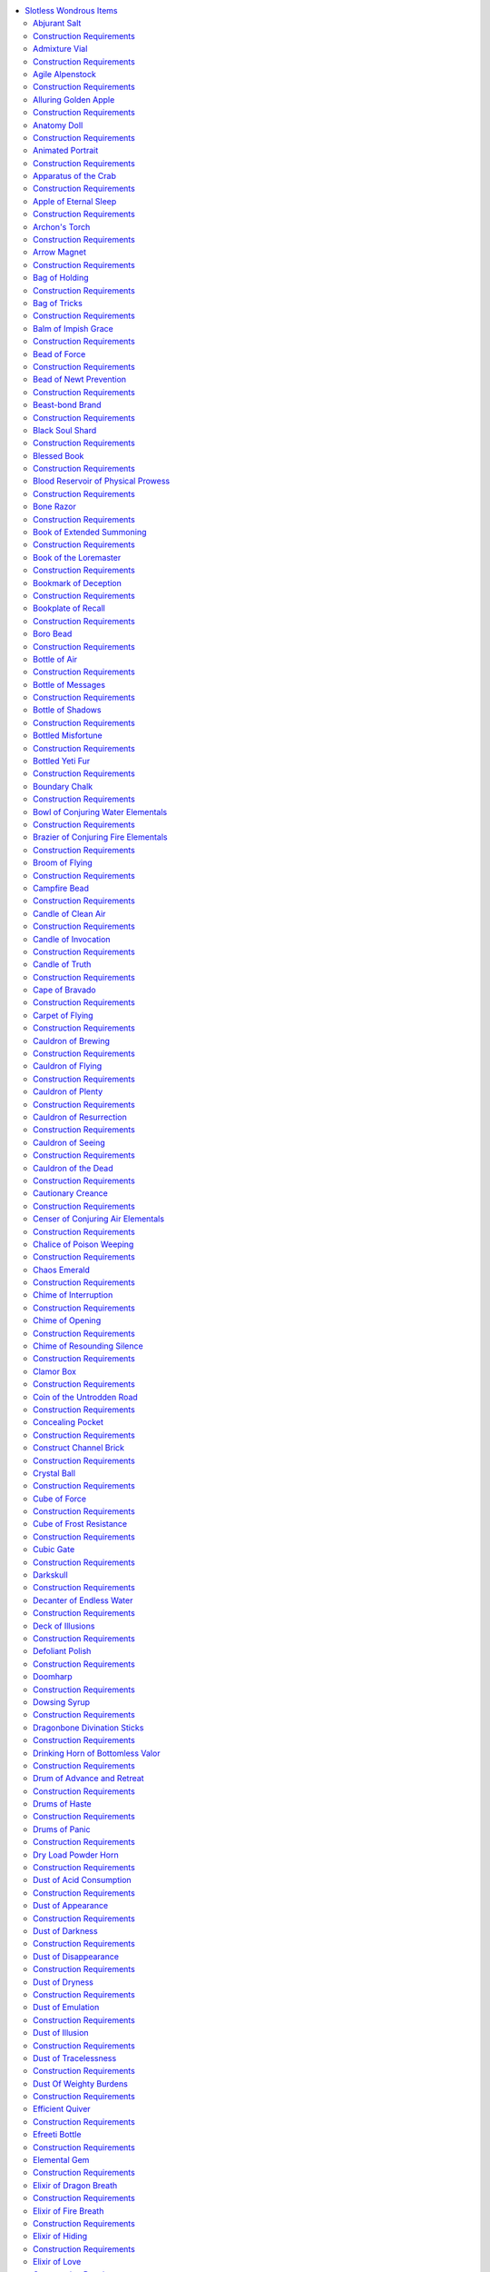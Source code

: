 
.. _`ultimateequipment.wondrousitems.slotless`:

.. contents:: \ 

.. _`ultimateequipment.wondrousitems.slotless#slotless_wondrous_items`:

Slotless Wondrous Items
########################

These wondrous items do not adhere to a specific slot, and are often carried by a character in a way similar to a potion or wand, worn on some part of the body that doesn't correspond to an item slot, or are otherwise utilized in a particular way detailed in the item's description. Slotless wondrous items range through the gamut of appearances and functions, and, generally, if a magic item doesn't fit into any other category it appears here.

Anyone can use slotless wondrous items unless specified otherwise by its description. These wondrous items are usually use-activated or triggered by a command word, but details vary from item to item. 

.. _`ultimateequipment.wondrousitems.slotless#slotless_wondrous_items_table>`:

.. list-table:: Slotless Wondrous Items
   :header-rows: 1
   :class: contrast-reading-table
   :widths: auto

   * - d%
     - Least Minor Slotless Item
     - Price
   * - 01
     - \ *Feather token (anchor)*
     - 50 gp
   * - 02
     - \ *Universal solvent*
     - 50 gp
   * - 03–04
     - \ *Ioun torch*
     - 75 gp
   * - 05
     - \ *Stubborn nail*
     - 100 gp
   * - 06
     - \ *War paint of the terrible visage*
     - 100 gp
   * - 07
     - \ *Elixir of love*
     - 150 gp
   * - 08
     - \ *Unguent of timelessness*
     - 150 gp
   * - 09
     - \ *Feather token*\  (fan)
     - 200 gp
   * - 10
     - \ *Formula alembic*
     - 200 gp
   * - 11
     - \ *Hybridization funnel*
     - 200 gp
   * - 12
     - \ *Soul soap*
     - 200 gp
   * - 13
     - \ *Dust of tracelessness*
     - 250 gp
   * - 14–16
     - \ *Elixir of hiding*
     - 250 gp
   * - 17–19
     - \ *Elixir of swimming*
     - 250 gp
   * - 20–22
     - \ *Elixir of tumbling*
     - 250 gp
   * - 23–25
     - \ *Elixir of vision*
     - 250 gp
   * - 26–27
     - \ *Nightdrops*
     - 250 gp
   * - 28
     - \ *Oil of silence*
     - 250 gp
   * - 29–31
     - \ *Silversheen*
     - 250 gp
   * - 32
     - \ *Traveler's any-tool*
     - 250 gp
   * - 33–34
     - \ *Bottle of messages*
     - 300 gp
   * - 35–36
     - \ *Feather token*\  (bird)
     - 300 gp
   * - 37
     - \ *Origami swarm*
     - 300 gp
   * - 38
     - \ *Alluring golden apple*
     - 400 gp
   * - 39
     - \ *Feather token*\  (tree)
     - 400 gp
   * - 40
     - \ *Key of lock jamming*
     - 400 gp
   * - 41–42
     - \ *Feather token*\  (swan boat)
     - 450 gp
   * - 43
     - \ *Animated portrait*
     - 500 gp
   * - 44
     - \ *Bottled misfortune*
     - 500 gp
   * - 45–46
     - \ *Elixir of truth*
     - 500 gp
   * - 47–48
     - \ *Feather token*\  (whip)
     - 500 gp
   * - 49–51
     - \ *Scabbard of honing*
     - 500 gp
   * - 52–53
     - \ *Seer's tea*
     - 550 gp
   * - 54–57
     - \ *Abjurant salt*
     - 600 gp
   * - 58–61
     - \ *Arrow magnet*
     - 600 gp
   * - 62–63
     - \ *Dust of darkness*
     - 600 gp
   * - 64–69
     - \ *Campfire bead*
     - 720 gp
   * - 70–72
     - \ *Archon's torch*
     - 750 gp
   * - 73–75
     - \ *Book of extended summoning (lesser)*
     - 750 gp
   * - 76–79
     - \ *Iron rope*
     - 750 gp
   * - 80–83
     - \ *Snapleaf*
     - 750 gp
   * - 84–86
     - \ *Bottled yeti fur*
     - 800 gp
   * - 87–89
     - \ *Defoliant polish*
     - 800 gp
   * - 90–92
     - \ *Dust of emulation*
     - 800 gp
   * - 93–97
     - \ *Steadfast gut-stone*
     - 800 gp
   * - 98–100
     - \ *Dust of dryness*
     - 850 gp

.. list-table::
   :header-rows: 1
   :class: contrast-reading-table
   :widths: auto

   * - d%
     - Lesser Minor Slotless Item
     - Price
   * - 01–03
     - Roll on the Least Minor table
     - —
   * - 04
     - \ *Anatomy doll*
     - 1,000 gp
   * - 05
     - \ *Bead of newt prevention*
     - 1,000 gp
   * - 06
     - \ *Beast-bond brand*
     - 1,000 gp
   * - 07
     - \ *Bookplate of recall*
     - 1,000 gp
   * - 08–09
     - \ *Boro bead (1st)*
     - 1,000 gp
   * - 10
     - \ *Concealing pocket*
     - 1,000 gp
   * - 11
     - \ *Dowsing syrup*
     - 1,000 gp
   * - 12
     - \ *Incense of transcendence*
     - 1,000 gp
   * - 13–14
     - \ *Page of spell knowledge (1st)*
     - 1,000 gp
   * - 15–17
     - \ *Pearl of Power (1st)*
     - 1,000 gp
   * - 18
     - \ *Preserving flask (1st)*
     - 1,000 gp
   * - 19–20
     - \ *Pyxes of redirected focus*
     - 1,000 gp
   * - 21–22
     - \ *Salve of slipperiness*
     - 1,000 gp
   * - 23
     - \ *Wasp nest of swarming*
     - 1,000 gp
   * - 24–26
     - \ *Elixir of fire breath*
     - 1,100 gp
   * - 27
     - \ *Grave salt*
     - 1,100 gp
   * - 28–29
     - \ *Pipes of the sewers*
     - 1,150 gp
   * - 30–31
     - \ *Dust of illusion*
     - 1,200 gp
   * - 32–33
     - \ *Goblin skull bomb*
     - 1,200 gp
   * - 34–35
     - \ *Elixir of dragon breath*
     - 1,400 gp
   * - 36
     - \ *Bookmark of deception*
     - 1,500 gp
   * - 37
     - \ *Word bottle*
     - 1,500 gp
   * - 38
     - \ *Dust of acid consumption*
     - 1,600 gp
   * - 39–40
     - \ *Dust of appearance*
     - 1,800 gp
   * - 41–42
     - \ *Efficient quiver*
     - 1,800 gp
   * - 43
     - \ *Pipes of sounding*
     - 1,800 gp
   * - 44
     - \ *Scabbard of vigor*
     - 1,800 gp
   * - 45
     - \ *Agile alpenstock*
     - 2,000 gp
   * - 46
     - \ *Blood reservoir of physical prowess*
     - 2,000 gp
   * - 47
     - \ *Clamor box*
     - 2,000 gp
   * - 48
     - \ *Dry load powder horn*
     - 2,000 gp
   * - 49
     - \ *Goblin fire drum (normal)*
     - 2,000 gp
   * - 50–51
     - \ *Handy haversack*
     - 2,000 gp
   * - 52–53
     - \ *Horn of fog*
     - 2,000 gp
   * - 54
     - \ *Iron spike of safe passage*
     - 2,000 gp
   * - 55
     - \ *Knight's pennon (honor)*
     - 2,200 gp
   * - 56–59
     - \ *Volatile vaporizer (1st)*
     - 2,200 gp
   * - 60–62
     - \ *Elemental gem*
     - 2,250 gp
   * - 63–64
     - \ *Flying ointment*
     - 2,250 gp
   * - 65
     - \ *Sovereign glue*
     - 2,400 gp
   * - 66
     - \ *Apple of eternal sleep*
     - 2,500 gp
   * - 67–68
     - \ *Bag of holding (type I)*
     - 2,500 gp
   * - 69
     - \ *Candle of truth*
     - 2,500 gp
   * - 70
     - \ *Hexing doll*
     - 2,500 gp
   * - 71–72
     - \ *Stone of alarm*
     - 2,700 gp
   * - 73
     - \ *Book of extended summoning (standard)*\  
     - 2,750 gp
   * - 74–77
     - \ *Bead of force*
     - 3,000 gp
   * - 78
     - \ *Cauldron of brewing*
     - 3,000 gp
   * - 79–80
     - \ *Chime of opening*
     - 3,000 gp
   * - 81
     - \ *Philter of love*
     - 3,000 gp
   * - 82–86
     - \ *Rope of climbing*
     - 3,000 gp
   * - 87–88
     - \ *Volatile vaporizer (2nd)*
     - 3,000 gp
   * - 89
     - \ *Shroud of disintegration*
     - 3,300 gp
   * - 90–92
     - \ *Bag of tricks (gray)*
     - 3,400 gp
   * - 93–95
     - \ *Dust of disappearance*
     - 3,500 gp
   * - 96
     - \ *Dust of weighty burdens*
     - 3,600 gp
   * - 97
     - \ *Noble's vigilant pillbox*
     - 3,600 gp
   * - 98–99
     - \ *Figurine of wondrous power (silver raven)*\  
     - 3,800 gp
   * - 100
     - \ *Volatile vaporizer (3rd)*
     - 3,800 gp

.. list-table::
   :header-rows: 1
   :class: contrast-reading-table
   :widths: auto

   * - d%
     - Greater Minor Slotless Item
     - Price
   * - 01
     - \ *Boro bead (2nd)*
     - 4,000 gp
   * - 02
     - \ *Cautionary creance*
     - 4,000 gp
   * - 03
     - \ *Escape ladder*
     - 4,000 gp
   * - 04
     - \ *Far-reaching sight*
     - 4,000 gp
   * - 05–06
     - \ *Ioun stone (clear spindle)*
     - 4,000 gp
   * - 07
     - \ *Marvelous pigments*
     - 4,000 gp
   * - 08–15
     - \ *Page of spell knowledge (2nd)*
     - 4,000 gp
   * - 16–25
     - \ *Pearl of Power (2nd)*
     - 4,000 gp
   * - 26
     - \ *Preserving flask (2nd)*
     - 4,000 gp
   * - 27
     - \ *Restorative ointment*
     - 4,000 gp
   * - 28–30
     - \ *Stone salve*
     - 4,000 gp
   * - 31
     - \ *Wind-caller compass*
     - 4,400 gp
   * - 32
     - \ *Goblin fire drum (greater)*
     - 4,500 gp
   * - 33
     - \ *Knight's pennon (battle)*
     - 4,500 gp
   * - 34
     - \ *Knight's pennon (parley)*
     - 4,500 gp
   * - 35
     - \ *Void dust*
     - 4,500 gp
   * - 36
     - \ *Incense of meditation*
     - 4,900 gp
   * - 37
     - \ *Admixture vial*
     - 5,000 gp
   * - 38–51
     - \ *Bag of holding (type II)*
     - 5,000 gp
   * - 52
     - \ *Bone razor*
     - 5,000 gp
   * - 53
     - \ *Horn of the huntmaster*
     - 5,000 gp
   * - 54
     - \ *Insistent doorknocker*
     - 5,000 gp
   * - 55–56
     - \ *Ioun stone (dusty rose prism)*
     - 5,000 gp
   * - 57
     - \ *Mallet of building*
     - 5,000 gp
   * - 58
     - \ *Polymorphic pouch*
     - 5,000 gp
   * - 59
     - \ *Scabbard of stanching*
     - 5,000 gp
   * - 60
     - \ *School of eyes*
     - 5,000 gp
   * - 61
     - \ *Sheath of bladestealth*
     - 5,000 gp
   * - 62
     - \ *Stone of alliance*
     - 5,000 gp
   * - 63
     - \ *Summoning shackle*
     - 5,000 gp
   * - 64
     - \ *Eversmoking bottle*
     - 5,400 gp
   * - 65
     - \ *Sustaining spoon*
     - 5,400 gp
   * - 66
     - \ *Wind fan*
     - 5,500 gp
   * - 67
     - \ *Grim lantern*
     - 5,800 gp
   * - 68
     - \ *Coin of the untrodden road*
     - 6,000 gp
   * - 69
     - \ *Horn of battle clarity*
     - 6,000 gp
   * - 70
     - \ *Life link badge*
     - 6,000 gp
   * - 71
     - \ *Martyr's tear*
     - 6,000 gp
   * - 72
     - \ *Pipes of haunting*
     - 6,000 gp
   * - 73
     - \ *Rope of knots*
     - 6,000 gp
   * - 74
     - \ *Singing bell of striking*
     - 6,000 gp
   * - 75
     - \ *Stone familiar*
     - 6,000 gp
   * - 76
     - \ *Book of extended summoning (greater)*
     - 6,126 gp
   * - 77
     - \ *Dragonbone divination sticks*
     - 6,400 gp
   * - 78–79
     - \ *Horn of goodness/evil*
     - 6,500 gp
   * - 79
     - \ *Naga-scale bindi*
     - 6,600 gp
   * - 80
     - \ *Bottle of shadows*
     - 7,000 gp
   * - 81
     - \ *Cape of bravado*
     - 7,000 gp
   * - 82–83
     - \ *Instant bridge*
     - 7,000 gp
   * - 84
     - \ *Mirror of guarding reflections*
     - 7,000 gp
   * - 85
     - \ *Folding boat*
     - 7,200 gp
   * - 86–87
     - \ *Bottle of air*
     - 7,250 gp
   * - 88–94
     - \ *Bag of holding (type III)*
     - 7,400 gp
   * - 95
     - \ *Balm of impish grace*
     - 7,500 gp
   * - 96
     - \ *Candle of clean air*
     - 7,500 gp
   * - 97
     - \ *Harp of charming*
     - 7,500 gp
   * - 98–100
     - \ *Manual of war*
     - 7,500 gp

.. list-table::
   :header-rows: 1
   :class: contrast-reading-table
   :widths: auto

   * - d%
     - Lesser Medium Slotless Item
     - Price
   * - 01
     - \ *Chalice of poison weeping*
     - 8,000 gp
   * - 02
     - \ *Exorcist's aspergillum*
     - 8,000 gp
   * - 03
     - \ *Golem manual (flesh)*
     - 8,000 gp
   * - 04
     - \ *Harp of shattering*
     - 8,000 gp
   * - 05
     - \ *Insignia of valor*
     - 8,000 gp
   * - 06
     - \ *Ioun stone (deep red sphere)*
     - 8,000 gp
   * - 07
     - \ *Ioun stone (incandescent blue sphere)*
     - 8,000 gp
   * - 08
     - \ *Ioun stone (pale blue rhomboid)*
     - 8,000 gp
   * - 09
     - \ *Ioun stone (pink and green sphere)*
     - 8,000 gp
   * - 10
     - \ *Ioun stone (pink rhomboid)*
     - 8,000 gp
   * - 11
     - Ioun stone (scarlet and blue sphere)
     - 8,000 gp
   * - 12
     - \ *Needles of fleshgraving*
     - 8,000 gp
   * - 13
     - \ *Restless lockpicks*
     - 8,000 gp
   * - 14
     - \ *Werewhistle*
     - 8,000 gp
   * - 15–16
     - \ *Deck of illusions*
     - 8,100 gp
   * - 17
     - \ *Candle of invocation*
     - 8,400 gp
   * - 18–19
     - Bag of tricks (rust)
     - 8,500 gp
   * - 20
     - \ *Boro bead (3rd)*
     - 9,000 gp
   * - 21
     - \ *Decanter of endless water*
     - 9,000 gp
   * - 22
     - \ *Loathsome mirror*
     - 9,000 gp
   * - 23–25
     - \ *Page of spell knowledge (3rd)*
     - 9,000 gp
   * - 26–31
     - \ *Pearl of Power (3rd)*
     - 9,000 gp
   * - 32
     - \ *Preserving flask (3rd)*
     - 9,000 gp
   * - 33
     - \ *Figurine of wondrous power (serpentine owl)*
     - 9,100 gp
   * - 34
     - \ *Strand of prayer beads (lesser)*
     - 9,600 gp
   * - 35–38
     - \ *Bag of holding (type IV)*
     - 10,000 gp
   * - 39
     - \ *Boundary chalk*
     - 10,000 gp
   * - 40
     - \ *Chime of resounding silence*
     - 10,000 gp
   * - 41
     - \ *Construct channel brick*
     - 10,000 gp
   * - 42
     - \ *Doomharp*
     - 10,000 gp
   * - 43
     - \ *Drum of advance and retreat*
     - 10,000 gp
   * - 44
     - \ *Embalming thread*
     - 10,000 gp
   * - 45
     - \ *Eye of the void*
     - 10,000 gp
   * - 46
     - \ *Figurine of wondrous power (bronze griffon)*
     - 10,000 gp
   * - 47
     - \ *Figurine of wondrous power (ebony fly)*
     - 10,000 gp
   * - 48
     - \ *Figurine of wondrous power (slate spider)*
     - 10,000 gp
   * - 49
     - \ *Hourglass of last chances*
     - 10,000 gp
   * - 50–51
     - \ *Ioun stone (dark blue rhomboid)*
     - 10,000 gp
   * - 52
     - \ *Ki mat*
     - 10,000 gp
   * - 53
     - \ *Lord's banner (swiftness)*
     - 10,000 gp
   * - 54
     - \ *Malleable symbol*
     - 10,000 gp
   * - 55
     - \ *Migrus locker*
     - 10,000 gp
   * - 56
     - \ *Ornament of healing light*
     - 10,000 gp
   * - 57
     - \ *Prayer wheel of ethical strength*
     - 10,000 gp
   * - 58
     - \ *Stone horse (courser)*
     - 10,000 gp
   * - 59
     - \ *Summon-slave crystal*
     - 10,000 gp
   * - 60
     - \ *Treasurer's seal*
     - 10,000 gp
   * - 61
     - \ *Black soul shard*
     - 12,000 gp
   * - 62
     - \ *Golem manual (clay)*
     - 12,000 gp
   * - 63
     - \ *Horsemaster's saddle*
     - 12,000 gp
   * - 64
     - \ *Pipes of dissolution*
     - 12,000 gp
   * - 65
     - \ *Pipes of pain*
     - 12,000 gp
   * - 66
     - \ *Seeker's sight*
     - 12,000 gp
   * - 67
     - \ *Blessed book*
     - 12,500 gp
   * - 68
     - \ *Waters of transfiguration*
     - 12,500 gp
   * - 69
     - \ *Gem of brightness*
     - 13,000 gp
   * - 70
     - \ *Harp of contagion*
     - 13,000 gp
   * - 71
     - \ *Lyre of building*
     - 13,000 gp
   * - 72
     - \ *Void pennant*
     - 14,000 gp
   * - 73
     - \ *Stone horse (destrier)*
     - 14,800 gp
   * - 74
     - \ *Book of the loremaster*
     - 15,000 gp
   * - 75
     - \ *Cauldron of plenty*
     - 15,000 gp
   * - 76
     - \ *Horn of judgment*
     - 15,000 gp
   * - 77
     - \ *Horn of the tritons*
     - 15,000 gp
   * - 78
     - \ *Pearl of the sirines*
     - 15,300 gp
   * - 79
     - \ *Figurine of wondrous power (onyx dog)*
     - 15,500 gp
   * - 80–81
     - \ *Bag of tricks (tan)*
     - 16,000 gp
   * - 82
     - \ *Boro bead (4th)*
     - 16,000 gp
   * - 83
     - \ *Page of spell knowledge (4th)*
     - 16,000 gp
   * - 84–87
     - \ *Pearl of Power (4th)*
     - 16,000 gp
   * - 88
     - \ *Preserving flask (4th)*
     - 16,000 gp
   * - 89–91
     - \ *Scabbard of keen edges*
     - 16,000 gp
   * - 92–93
     - \ *Figurine of wondrous power (golden lions)*
     - 16,500 gp
   * - 94–95
     - \ *Chime of interruption*
     - 16,800 gp
   * - 96–99
     - \ *Broom of flying*
     - 17,000 gp
   * - 100
     - \ *Figurine of wondrous power (marble elephant)*
     - 17,000 gp

.. list-table::
   :header-rows: 1
   :class: contrast-reading-table
   :widths: auto

   * - d%
     - Greater Medium Slotless Item
     - Price
   * - 01–03
     - \ *Ioun stone (iridescent spindle)*
     - 18,000 gp
   * - 04
     - \ *Orb of foul Abaddon*
     - 18,000 gp
   * - 05–08
     - \ *Carpet of flying (5 ft. by 5 ft.)*
     - 20,000 gp
   * - 09
     - \ *Horn of antagonism*
     - 20,000 gp
   * - 10–13
     - \ *Horn of blasting*
     - 20,000 gp
   * - 14–17
     - \ *Ioun stone (pale lavender ellipsoid)*
     - 20,000 gp
   * - 18–21
     - \ *Ioun stone (pearly white spindle)*
     - 20,000 gp
   * - 22–24
     - \ *Master's perfect golden bell*
     - 20,000 gp
   * - 25–27
     - \ *Necromancer's athame*
     - 20,000 gp
   * - 28–31
     - \ *Portable hole*
     - 20,000 gp
   * - 32–35
     - \ *Stone of good luck*
     - 20,000 gp
   * - 36–37
     - \ *Figurine of wondrous power (ivory goats)*
     - 21,000 gp
   * - 38–40
     - \ *Rope of entanglement*
     - 21,000 gp
   * - 41–42
     - \ *Golem manual (stone)*
     - 22,000 gp
   * - 43
     - \ *Orb of golden heaven*
     - 22,000 gp
   * - 44–45
     - \ *Mattock of the titans*
     - 23,348 gp
   * - 46–48
     - \ *Drinking horn of bottomless valor*
     - 24,000 gp
   * - 49–51
     - \ *Boro bead (5th)*
     - 25,000 gp
   * - 52–53
     - \ *Chaos emerald*
     - 25,000 gp
   * - 54–57
     - \ *Page of spell knowledge (5th)*
     - 25,000 gp
   * - 58–64
     - \ *Pearl of Power (5th)*
     - 25,000 gp
   * - 65–67
     - \ *Preserving flask (5th)*
     - 25,000 gp
   * - 68–69
     - \ *Maul of the titans*
     - 25,305 gp
   * - 70–73
     - \ *Iron bands of binding*
     - 26,000 gp
   * - 74–76
     - \ *Cube of frost resistance*
     - 27,000 gp
   * - 77–80
     - \ *Manual of bodily health +1*
     - 27,500 gp
   * - 81–84
     - \ *Manual of gainful exercise +1*
     - 27,500 gp
   * - 85–88
     - \ *Manual of quickness of action +1*
     - 27,500 gp
   * - 89–92
     - \ *Tome of clear thought +1*
     - 27,500 gp
   * - 93–96
     - \ *Tome of leadership and influence +1*
     - 27,500 gp
   * - 97–100
     - \ *Tome of understanding +1*
     - 27,500 gp

.. list-table::
   :header-rows: 1
   :class: contrast-reading-table
   :widths: auto

   * - d%
     - Lesser Major Slotless Item
     - Price
   * - 01–04
     - \ *Figurine of wondrous power (obsidian steed)*
     - 28,500 gp
   * - 05–07
     - \ *Cauldron of the dead*
     - 30,000 gp
   * - 08–11
     - \ *Drums of panic*
     - 30,000 gp
   * - 12–15
     - \ *Ioun stone (orange prism)*
     - 30,000 gp
   * - 16–19
     - \ *Ioun stone (pale green prism)*
     - 30,000 gp
   * - 20–23
     - \ *Lantern of revealing*
     - 30,000 gp
   * - 24–27
     - \ *Racing broom of flying*
     - 30,000 gp
   * - 28–31
     - \ *Cauldron of resurrection*
     - 33,000 gp
   * - 32–36
     - \ *Carpet of flying (5 ft. by 10 ft.)*\  
     - 35,000 gp
   * - 37–38
     - \ *Golem manual (iron)*
     - 35,000 gp
   * - 39–40
     - \ *Boro bead (6th)*
     - 36,000 gp
   * - 41–44
     - \ *Ioun stone (vibrant purple prism)*
     - 36,000 gp
   * - 45–48
     - \ *Orb of utter chaos*
     - 36,000 gp
   * - 49–50
     - \ *Page of spell knowledge (6th)*
     - 36,000 gp
   * - 51–58
     - \ *Pearl of Power (6th)*
     - 36,000 gp
   * - 59–60
     - \ *Preserving flask (6th)*
     - 36,000 gp
   * - 61–64
     - \ *Cauldron of flying*
     - 40,000 gp
   * - 65–66
     - \ *Enmity fetish*
     - 40,000 gp
   * - 67–69
     - \ *Ioun stone (lavender and green ellipsoid)*
     - 40,000 gp
   * - 70–73
     - \ *Ring gates*
     - 40,000 gp
   * - 74–77
     - \ *Cauldron of seeing*
     - 42,000 gp
   * - 78–81
     - \ *Crystal ball*
     - 42,000 gp
   * - 82–83
     - \ *Golem manual (stone guardian)*
     - 44,000 gp
   * - 84–87
     - Drums of haste
     - 45,000 gp
   * - 88–91
     - \ *Strand of prayer beads (standard)*
     - 45,800 gp
   * - 92–94
     - \ *Orb of storms*
     - 48,000 gp
   * - 95–96
     - \ *Page of spell knowledge (7th)*
     - 49,000 gp
   * - 97–100
     - \ *Pearl of Power (7th)*
     - 49,000 gp

.. _`ultimateequipment.wondrousitems.slotless#abjurant_salt`:

Abjurant Salt
==============

\ **Price**\  600 gp; \ **Aura**\  moderate abjuration; \ **CL**\  9th; \ **Weight**\  1 lb.

Carried in a tube of beaten silver, this rough-ground salt is a powerful defense against evil conjurers. As a full-round action that provokes attacks of opportunity, the salt can be poured in a circle with a diameter of 5 feet or a straight line up to 15 feet long. While the line of salt remains unbroken and undisturbed, evil summoned or called creatures cannot physically cross it or interfere with it. These creatures can continue to make ranged or magical attacks over the line. Any other creature may disturb the line simply by scuffing it. The effects of the salt last as long as the line remains unbroken. Once laid, the salt cannot be recollected.

.. _`ultimateequipment.wondrousitems.slotless#construction_requirements`:

Construction Requirements
==========================

\ **Cost**\  300 gp

Craft Wondrous Item, :ref:`magic circle against evil <corerulebook.spells.magiccircleagainstevil#magic_circle_against_evil>`\ , :ref:`permanency <corerulebook.spells.permanency#permanency>`

.. _`ultimateequipment.wondrousitems.slotless#admixture_vial`:

Admixture Vial
===============

\ **Price**\  5,000 gp; \ **Aura**\  moderate universal; \ **CL**\  8th; \ **Weight**\  —

Once per day, an alchemist can use this simple-looking glass vial to combine two extracts into one usable extract as if he had the combine extracts discovery. An \ *admixture vial*\  can combine extracts of 3rd level or lower. Extracts combined with an \ *admixture vial*\  cannot be combined again using this item or the combine extracts discovery.

Construction Requirements
==========================

\ **Cost**\  2,500 gp

Craft Wondrous Item, creator must be an alchemist with the combine extracts discovery

.. _`ultimateequipment.wondrousitems.slotless#agile_alpenstock`:

Agile Alpenstock
=================

\ **Price**\  2,000 gp; \ **Aura**\  faint transmutation; \ **CL**\  3rd; \ **Weight**\  1 lb.

This gnarled wooden walking stick aids a creature's travel, granting a +5 foot enhancement bonus to speed and a +2 enhancement bonus to CMD against trip attempts and on saving throws to avoid being tripped. These bonuses apply as long as the \ *agile alpenstock*\ is held in hand. It can be wielded in combat as a quarterstaff.

Construction Requirements
==========================

\ **Cost**\  1,000 gp

Craft Wondrous Item, :ref:`longstrider <corerulebook.spells.longstrider#longstrider>`

.. _`ultimateequipment.wondrousitems.slotless#alluring_golden_apple`:

Alluring Golden Apple
======================

\ **Price**\  400 gp; \ **Aura**\  faint enchantment; \ **CL**\  4th; \ **Weight**\  1 lb.

This enchanted apple appears to be made of solid gold. When dropped or thrown, it draws the attention of the nearest hostile creature within 20 feet. The creature must make a DC 13 Will save or be paralyzed as if by :ref:`hold person <corerulebook.spells.holdperson#hold_person>`\  as it focuses its undivided attention on the golden apple. If the creature makes its save on a later round, it realizes it has been affected by magic and the apple is not actually gold. While focusing on the apple, the target takes a –2 penalty on :ref:`Perception <corerulebook.skills.perception#perception>`\  checks. The apple is consumed upon being dropped or thrown.

Construction Requirements
==========================

\ **Cost**\  200 gp

Craft Wondrous Item, :ref:`beguiling gift <advancedplayersguide.spells.beguilinggift#beguiling_gift>`\ , :ref:`hold person <corerulebook.spells.holdperson#hold_person>`

.. _`ultimateequipment.wondrousitems.slotless#anatomy_doll`:

Anatomy Doll
=============

\ **Price**\  1,000 gp; \ **Aura**\  faint necromancy; \ **CL**\  5th; \ **Weight**\  1 lb.

This stuffed rag doll might resemble a child's toy if not for the vital organs depicted on its cloth. By dabbing the doll with a few drops of blood from a living creature (a standard action), the bearer can form a sympathetic link between the doll and the victim. If the chosen victim has spell resistance, the doll must beat the target's spell resistance to create the link. As a standard action, the bearer can twist or stab the doll; this gives the target the sickened condition for one round and deals 1 point of negative energy damage plus 1 point for each die of the doll bearer's sneak attack damage (if any). Each time the target is affected by the doll, it receives a DC 14 Will save to end the link. The doll's holder needs line of effect to the victim, but not line of sight. Once linked to a particular creature, an \ *anatomy doll*\ cannot be linked to another creature, but the bearer can re-establish a broken link by anointing it with more of the target's blood. 

Construction Requirements
==========================

\ **Cost**\  500 gp

Craft Wondrous Item, :ref:`bestow curse <corerulebook.spells.bestowcurse#bestow_curse>`\ , :ref:`bleed <corerulebook.spells.bleed#bleed>`

.. _`ultimateequipment.wondrousitems.slotless#animated_portrait`:

Animated Portrait
==================

\ **Price**\  500 gp; \ **Aura**\  faint illusion; \ **CL**\  5th; \ **Weight**\  10 lbs.

This 4-foot-by-6-foot framed painting is a detailed portrait of a particular intelligent creature, animated to show movement or action within the painted scene. The image reacts when questioned, with the creature turning to face the viewer and responding appropriately. The image is a magical effect with no actual intelligence, but is programmed with up to ten 25-word verbal responses and can respond to questions if these responses seem appropriate. For example, if one of the programmed responses is the name of the person shown in the portrait, it can answer questions such as "who are you?" and "what is your name?" If the item crafter is familiar with or has the cooperation of the creature depicted in the painting, the illusory image has the voice and mannerisms of that creature.

Construction Requirements
==========================

\ **Cost**\  250 gp

Craft Wondrous Item, :ref:`magic mouth <corerulebook.spells.magicmouth#magic_mouth>`\ , :ref:`major image <corerulebook.spells.majorimage#major_image>`

.. _`ultimateequipment.wondrousitems.slotless#apparatus_of_the_crab`:

Apparatus of the Crab
======================

\ **Price**\  90,000 gp; \ **Aura**\  strong evocation and transmutation; \ **CL**\  19th; \ **Weight**\  00 lbs.

An \ *apparatus of the crab*\  is a metallic magical vehicle. When unoccupied, it appears to be a large, sealed iron barrel big enough to hold two Medium creatures. Close examination, and a DC 20 :ref:`Perception <corerulebook.skills.perception#perception>`\  check, reveals a secret catch that opens a hatch at one end. Anyone who crawls inside finds 10 (unlabeled) levers and seating for two Medium or Small occupants. These levers allow those inside to activate and control the apparatus's movements and actions.

.. list-table::
   :header-rows: 1
   :class: contrast-reading-table
   :widths: auto

   * - Lever (1d10)
     - Lever Function
   * - 1
     - Extend/retract legs and tail
   * - 2
     - Uncover/cover forward porthole
   * - 3
     - Uncover/cover side portholes
   * - 4
     - Extend/retract pincers and feelers
   * - 5
     - Snap pincers
   * - 6
     - Move forward/backward
   * - 7
     - Turn left/right
   * - 8
     - Open/close "eyes" with \ *continual flame*\  inside
   * - 9
     - Rise/sink in water
   * - 10
     - Open/close hatch

Operating a lever is a full-round action, and no lever may be operated more than once per round. However, since two characters can fit inside, the apparatus can move and attack in the same round. The device can function in water up to 900 feet deep. It holds enough air for a crew of two to survive 1d4+1 hours (twice as long for a single occupant).

When active, an \ *apparatus of the crab*\  has the following characteristics: \ **hp**\  200; \ **hardness**\  15; \ **Speed**\  20 ft., swim 20 ft.; \ **AC**\  20 (–1 size, +11 natural); \ **Melee**\ 2 pincers +12 (2d8); \ **CMB**\  +14; \ **CMD**\  24.

Construction Requirements
==========================

\ **Cost**\  45,000 gp

Craft Wondrous Item, :ref:`animate objects <corerulebook.spells.animateobjects#animate_objects>`\ , :ref:`continual flame <corerulebook.spells.continualflame#continual_flame>`\ , creator must have 8 ranks in :ref:`Knowledge <corerulebook.skills.knowledge#knowledge>`\  (engineering)

.. _`ultimateequipment.wondrousitems.slotless#apple_of_eternal_sleep`:

Apple of Eternal Sleep
=======================

\ **Price**\  2,500 gp; \ **Aura**\  moderate enchantment; \ **CL**\  10th; \ **Weight**\  —

This ripe red apple looks fresh and delicious. Should anyone bite into it (even a small taste), he must make an immediate DC 19 Will saving throw or fall into an eternal slumber as though by the witch's grand hex of the same name. The victim can only be awakened by a casting of :ref:`break enchantment <corerulebook.spells.breakenchantment#break_enchantment>`\ , :ref:`limited wish <corerulebook.spells.limitedwish#limited_wish>`\ , :ref:`wish <corerulebook.spells.wish#wish>`\ , or :ref:`miracle <corerulebook.spells.miracle#miracle>`\ , or by a kiss from someone of royal blood.

Construction Requirements
==========================

\ **Cost**\  1,250 gp

Brew Potion, :ref:`Craft Wondrous Item <corerulebook.feats#craft_wondrous_item>`\ , creator must be a witch with the eternal slumber grand hex

.. _`ultimateequipment.wondrousitems.slotless#archons_torch`:

Archon's Torch
===============

\ **Price**\  750 gp; \ **Aura**\  faint evocation; \ **CL**\  5th; \ **Weight**\  1 lb.

This torch is made of pale yellow wood and inscribed with holy runes. When lit, it burns as a regular torch, but only lasts for 5 minutes. When held by a lawful good creature, it functions as an :ref:`archon's aura <ultimatemagic.spells.archonsaura#archons_aura>`\  spell. The magical aura ends if a lawful good creature isn't holding it, and resumes automatically if a lawful good creature holds it again.

Construction Requirements
==========================

\ **Cost**\  375 gp

Craft Wondrous Item, :ref:`archon's aura <ultimatemagic.spells.archonsaura#archons_aura>`

.. _`ultimateequipment.wondrousitems.slotless#arrow_magnet`:

Arrow Magnet
=============

\ **Price**\  600 gp; \ **Aura**\  faint abjuration; \ **CL**\  3rd; \ **Weight**\  —

This tiny silver cube is activated by throwing it at an intersection of squares within 50 feet. The cube hovers 5 feet above the ground at that location for the next 5 rounds. Any small projectile or thrown weapon (such as arrows, shuriken, vials, and bullets) that passes through the squares adjacent to the cube automatically turn in midair to hit the cube (no attack roll needed) instead of their intended target. The cube has 5 hit points and hardness 8. If the \ *arrow magnet*\  is touched by a creature or reduced to 0 hit points or less, it falls to the ground and is destroyed.

Construction Requirements
==========================

\ **Cost**\  300 gp

Craft Wondrous Item, :ref:`protection from arrows <corerulebook.spells.protectionfromarrows#protection_from_arrows>`

.. _`ultimateequipment.wondrousitems.slotless#bag_of_holding`:

Bag of Holding
===============

\ **Price**\  Varies; \ **Aura**\  moderate conjuration; \ **CL**\  9th; \ **Weight**\  15+ lbs.

This appears to be a common cloth sack about 2 feet by 4 feet in size. The \ *bag of holding*\  opens into a nondimensional space: its inside is larger than its outside dimensions. Regardless of what is put into the bag, it weighs a fixed amount. This weight, and the limits in weight and volume of the bag's contents, depend on the bag's type, as shown on the table below.

.. list-table::
   :header-rows: 1
   :class: contrast-reading-table
   :widths: auto

   * - Bag
     - Bag Weight
     - Contents Limit
     - Contents Volume Limit
     - Price
   * - Type I
     - 15 lbs.
     - 250 lbs.
     - 30 cubic ft.
     - 2,500 gp
   * - Type II
     - 25 lbs.
     - 500 lbs.
     - 70 cubic ft.
     - 5,000 gp
   * - Type III
     - 35 lbs.
     - 1,000 lbs.
     - 150 cubic ft.
     - 7,400 gp
   * - Type IV
     - 60 lbs.
     - 1,500 lbs.
     - 250 cubic ft.
     - 10,000 gp

If a \ *bag of holding*\  is overloaded, or if sharp objects pierce it (from inside or outside), the bag immediately ruptures and is ruined, and all contents are lost forever. If a \ *bag of holding*\  is turned inside out, all of its contents spill out, unharmed, but the bag must be put right before it can be used again. If living creatures are placed within the bag, they can survive for up to 10 minutes, after which time they suffocate. Retrieving a specific item from a \ *bag of holding*\  is a move action, unless the bag contains more than an ordinary backpack would hold, in which case retrieving a specific item is a full-round action. Magic items placed inside the bag do not offer any benefit to the character carrying the bag.

If a \ *bag of holding*\  is placed within a \ *portable hole*\ , a rift to the Astral Plane is torn in the space: bag and hole alike are sucked into the void and forever lost. If a \ *portable hole*\  is placed within a \ *bag of holding*\ , it opens a gate to the Astral Plane: the hole, the bag, and any creatures within a 10-foot radius are drawn there, destroying the \ *portable hole*\  and \ *bag of holding*\  in the process.

Construction Requirements
==========================

\ **Type I**\  1,250 gp; \ **Type II**\  2,500 gp; \ **Type III**\  3,700 gp; \ **Type IV**\  5,000 gp

Craft Wondrous Item, :ref:`secret chest <corerulebook.spells.secretchest#secret_chest>`

.. _`ultimateequipment.wondrousitems.slotless#bag_of_tricks`:

Bag of Tricks
==============

\ **Price**\  Varies; \ **Aura**\  faint conjuration; \ **CL**\  3rd; \ **Weight**\  1 lb.

\ **Gray**\  3,400 gp; \ **Rust**\  8,500 gp; \ **Tan**\  16,000 gp

This small sack looks empty at first glance. Anyone reaching into the bag feels a small, fuzzy ball inside. If the ball is removed and tossed up to 20 feet away, it turns into an animal. The animal serves the character who drew it from the bag for 10 minutes (or until slain or ordered back into the bag), at which point it disappears. It can follow any of the commands described in the :ref:`Handle Animal <corerulebook.skills.handleanimal#handle_animal>`\  skill. Each of the three kinds of bags of tricks produces a different set of animals. Use the following tables to determine what animals can be drawn out of each.

.. list-table::
   :header-rows: 1
   :class: contrast-reading-table
   :widths: auto

   * - 
     - Animal
     - Rust Bag d%
     - Animal
     - Tan Bag d%
     - Animal
   * - 01–30
     - Bat
     - 01–30
     - Wolverine
     - 01–30
     - Grizzly bear
   * - 31–60
     - Rat
     - 31–60
     - Wolf
     - 31–60
     - Lion
   * - 61–75
     - Cat
     - 61–85
     - Boar
     - 61–80
     - Heavy horse
   * - 76–90
     - Weasel
     - 86–100
     - Leopard
     - 81–90
     - Tiger
   * - 91–100
     - Riding dog
     - 
     - 
     - 91–100
     - Rhinoceros

The heavy horse and the riding dog appear with harness and tack, and each accepts the character who drew it from the bag as a rider.

Animals produced are always random, and only one may exist at a time. Up to 10 animals can be drawn from the bag each week, but no more than two per day.

Construction Requirements
==========================

\ **Gray**\  1,700 gp; \ **Rust**\  4,250 gp; \ **Tan**\  8,000 gp

Craft Wondrous Item, :ref:`summon nature's ally II <corerulebook.spells.summonnaturesally#summon_nature_s_ally_ii>`\  (gray), :ref:`summon nature's ally III <corerulebook.spells.summonnaturesally#summon_nature_s_ally_iii>`\  (rust), or :ref:`summon nature's ally V <corerulebook.spells.summonnaturesally#summon_nature_s_ally_v>`\  (tan)

.. _`ultimateequipment.wondrousitems.slotless#balm_of_impish_grace`:

Balm of Impish Grace
=====================

\ **Price**\  7,500 gp; \ **Aura**\  moderate transmutation; \ **CL**\  7th; \ **Weight**\  —

When rubbed vigorously into the skin, this potent red liniment enhances a Tiny or smaller creature's ability to make full use of its size and mobility. Applying a dose of liniment is a standard action that provokes an attack of opportunity (similar to applying an oil). A creature under the effects of the liniment no longer provokes attacks of opportunity for moving through threatened squares or for entering a larger creature's square. The balm lasts for 5 minutes before its effects wear off. A newly created bottle of balm holds 5 doses.

Construction Requirements
==========================

\ **Cost**\  3,750 gp

Craft Wondrous Item, :ref:`grace <advancedplayersguide.spells.grace#grace>`

.. _`ultimateequipment.wondrousitems.slotless#bead_of_force`:

Bead of Force
==============

\ **Price**\  3,000 gp; \ **Aura**\  moderate evocation; \ **CL**\  10th; \ **Weight**\  —

This small black sphere appears to be a lusterless pearl. A \ *bead of force*\  can be thrown up to 60 feet with no range penalties. Upon sharp impact, the bead explodes, sending forth a burst that deals 5d6 points of force damage to all creatures within a 10-foot radius.

Once thrown, a \ *bead of force*\  functions like a :ref:`resilient sphere <corerulebook.spells.resilientsphere#resilient_sphere>`\  spell (Reflex DC 16 negates) with a radius of 10 feet and a duration of 10 minutes. A globe of shimmering force encloses the targeted creature, provided the latter is small enough to fit within the diameter of the sphere. The sphere contains its subject for the spell's duration. The sphere is not subject to damage of any sort except from a :ref:`rod of cancellation <corerulebook.magicitems.rods#rod_of_cancellation>`\ , a :ref:`rod of negation <corerulebook.magicitems.rods#rod_of_negation>`\ , :ref:`disintegrate <corerulebook.spells.disintegrate#disintegrate>`\ , or a targeted :ref:`dispel magic <corerulebook.spells.dispelmagic#dispel_magic>`\  spell. These effects destroy the sphere without harm to the subject. Nothing can pass through the sphere, inside or out, though the subject can breathe normally. The subject may struggle, but the globe cannot be physically moved either by people outside it or by the struggles of those within. The explosion completely consumes the bead, making this a one-use item.

Construction Requirements
==========================

\ **Cost**\  1,500 gp

Craft Wondrous Item, :ref:`resilient sphere <corerulebook.spells.resilientsphere#resilient_sphere>`

.. _`ultimateequipment.wondrousitems.slotless#bead_of_newt_prevention`:

Bead of Newt Prevention
========================

\ **Price**\  1,000 gp; \ **Aura**\  faint abjuration; \ **CL**\  5th; \ **Weight**\  —

This bead is carved with a tiny pictogram representing a small, harmless animal such as a newt, rabbit, or frog. If the bearer fails a saving throw against a hostile polymorph effect such as :ref:`baleful polymorph <corerulebook.spells.balefulpolymorph#baleful_polymorph>`\ , the bead is destroyed and the effect does not affect the bearer.

Construction Requirements
==========================

\ **Cost**\  500 gp

Craft Wondrous Item, :ref:`dispel magic <corerulebook.spells.dispelmagic#dispel_magic>`

.. _`ultimateequipment.wondrousitems.slotless#beast_bond_brand`:

Beast-bond Brand
=================

\ **Price**\  1,000 gp; \ **Aura**\  faint abjuration; \ **CL**\  5th; \ **Weight**\  —

This sticky henna paste is used to stamp a rust-colored handprint onto the body of a familiar or animal companion, and a hoof, claw, or paw print from that creature onto its master. These brands demonstrate a bond of friendship and balance, not ownership and subservience. Applying the brand requires a full-round action each for master and companion. The brand enhances the share spells ability of druids, wizards, and other classes with animal companions or familiars, allowing these characters to cast spells with a range of personal or touch on the marked companion at a range of 30 feet, provided the character has line of effect to the creature. Each spell cast at range in this way drains one charge from the beast-bond :ref:`brand <advancedplayersguide.spells.brand#brand>`\  for each spell level of the spell cast. A newly applied beast-bond :ref:`brand <advancedplayersguide.spells.brand#brand>`\  has 10 charges. When all charges are consumed, the brand vanishes. For the purposes of teleportation spells and effects, the master may treat a marked companion as an object or a creature, whichever is more favorable (weight restrictions still apply).

A character may have only one creature marked in this way at any time. The brand lasts until all charges are expended or the master marks another companion in this way. 

Construction Requirements
==========================

\ **Cost**\  500 gp

Craft Wondrous Item, :ref:`Reach Spell <advancedplayersguide.advancedfeats#reach_spell>`\ , creator must have an animal companion or familiar

.. _`ultimateequipment.wondrousitems.slotless#black_soul_shard`:

Black Soul Shard
=================

\ **Price**\  12,000 gp; \ **Aura**\  moderate necromancy; \ **CL**\  7th; \ **Weight**\  —

This dark gem attunes itself to the soul of its bearer. When carried close to the body of a creature continuously for 1 week, the gem harmlessly absorbs a portion of that creature's life essence. If separated from its bearer for at least 1 day, the gem loses this attunement. If the bearer gains one or more negative levels, the \ *black soul shard*\  absorbs one of these negative levels into itself, negating the effect. The \ *black soul shard*\  can only absorb a negative level if carried by the person it is attuned to.  If an attuned \ *black soul shard*\ is used as an additional focus component for raising the attuned creature from the dead, the negative level cost of being raised is one less than normal (minimum 1), but only if the spell is cast within 24 hours of the creature's death.

Absorbing a negative level (whether from an attack or raising the attuned creature from the dead) destroys the portion of the soul within a \ *black soul shard*\ . This does not harm the creature, but requires re-attuning the gem for another week for it to function again. A creature can only have one \ *black soul shard*\  attuned to it at a time.

Construction Requirements
==========================

\ **Cost**\  6,000 gp

Craft Wondrous Item, :ref:`death ward <corerulebook.spells.deathward#death_ward>`\ , :ref:`restoration <corerulebook.spells.restoration#restoration>`

.. _`ultimateequipment.wondrousitems.slotless#blessed_book`:

Blessed Book
=============

\ **Price**\  12,500 gp; \ **Aura**\  moderate transmutation; \ **CL**\  7th; \ **Weight**\  1 lb.

This well-made tome is always of small size, typically no more than 12 inches tall, 8 inches wide, and 1 inch thick. All such books are durable, waterproof, bound with iron overlaid with silver, and locked.

A wizard can fill the 1,000 pages of a \ *blessed book*\  with spells without paying the material cost. This book is never found as randomly generated treasure with spells already inscribed in it.

Construction Requirements
==========================

\ **Cost**\  6,250 gp

Craft Wondrous Item, :ref:`secret page <corerulebook.spells.secretpage#secret_page>`

.. _`ultimateequipment.wondrousitems.slotless#blood_reservoir_of_physical_prowess`:

Blood Reservoir of Physical Prowess
====================================

\ **Price**\  2,000 gp; \ **Aura**\  faint necromancy; \ **CL**\  3rd; \ **Weight**\  —

This blown-glass vial has a chain for attaching it to the handle of a weapon. When filled with the wearer's blood, it gains powerful magic. Filling the reservoir takes a full minute, deals 4 points of Constitution damage (which can be healed normally), and imbues the reservoir with 4 charges. Charging the reservoir changes the blood to magical fluid, which does not clot or decay with time.

The wearer can speak the first command word to draw 1 or more charges from the reservoir, curing 1 point of physical ability score damage per charge used.

The wearer can speak the second command word to imbue herself with a great burst of physical prowess, depleting all remaining charges and gaining an inherent bonus to one physical ability score equal to twice the number of charges used. This bonus lasts until the end of the wearer's next turn.

The bearer can only use the reservoir if it is held in hand or attached to a held or wielded weapon. A bearer can safely carry only one charged reservoir at a time; any others spontaneously drain their charges in 1d10 rounds, leaving only the highest-charged reservoir intact. A reservoir has no effect if not charged with the wearer's blood, and cannot be charged by bloodless creatures or those that cannot take Constitution damage.

Construction Requirements
==========================

\ **Cost**\  1,000 gp

Craft Wondrous Item, :ref:`death knell <corerulebook.spells.deathknell#death_knell>`

.. _`ultimateequipment.wondrousitems.slotless#bone_razor`:

Bone Razor
===========

\ **Price**\  5,000 gp; \ **Aura**\  faint necromancy; \ **CL**\  5th; \ **Weight**\  1 lb.

This jagged bone knife seems too thin and frail for combat but easily cuts flesh. If used to perform a coup de grace on a helpless living creature and the creature dies from the attack, the creature's flesh begins to peel off and its bones animate as a skeleton under the command of the bearer of the razor. The creature's flesh is not destroyed, but decays at a steady rate. The bearer of the razor can spend 1 minute reattaching the flesh to the animate skeleton, which ends the necromantic magic and results in a normal corpse (though a corpse of a person killed or mutilated by knife wounds). If the bearer uses the razor to flense and animate another creature's bones, the previous animate skeleton is immediately destroyed.

Construction Requirements
==========================

\ **Cost**\  2,500 gp

Craft Wondrous Item, :ref:`animate dead <corerulebook.spells.animatedead#animate_dead>`

.. _`ultimateequipment.wondrousitems.slotless#book_of_extended_summoning`:

Book of Extended Summoning
===========================

\ **Price**\  Varies; \ **Aura**\  strong conjuration; \ **CL**\  17th; \ **Weight**\  1 lb.

\ **Lesser**\  750 gp; \ **Standard**\  2,750 gp; \ **Greater**\  6,126 gp

This leather-bound book is inscribed with runes relating to outsiders and conjuration magic. It enhances spells that summon monsters. The user may apply the :ref:`Extend Spell <corerulebook.feats#extend_spell>`\  feat to these spells as they are cast. This does not change the spell slot of the altered spell. The book counts as a \ *metamagic rod*\  for the purpose of combining multiple metamagic effects on a spell. A normal \ *book of extended summoning*\  can be used with spells of 6th level or lower, while a lesser book can be used with spells of 3rd level or lower, and a greater book can be used with spells of 9th level or lower. Each book is keyed to a particular alignment (equal chances of chaotic, evil, good, or lawful) and only works when used to summon a creature with that alignment. Once the book is used, it crumbles into cold ash and is destroyed.

Construction Requirements
==========================

\ **Lesser**\  375 gp; \ **Normal**\  1,375 gp; \ **Greater**\  3,063 gp

Craft Wondrous Item, :ref:`Extend Spell <corerulebook.feats#extend_spell>`\ , :ref:`summon monster I <corerulebook.spells.summonmonster#summon_monster_i>`

.. _`ultimateequipment.wondrousitems.slotless#book_of_the_loremaster`:

Book of the Loremaster
=======================

\ **Price**\  15,000 gp; \ **Aura**\  moderate divination; \ **CL**\  7th; \ **Weight**\  2 lbs.

This digest-sized book contains a seemingly random collection of words, phrases, and strange mnemonic aids. Three times each day, a bard can consult it while using the lore master class feature in order to gain a +5 competence bonus when taking 10 or taking 20 on a :ref:`Knowledge <corerulebook.skills.knowledge#knowledge>`\  check.

Construction Requirements
==========================

\ **Cost**\  7,500 gp

Craft Wondrous Item, :ref:`clairaudience/clairvoyance <corerulebook.spells.clairaudienceclairvoyance#clairaudience_clairvoyance>`

.. _`ultimateequipment.wondrousitems.slotless#bookmark_of_deception`:

Bookmark of Deception
======================

\ **Price**\  1,500 gp; \ **Aura**\  faint illusion; \ **CL**\  5th; \ **Weight**\  —

This bookmark alters the book that holds it so that it appears to be another book entirely, even upon a thorough reading. The apparent book is determined when the bookmark is crafted, and is usually an especially boring or commonplace book such as a legal or religious text. The bookmark also protects itself and the book with :ref:`nondetection <corerulebook.spells.nondetection#nondetection>`\ .

Construction Requirements
==========================

\ **Cost**\  750 gp

Craft Wondrous Item, :ref:`nondetection <corerulebook.spells.nondetection#nondetection>`\ , :ref:`secret page <corerulebook.spells.secretpage#secret_page>`

.. _`ultimateequipment.wondrousitems.slotless#bookplate_of_recall`:

Bookplate of Recall
====================

\ **Price**\  1,000 gp; \ **Aura**\  strong conjuration; \ **CL**\  13th; \ **Weight**\  —

This metal bookplate is inscribed with mystical words in Draconic, leaving space for a single written name. When the bookplate is glued to the inside cover of a book, the named individual may speak the title of the book to summon it as if using :ref:`instant summons <corerulebook.spells.instantsummons#instant_summons>`\ . This ability functions once per day.

Construction Requirements
==========================

\ **Cost**\  500 gp

Craft Wondrous Item, :ref:`instant summons <corerulebook.spells.instantsummons#instant_summons>`

.. _`ultimateequipment.wondrousitems.slotless#boro_bead`:

Boro Bead
==========

\ **Price**\  Varies; \ **Aura**\  strong transmutation; \ **CL**\  16th; \ **Weight**\  —

\ **1st level extracts**\  1,000 gp; \ **2nd level extracts**\  4,000 gp; \ **3rd level extracts**\  9,000 gp; \ **4th level extracts**\  16,000 gp; \ **5th level extracts**\  25,000 gp; \ **6th level extracts**\  36,000 gp

This multicolored, sturdy glass bead is an aid to members of the alchemist class. Once per day on command, a \ *boro bead*\  enables the bearer to recharge any one extract that he had mixed and then consumed that day. The extract is then reconstituted and usable again, just as if it had not been drank. The extract must be of a particular level, depending on the bead. Different beads exist for recalling one extract per day of each level from 1st through 6th. A bead works on an infusion, but not a potion, elixir, bomb, mutagen, or nonmagical alchemical material such as antitoxin.

Construction Requirements
==========================

\ **1st-level extracts**\  500 gp; \ **2nd-level extracts**\  2,000 gp; \ **3rd-level extracts**\  4,500 gp; \ **4th-level extracts**\  8,000 gp; \ **5th-level extracts**\  12,500 gp; \ **6th-level extracts**\  18,000 gp

Craft Wondrous Item, creator must be able to prepare extracts of the extract level to be recalled

.. _`ultimateequipment.wondrousitems.slotless#bottle_of_air`:

Bottle of Air
==============

\ **Price**\  7,250 gp; \ **Aura**\  moderate transmutation; \ **CL**\  7th; \ **Weight**\  2 lbs.

This item appears to be a normal glass bottle with a cork. When taken to any airless environment, it retains air within it at all times, continually renewing its contents. This means that a character can draw air out of the bottle to breathe. The bottle can even be shared by multiple characters who pass it around. Breathing out of the bottle is a standard action, but a character so doing can then act for as long as she can hold her breath.

Construction Requirements
==========================

\ **Cost**\  3,625 gp

Craft Wondrous Item, :ref:`water breathing <corerulebook.spells.waterbreathing#water_breathing>`

.. _`ultimateequipment.wondrousitems.slotless#bottle_of_messages`:

Bottle of Messages
===================

\ **Price**\  300 gp; \ **Aura**\  faint illusion; \ **CL**\  3rd; \ **Weight**\  1 lb.

This green glass bottle has a tiny winding key on its elongated stem that, if turned, causes a shadowy cork to slowly become substantial over a 1-round period. Anything the owner of the bottle speaks into the bottle during this time (up to 25 words) gets trapped inside it once the cork fully manifests. As soon as the cork is removed or the bottle is smashed, this message is released exactly as if the owner had spoken the words at that moment. Once the bottle releases its message, it shatters.

Construction Requirements
==========================

\ **Cost**\  150 gp

Craft Wondrous Item, :ref:`magic mouth <corerulebook.spells.magicmouth#magic_mouth>`

.. _`ultimateequipment.wondrousitems.slotless#bottle_of_shadows`:

Bottle of Shadows
==================

\ **Price**\  7,000 gp; \ **Aura**\  faint conjuration; \ **CL**\  5th; \ **Weight**\  —

This bottle is crafted from the darkest ebony. When opened and held upright, faint whispers can be heard emanating from the bottle's mouth. The bottle initially has 4 charges. When turned upside down, the bottle summons a shadow to do the bidding of the user, draining 1 charge each round of service. As a standard action, the bearer may dismiss the summoned shadow. If the shadow kills a humanoid creature of at least 4 HD, the bottle gains 1 charge. The bottle is automatically restored to 4 charges at sundown.

Construction Requirements
==========================

\ **Cost**\  3,500 gp

Craft Wondrous Item, :ref:`animate dead <corerulebook.spells.animatedead#animate_dead>`

.. _`ultimateequipment.wondrousitems.slotless#bottled_misfortune`:

Bottled Misfortune
===================

\ **Price**\  500 gp; \ **Aura**\  moderate necromancy; \ **CL**\  10th; \ **Weight**\  1 lb.

This leather bottle is filled to the brim with frothy green liquid. As a full-round action, a witch can target the bottle with any hex (but not a greater or grand hex) she knows that targets a single creature, transferring its effects to the brew within, which congeals into a sticky syrup. Any creature can use this syrup as a dose of injury poison (including the 5% chance to affect the user if she does not possess the poison use class feature). Any creature struck by a weapon coated in this syrup must save against the hex (DC 15) or be affected as if the witch had targeted them with the hex directly. The syrup counts as a poison and is a magical effect. If the hex cannot affect a target more than once every 24 hours, subsequent doses of the syrup are similarly ineffective against that target. Once imbued with the power of a hex, the syrup lasts for 24 hours before reverting into useless, harmless liquid.

Construction Requirements
==========================

\ **Cost**\  250 gp

Brew Potion, :ref:`Craft Wondrous Item <corerulebook.feats#craft_wondrous_item>`\ , creator must be a witch with the poison steep hex

.. _`ultimateequipment.wondrousitems.slotless#bottled_yeti_fur`:

Bottled Yeti Fur
=================

\ **Price**\  800 gp; \ **Aura**\  faint abjuration; \ **CL**\  3rd; \ **Weight**\  —

This small opaque flask releases a thick stream of coarse white fur when opened. This fur creeps up the user's arm and across her entire body until she is completely covered in a tangled pelt. While coated with this fur she gains cold resistance 5, a +2 natural armor bonus to AC, and a +4 competence bonus on :ref:`Stealth <corerulebook.skills.stealth#stealth>`\  checks in areas of ice and snow. This fur sheds from her body after 24 hours, or can be removed early by soaking it in alcohol. The flask is expended after one use.

Construction Requirements
==========================

\ **Cost**\  400 gp

Craft Wondrous Item, :ref:`barkskin <corerulebook.spells.barkskin#barkskin>`\ , :ref:`resist energy <corerulebook.spells.resistenergy#resist_energy>`

.. _`ultimateequipment.wondrousitems.slotless#boundary_chalk`:

Boundary Chalk
===============

\ **Price**\  10,000 gp; \ **Aura**\  moderate evocation; \ **CL**\  10th; \ **Weight**\  —

The surface of this stick of white chalk is covered with silvery runes. Drawing a line with the chalk creates a :ref:`wall of force <corerulebook.spells.wallofforce#wall_of_force>`\  that is as long as the line and extends 10 feet perpendicular to the surface on which the line was drawn. Drawing a 5-foot line is a standard action that provokes acts of opportunity. Each wall lasts 10 minutes; the bearer of the chalk can dismiss a section of wall as a swift action by touching the stick of chalk to it. One stick of \ *boundary chalk*\  can draw 100 feet of line before it is used up, and it must be used in 5-foot increments.

Construction Requirements
==========================

\ **Cost**\  5,000 gp

Craft Wondrous Item, :ref:`wall of force <corerulebook.spells.wallofforce#wall_of_force>`

.. _`ultimateequipment.wondrousitems.slotless#bowl_of_conjuring_water_elementals`:

Bowl of Conjuring Water Elementals
===================================

\ **Price**\  90,000 gp; \ **Aura**\  moderate conjuration; \ **CL**\  11th; \ **Weight**\  3 lbs.

This large container is usually fashioned from silver with a rippled pattern. It is about 1 foot in diameter and half that deep. The bowl must be filled with fresh or salt water to function. On command as a full-round action, the bearer may summon a water elemental. If the bowl is filled with salt water, it conjures a Huge water elemental as if using :ref:`summon monster VI <corerulebook.spells.summonmonster#summon_monster_vi>`\ . If filled with fresh water, it conjures a Large water elemental as if using :ref:`summon monster V <corerulebook.spells.summonmonster#summon_monster_v>`\ . Conjuring an elemental empties the bowl. The bowl cannot summon another elemental until the previous one is dismissed, killed, or the duration of its summoning expires.

Construction Requirements
==========================

\ **Cost**\  45,000 gp

Craft Wondrous Item, :ref:`summon monster V <corerulebook.spells.summonmonster#summon_monster_v>`\ , :ref:`summon monster VI <corerulebook.spells.summonmonster#summon_monster_vi>`

.. _`ultimateequipment.wondrousitems.slotless#brazier_of_conjuring_fire_elementals`:

Brazier of Conjuring Fire Elementals
=====================================

\ **Price**\  90,000 gp; \ **Aura**\  moderate conjuration; \ **CL**\  11th; \ **Weight**\  5 lbs.

This device appears to be a normal container for holding burning coals. The brazier must be filled with coals or wood and a fire lit within it to function. On command as a full-round action, the bearer may summon a fire elemental. If 1 pound of brimstone (sulfur) is burning in the brazier, it conjures a Huge fire elemental as if using :ref:`summon monster VI <corerulebook.spells.summonmonster#summon_monster_vi>`\ . Otherwise, the brazier conjures a Large fire elemental as if using :ref:`summon monster V <corerulebook.spells.summonmonster#summon_monster_v>`\ . Conjuring an elemental extinguishes the fire in the brazier. The brazier cannot summon another elemental until the previous one is dismissed, killed, or the duration of its summoning expires.

Construction Requirements
==========================

\ **Cost**\  45,000 gp

Craft Wondrous Item, :ref:`summon monster V <corerulebook.spells.summonmonster#summon_monster_v>`\ , :ref:`summon monster VI <corerulebook.spells.summonmonster#summon_monster_vi>`

.. _`ultimateequipment.wondrousitems.slotless#broom_of_flying`:

Broom of Flying
================

\ **Price**\  17,000 gp; \ **Aura**\  moderate transmutation; \ **CL**\  9th; \ **Weight**\  3 lbs.

This broom is able to fly through the air as if affected by an :ref:`overland flight <corerulebook.spells.overlandflight#overland_flight>`\  spell (+4 on :ref:`Fly <corerulebook.skills.fly#fly>`\  skill checks) for up to 9 hours per day (split up as its owner desires). The broom can carry 200 pounds and fly at a speed of 40 feet, or up to 400 pounds at a speed at 30 feet. In addition, the broom can travel alone to any destination named by the owner as long as she has a good idea of the location and layout of that destination. It flies to its owner from as far away as 900 feet when she speaks the command word. The \ *broom of flying*\  has a speed of 40 feet when it has no rider.

Construction Requirements
==========================

\ **Cost**\  8,500 gp

Craft Wondrous Item, :ref:`overland flight <corerulebook.spells.overlandflight#overland_flight>`\ , :ref:`permanency <corerulebook.spells.permanency#permanency>`

.. _`ultimateequipment.wondrousitems.slotless#campfire_bead`:

Campfire Bead
==============

\ **Price**\  720 gp; \ **Aura**\  faint evocation; \ **CL**\  1st; \ **Weight**\  —

This tiny glass bead transforms itself into a small (2-foot-tall) pile of burning logs whenever its command word is spoken. The fire burns for 8 hours or until extinguished, at which point it turns back into a bead. The owner of the item must wait twice as long as the fire burned before he can order the bead to become a campfire again.

Construction Requirements
==========================

\ **Cost**\  360 gp

Craft Wondrous Item, :ref:`produce flame <corerulebook.spells.produceflame#produce_flame>`

.. _`ultimateequipment.wondrousitems.slotless#candle_of_clean_air`:

Candle of Clean Air
====================

\ **Price**\  7,500 gp; \ **Aura**\  moderate abjuration; \ **CL**\  10th; \ **Weight**\  —

This clean-smelling white candle is inscribed with glyphs portraying various sweet smelling flowers. When lit, the candle repels smoke, mist, cloud, and other gas effects in a 5-foot radius. These effects do not penetrate the area around the candle if they are of spell level 3 or lower. Against more powerful cloud effects (including effects not based on spells, such as dragon breath or a gorgon's breath weapon), the candle grants creatures in the area a +4 resistance bonus on saving throws against these effects. Creatures in the area gain a +4 deflection bonus to AC against attacks from creatures with the air subtype.

The candle burns for up to 5 minutes, in increments of 1 minute. Once all 5 minutes are used, the candle is destroyed. 

Construction Requirements
==========================

\ **Cost**\  3,750 gp

Craft Wondrous Item, :ref:`wind wall <corerulebook.spells.windwall#wind_wall>`

.. _`ultimateequipment.wondrousitems.slotless#candle_of_invocation`:

Candle of Invocation
=====================

\ **Price**\  8,400 gp; \ **Aura**\  strong conjuration; \ **CL**\  17th; \ **Weight**\  1/2 lb.

Each of these special tapers is dedicated to one of the nine alignments. Simply burning the candle generates a favorable aura for the individual if the candle's alignment matches that of the character. Characters of the same alignment as the burning candle add a +2 morale bonus on attack rolls, saving throws, and skill checks while within 30 feet of the flame.

A cleric whose alignment matches the candle's operates as if two levels higher for purposes of determining spells per day if he burns the candle during or just prior to his spell preparation time. He can even cast spells normally unavailable to him as if he were of that higher level, but only so long as the candle continues to burn. Except in special cases (see below), a candle burns for 4 hours. It is possible to extinguish the candle simply by blowing it out, so users often place it in a lantern to protect it from drafts and the like. Doing this doesn't interfere with its magical properties.

In addition, burning a candle also allows the owner to cast a :ref:`gate <corerulebook.spells.gate#gate>`\  spell, the respondent being of the same alignment as the candle, but the taper is immediately consumed in the process.

Construction Requirements
==========================

\ **Cost**\  4,200 gp

Craft Wondrous Item, :ref:`gate <corerulebook.spells.gate#gate>`\ , creator must be same alignment as candle created

.. _`ultimateequipment.wondrousitems.slotless#candle_of_truth`:

Candle of Truth
================

\ **Price**\  2,500 gp; \ **Aura**\  faint enchantment; \ **CL**\  3rd; \ **Weight**\  1/2 lb.

This white tallow candle, when burned, calls into place a :ref:`zone of truth <corerulebook.spells.zoneoftruth#zone_of_truth>`\  spell (Will DC 13 negates) in a 5-foot radius centered on the candle. The zone lasts for 1 hour, while the candle burns. If the candle is snuffed before that time, the effect is ended and the candle ruined.

Construction Requirements
==========================

\ **Cost**\  1,250 gp

Craft Wondrous Item, :ref:`zone of truth <corerulebook.spells.zoneoftruth#zone_of_truth>`

.. _`ultimateequipment.wondrousitems.slotless#cape_of_bravado`:

Cape of Bravado
================

\ **Price**\  7,000 gp; \ **Aura**\  faint enchantment; \ **CL**\  2nd; \ **Weight**\  1 lb.

This bright red garment bestows no benefit when worn on the shoulders, but when held in one hand while draped over the arm, the cape obscures its user's movements in combat. Used this way, the cape bestows a +1 insight bonus to AC and a +5 competence bonus on :ref:`Bluff <corerulebook.skills.bluff#bluff>`\  checks to feint in combat. Readying the cape in combat is a move action; if the wielder has a base attack bonus of +1 or higher, the wielder can ready the cape as a free action as part of movement.

Once per day as an immediate action, a creature brandishing a \ *cape of bravado*\ may attempt to compel an opponent within 30 feet to attack him on its next turn (Will negates DC 11).

Construction Requirements
==========================

\ **Cost**\  3,500 gp

Craft Wondrous Item, :ref:`compel hostility <ultimatecombat.spells.compelhostility#compel_hostility>`\  , creator must have 5 ranks in the :ref:`Bluff <corerulebook.skills.bluff#bluff>`\  skill

.. _`ultimateequipment.wondrousitems.slotless#carpet_of_flying`:

Carpet of Flying
=================

\ **Price**\  Varies; \ **Aura**\  moderate transmutation; \ **CL**\  10th; \ **Weight**\  varies

This rug is able to fly through the air as if affected by an :ref:`overland flight <corerulebook.spells.overlandflight#overland_flight>`\  spell of unlimited duration. The size, carrying capacity, and speed of the different \ *carpets of flying*\  are shown on the table below. Beautifully and intricately made, each carpet has its own command word to activate it—if the device is within voice range, the command word activates it, whether the speaker is on the rug or not. The carpet is then controlled by spoken directions.

.. list-table::
   :header-rows: 1
   :class: contrast-reading-table
   :widths: auto

   * - Size
     - Capacity
     - Speed
     - Weight
     - Price
   * - 5-ft.-by-5-ft.
     - 200 lbs.
     - 40 ft.
     - 8 lbs.
     - 20,000 gp
   * - 5-ft.-by-10-ft.
     - 400 lbs.
     - 40 ft.
     - 10 lbs.
     - 35,000 gp
   * - 10-ft.-by-10-ft.
     - 800 lbs.
     - 40 ft.
     - 15 lbs.
     - 60,000 gp

A \ *carpet of flying*\  can carry up to double its capacity, but doing so reduces its speed to 30 feet. A \ *carpet of flying*\  can hover without making a :ref:`Fly <corerulebook.skills.fly#fly>`\  skill check and gives a +5 bonus to other :ref:`Fly <corerulebook.skills.fly#fly>`\  checks.

Construction Requirements
==========================

\ **5-ft.-by-5-ft.**\  10,000 gp; \ **5-ft.-by-10-ft.**\  17,500 gp; \ **10-ft.-by-10-ft.**\  30,000 gp

Craft Wondrous Item, :ref:`overland flight <corerulebook.spells.overlandflight#overland_flight>`

.. _`ultimateequipment.wondrousitems.slotless#cauldron_of_brewing`:

Cauldron of Brewing
====================

\ **Price**\  3,000 gp; \ **Aura**\  faint transmutation; \ **CL**\  5th; \ **Weight**\  5 lbs.

A \ *cauldron of brewing*\  looks like a fine cooking pot with four stout legs. The cauldron is capable of heating any liquid placed in it to a precise temperature (anywhere from just above room temperature to hot enough to boil salt water) and maintaining it indefinitely while still remaining only slightly warm to the touch on the outside. A \ *cauldron of brewing*\  provides a +5 competence bonus on :ref:`Craft <corerulebook.skills.craft#craft>`\  (alchemy) skill checks.

Construction Requirements
==========================

\ **Cost**\  1,500 gp

Craft Wondrous Item, creator must be trained in :ref:`Craft <corerulebook.skills.craft#craft>`\  (Alchemy)

.. _`ultimateequipment.wondrousitems.slotless#cauldron_of_flying`:

Cauldron of Flying
===================

\ **Price**\  40,000 gp; \ **Aura**\  moderate transmutation; \ **CL**\  10th; \ **Weight**\  100 lbs.

This iron pot is large enough for two Medium humanoids to stand in comfortably. Upon command, the cauldron and up to 500 pounds of additional weight can fly as if using :ref:`overland flight <corerulebook.spells.overlandflight#overland_flight>`\ . The cauldron moves under the direction of the person who spoke the activating command word. It can carry up to double its capacity, but doing so reduces its speed to 30 feet. It can hover in place without the need for a :ref:`Fly <corerulebook.skills.fly#fly>`\  skill check. The cauldron provides partial cover for anyone standing in it. It has a hardness of 10 and 60 hit points.

Construction Requirements
==========================

\ **Cost**\  20,000 gp

Craft Wondrous Item, :ref:`overland flight <corerulebook.spells.overlandflight#overland_flight>`

.. _`ultimateequipment.wondrousitems.slotless#cauldron_of_plenty`:

Cauldron of Plenty
===================

\ **Price**\  15,000 gp; \ **Aura**\  strong conjuration; \ **CL**\  12th; \ **Weight**\  25 lbs.

This enchanted iron pot can produce nourishing, simple fare sufficient to feed up to 36 people per day upon command. Once per week it can also be commanded to create a :ref:`heroes' feast <corerulebook.spells.heroesfeast#heroes_feast>`\  for up to 12 people. The cauldron needs neither fire nor ingredients to produce food; it does so instantly upon command.

Construction Requirements
==========================

\ **Cost**\  7,500 gp

Craft Wondrous Item, :ref:`create food and water <corerulebook.spells.createfoodandwater#create_food_and_water>`\ , :ref:`heroes' feast <corerulebook.spells.heroesfeast#heroes_feast>`

.. _`ultimateequipment.wondrousitems.slotless#cauldron_of_resurrection`:

Cauldron of Resurrection
=========================

\ **Price**\  33,000 gp; \ **Aura**\  strong conjuration; \ **CL**\  13th; \ **Weight**\  35 lbs.

The mouth of this heavy, dark iron cauldron is shaped like a monstrous maw and is large enough to accommodate a single Medium creature. When the cauldron is filled with pure water and certain rare and sacred herbs, and a deceased creature is placed inside it, the cauldron can restore the creature to life as if with a :ref:`raise dead <corerulebook.spells.raisedead#raise_dead>`\  or :ref:`resurrection <corerulebook.spells.resurrection#resurrection>`\  spell. The spell effect depends on the components used: :ref:`raise dead <corerulebook.spells.raisedead#raise_dead>`\  costs 5,000 gp worth of materials, while :ref:`resurrection <corerulebook.spells.resurrection#resurrection>`\  costs 10,000 gp worth of materials. The cauldron is usable once per day.

Construction Requirements
==========================

\ **Cost**\  16,500 gp

Craft Wondrous Item, :ref:`resurrection <corerulebook.spells.resurrection#resurrection>`

.. _`ultimateequipment.wondrousitems.slotless#cauldron_of_seeing`:

Cauldron of Seeing
===================

\ **Price**\  42,000 gp; \ **Aura**\  moderate divination; \ **CL**\  10th; \ **Weight**\  5 lbs.

When filled with liquid, this small cauldron allows the user to see over virtually any distance as if using the :ref:`scrying <corerulebook.spells.scrying#scrying>`\  spell. It may have additional powers like those of a \ *crystal ball*\  for the same prices.

Construction Requirements
==========================

\ **Cost**\  21,000 gp

Craft Wondrous Item, :ref:`scrying <corerulebook.spells.scrying#scrying>`

.. _`ultimateequipment.wondrousitems.slotless#cauldron_of_the_dead`:

Cauldron of the Dead
=====================

\ **Price**\  30,000 gp; \ **Aura**\  faint transmutation; \ **CL**\  5th; \ **Weight**\  35 lbs.

This cauldron of dark iron is large enough to accommodate a single Medium creature. When filled with a mixture of water and rare herbs, the cauldron transforms any dead body placed in it into a zombie as if animated by an animate dead spell. Each corpse animated uses up 25 gp in materials per Hit Die, and the cauldron can animate one corpse per round. The user of the cauldron commands the undead so created—up to 12 HD worth, unless the user can cast the animate dead spell, in which case that spell's limit is used; animating more beyond this limit causes earlier specimens to become uncontrolled.

Construction Requirements
==========================

\ **Cost**\  15,000 gp

Craft Wondrous Item, :ref:`animate dead <corerulebook.spells.animatedead#animate_dead>`

.. _`ultimateequipment.wondrousitems.slotless#cautionary_creance`:

Cautionary Creance
===================

\ **Price**\  4,000 gp; \ **Aura**\  faint transmutation; \ **CL**\  1st; \ **Weight**\  2 lbs.

This slim leather leash is just over 100 feet long, incredibly light, and uncannily strong, making it an excellent tool for training birds of prey and other flying predators. It grants a +4 circumstance bonus on any :ref:`Handle Animal <corerulebook.skills.handleanimal#handle_animal>`\  check made to train such animals. When used to bind a flying animal companion or familiar to its master, the leash allows the master to cast :ref:`feather fall <corerulebook.spells.featherfall#feather_fall>`\  on the creature at will. If the master has the share touch spells class ability, once per day he can use that ability on the leashed creature, even if they are not touching. The delivered spell can be no higher than 3rd level. The creance attaches to the master's forearm; attack rolls and skill checks made with that arm take a –1 penalty.

Construction Requirements
==========================

\ **Cost**\  2,000 gp

Craft Wondrous Item, :ref:`Reach Spell <advancedplayersguide.advancedfeats#reach_spell>`\ , :ref:`feather fall <corerulebook.spells.featherfall#feather_fall>`

.. _`ultimateequipment.wondrousitems.slotless#censer_of_conjuring_air_elementals`:

Censer of Conjuring Air Elementals
===================================

\ **Price**\  90,000 gp; \ **Aura**\  moderate conjuration; \ **CL**\  13th; \ **Weight**\  1 lb.

This 6-inch-wide, perforated metallic vessel resembles a thurible found in a place of worship. The censer must be filled with incense to function. On command as a full-round action, the bearer may summon an air elemental. If the censer is filled with \ *incense of meditation*\ , it conjures a greater air elemental as if using :ref:`summon monster VII <corerulebook.spells.summonmonster#summon_monster_vii>`\ . If filled with any other incense, it conjures a Large air elemental as if using :ref:`summon monster V <corerulebook.spells.summonmonster#summon_monster_v>`\ . Conjuring an elemental consumes any normal incense in the censer, or one-fourth of a block of incense of meditation. The censer cannot summon another elemental until the previous one is dismissed, killed, or the duration of its summoning expires.

Construction Requirements
==========================

\ **Cost**\  45,000 gp

Craft Wondrous Item, :ref:`summon monster V <corerulebook.spells.summonmonster#summon_monster_v>`\ , :ref:`summon monster VII <corerulebook.spells.summonmonster#summon_monster_vii>`

.. _`ultimateequipment.wondrousitems.slotless#chalice_of_poison_weeping`:

Chalice of Poison Weeping
==========================

\ **Price**\  8,000 gp; \ **Aura**\  moderate conjuration; \ **CL**\  7th; \ **Weight**\  1 lb.

This silver chalice has stylized representations of rearing unicorns serving as handles. The bearer of the chalice can expel toxins from a poisoned creature's body, causing the target to weep the poison from its eyes and allowing the bearer to collect it in the chalice. This functions as :ref:`neutralize poison <corerulebook.spells.neutralizepoison#neutralize_poison>`\  on the target, eliminating that poison. If the target is immune to poison or the poison has run its course, the chalice has no effect. If the poison normally has a solid or liquid form, it collects as a single dose of the poison in the cup (regardless of how many times the target was poisoned). The collected poison has all the normal effects of the original poison, except its DC is 4 lower, and can be stored in another container or used like any other poison. The chalice can be used once per day.

Construction Requirements
==========================

\ **Cost**\  4,000 gp

Craft Wondrous Item, :ref:`fabricate <corerulebook.spells.fabricate#fabricate>`\ , :ref:`neutralize poison <corerulebook.spells.neutralizepoison#neutralize_poison>`

.. _`ultimateequipment.wondrousitems.slotless#chaos_emerald`:

Chaos Emerald
==============

\ **Price**\  25,000 gp; \ **Aura**\  strong abjuration; \ **CL**\  19th; \ **Weight**\  1 lb.

This lustrous green gemstone is uncut and about the size of a human fist. The gem grants its bearer the use of the following abilities.

* :ref:`entropic shield <corerulebook.spells.entropicshield#entropic_shield>`\  (1 charge)

* :ref:`lesser confusion <corerulebook.spells.confusion#confusion_lesser>`\  (1 charge)

* :ref:`magic circle against law <corerulebook.spells.magiccircleagainstlaw#magic_circle_against_law>`\  (1 charge)

* :ref:`chaos hammer <corerulebook.spells.chaoshammer#chaos_hammer>`\  (2 charges)

A newly created \ *chaos emerald*\  has 1d6+2 charges. It can hold a maximum of 10 charges and automatically regains 1d3–1 charges each day.

A non-chaotic creature who holds or carries a \ *chaos emerald*\  gains one negative level. This negative level persists as long as the creature holds or carries the gem and disappears when the gem is dropped. This negative level cannot be overcome in any way (including :ref:`restoration <corerulebook.spells.restoration#restoration>`\  spells) while held or carried.

Construction Requirements
==========================

\ **Cost**\  12,500 gp

Craft Wondrous Item, :ref:`chaos hammer <corerulebook.spells.chaoshammer#chaos_hammer>`\ , :ref:`entropic shield <corerulebook.spells.entropicshield#entropic_shield>`\ , :ref:`lesser confusion <corerulebook.spells.confusion#confusion_lesser>`\ , :ref:`magic circle against law <corerulebook.spells.magiccircleagainstlaw#magic_circle_against_law>`\ , creator must be chaotic

.. _`ultimateequipment.wondrousitems.slotless#chime_of_interruption`:

Chime of Interruption
======================

\ **Price**\  16,800 gp; \ **Aura**\  moderate evocation; \ **CL**\  7th; \ **Weight**\  1 lb.

This instrument can be struck once every 10 minutes, and its resonant tone lasts for 3 full minutes.

While the chime is resonating, no spell requiring a verbal component can be cast within a 30-foot radius of the chime unless the caster can make a concentration check (DC 15 + the spell's level).

Construction Requirements
==========================

\ **Cost**\  8,400 gp

Craft Wondrous Item, :ref:`shout <corerulebook.spells.shout#shout>`

.. _`ultimateequipment.wondrousitems.slotless#chime_of_opening`:

Chime of Opening
=================

\ **Price**\  3,000 gp; \ **Aura**\  moderate transmutation; \ **CL**\  11th; \ **Weight**\  1 lb.

A \ *chime of opening*\  is a hollow mithral tube about 1 foot long. When struck, it sends forth magical vibrations that cause locks, lids, doors, valves, and portals to open. The device functions against normal bars, shackles, chains, bolts, and so on. A \ *chime of opening*\  also automatically dispels a :ref:`hold portal <corerulebook.spells.holdportal#hold_portal>`\  spell or even an :ref:`arcane lock <corerulebook.spells.arcanelock#arcane_lock>`\  cast by a spellcaster of lower than 15th level.

The chime must be pointed at the item or gate to be loosed or opened (which must be visible and known to the user). The chime is then struck and a clear tone rings forth. The wielder can then make a caster level check against the lock or binding, using the chime's caster level in place of her own. The DC of this check is equal to the :ref:`Disable Device <corerulebook.skills.disabledevice#disable_device>`\  DC to open the lock or binding. Each sounding only opens one form of locking, so if a chest is chained, padlocked, locked, and arcane locked, it takes four successful uses of a \ *chime of opening*\  to get it open. A :ref:`silence <corerulebook.spells.silence#silence>`\  spell negates the power of the device. A brand-new chime can be used a total of 10 times before it cracks and becomes useless.

Construction Requirements
==========================

\ **Cost**\  1,500 gp

Craft Wondrous Item, :ref:`knock <corerulebook.spells.knock#knock>`

.. _`ultimateequipment.wondrousitems.slotless#chime_of_resounding_silence`:

Chime of Resounding Silence
============================

\ **Price**\  10,000 gp; \ **Aura**\  moderate evocation; \ **CL**\  7th; \ **Weight**\  1 lb.

This foot-long tube of gold absorbs nearby sound when struck, as if it were the target of a :ref:`silence <corerulebook.spells.silence#silence>`\  spell. This ability can be used once per day. The chime vibrates silently for the next 5 rounds, increasing in strength as time passes. On the bearer's turn each round there is a cumulative 20% chance that the chime prematurely ends the magical silence and releases the pent-up sound as a :ref:`shout <corerulebook.spells.shout#shout>`\  spell as a free action, oriented in a random direction. The bearer may spend a standard action to strike the vibrating chime again, ending its :ref:`silence <corerulebook.spells.silence#silence>`\  early and unleashing the :ref:`shout <corerulebook.spells.shout#shout>`\  in a direction of his choosing. If dropped while vibrating, the chime automatically gains the broken condition and releases the :ref:`shout <corerulebook.spells.shout#shout>`\  effect in a random direction. A broken chime of resounding :ref:`silence <corerulebook.spells.silence#silence>`\  cannot be used until it is repaired. The chime has no effect if struck in an area of :ref:`silence <corerulebook.spells.silence#silence>`\  it did not create.

Construction Requirements
==========================

\ **Cost**\  5,000 gp

Craft Wondrous Item, :ref:`shout <corerulebook.spells.shout#shout>`\ , :ref:`silence <corerulebook.spells.silence#silence>`

.. _`ultimateequipment.wondrousitems.slotless#clamor_box`:

Clamor Box
===========

\ **Price**\  2,000 gp; \ **Aura**\  moderate illusion; \ **CL**\  10th; \ **Weight**\  2 lbs.

This delicate tin music box can produce a great volume of noise at a specific time determined by its owner. Four command words determine what sorts of sounds it is to play (battle, fire, massacre, or riot), and a fifth determines the delay (anywhere from 1 round to 20 minutes) until the box begins to produce the desired sound. The noise from the box is as loud as 40 people. The sound persists for 2d6 rounds.

Construction Requirements
==========================

\ **Cost**\  1,000 gp

Craft Wondrous Item, :ref:`ghost sound <corerulebook.spells.ghostsound#ghost_sound>`

.. _`ultimateequipment.wondrousitems.slotless#coin_of_the_untrodden_road`:

Coin of the Untrodden Road
===========================

\ **Price**\  6,000 gp; \ **Aura**\  moderate transmutation; \ **CL**\  6th; \ **Weight**\  —

When tossed into the air, this tarnished copper coin brings forth potential lost by life's decisions. If a human, half-elf, or half-orc flips the coin and catches it, she takes a –2 penalty to the ability score modified by her +2 racial ability score bonus, but gains a +2 inherent bonus to a random other ability score. The bonus and penalty last for 1 hour. Negating the penalty automatically negates the bonus as well. The coin can be used three times per day.

Construction Requirements
==========================

\ **Cost**\  3,000 gp

Craft Wondrous Item, :ref:`alter self <corerulebook.spells.alterself#alter_self>`

.. _`ultimateequipment.wondrousitems.slotless#concealing_pocket`:

Concealing Pocket
==================

\ **Price**\  1,000 gp; \ **Aura**\  faint illusion; \ **CL**\  3rd; \ **Weight**\  —

This 4-inch-square cloth pocket has no powers unless it is sewn onto a garment (which takes 1d4 minutes). Once sewn, it changes its appearance to match the garment. Any magic item inside it cannot be magically detected, as if protected by :ref:`magic aura <corerulebook.spells.magicaura#magic_aura>`\ . Hiding an item in the pocket gives the garment's wearer a +5 competence bonus on :ref:`Sleight of Hand <corerulebook.skills.sleightofhand#sleight_of_hand>`\  checks to conceal the item. The pocket can be removed from the garment with a DC 10 :ref:`Heal <corerulebook.skills.heal#heal>`\  check or an appropriate :ref:`Craft <corerulebook.skills.craft#craft>`\  check such as :ref:`Craft <corerulebook.skills.craft#craft>`\  (cloth) or :ref:`Craft <corerulebook.skills.craft#craft>`\  (leather); failing this roll by 5 or more gives the pocket the broken condition.

Construction Requirements
==========================

\ **Cost**\  500 gp

Craft Wondrous Item, :ref:`magic aura <corerulebook.spells.magicaura#magic_aura>`

.. _`ultimateequipment.wondrousitems.slotless#construct_channel_brick`:

Construct Channel Brick
========================

\ **Price**\  10,000 gp; \ **Aura**\  moderate transmutation; \ **CL**\  7th; \ **Weight**\  1 lb.

This solid red brick changes its shape to match its bearer's holy symbol. If the bearer has the channel energy class feature, she can focus her power on the brick, allowing her to repair damaged constructs and objects as if they were living creatures. The item works whether the bearer channels positive or negative energy. If the bearer has the Artifice domain, she adds +2d6 points of damage to her artificer's touch domain power when repairing constructs and objects.

Construction Requirements
==========================

\ **Cost**\  5,000 gp

Craft Wondrous Item, :ref:`make whole <corerulebook.spells.makewhole#make_whole>`

.. _`ultimateequipment.wondrousitems.slotless#crystal_ball`:

Crystal Ball
=============

\ **Price**\  Varies; \ **Aura**\  moderate divination; \ **CL**\  10th; \ **Weight**\  7 lbs.

This is the most common form of scrying device, a crystal sphere about 6 inches in diameter. So well-known are these items that many so-called oracles or fortune-tellers use similar appearing (but completely non-magical) replicas of these items to ply their trades. A character can use a magical crystal ball to see over virtually any distance or into other planes of existence, as with the spell :ref:`scrying <corerulebook.spells.scrying#scrying>`\  (Will DC 16 negates). A crystal ball can be used multiple times per day, but the DC to resist its power decreases by 1 for each additional use.

Certain crystal balls have additional powers that can be used through the crystal ball on the target viewed.

.. list-table::
   :header-rows: 1
   :class: contrast-reading-table
   :widths: auto

   * - Crystal Ball Type
     - Price
   * - \ *Crystal ball*
     - 42,000 gp
   * - \ *Crystal ball*\ with :ref:`see invisibility <corerulebook.spells.seeinvisibility#see_invisibility>`
     - 50,000 gp
   * - \ *Crystal ball*\ with :ref:`detect thoughts <corerulebook.spells.detectthoughts#detect_thoughts>`\  (Will DC 13 negates)
     - 51,000 gp
   * - \ *Crystal ball*\  with \ *telepathy*\  \*
     - 70,000 gp
   * - \ *Crystal ball*\  with :ref:`true seeing <corerulebook.spells.trueseeing#true_seeing>`
     - 80,000 gp 

**Notes:**

* The viewer is able to send and receive silent mental messages with the person appearing in the \ *crystal ball*\ . Once per day, the character may attempt to implant a :ref:`suggestion <corerulebook.spells.suggestion#suggestion>`\ (as the spell, Will DC 14 negates) as well.

Construction Requirements
==========================

\ **Crystal ball**\  21,000 gp; \ **Crystal ball with :ref:`see invisibility <corerulebook.spells.seeinvisibility#see_invisibility>`\**\  25,000 gp; \ **Crystal ball with :ref:`detect thoughts <corerulebook.spells.detectthoughts#detect_thoughts>`\**\  25,500 gp; \ **Crystal ball with telepathy**\  35,000 gp; \ **Crystal ball with :ref:`true seeing <corerulebook.spells.trueseeing#true_seeing>`\**\  40,000 gp

Craft Wondrous Item, :ref:`scrying <corerulebook.spells.scrying#scrying>`\  (plus any additional spells put into the \ *crystal ball*\ )

.. _`ultimateequipment.wondrousitems.slotless#cube_of_force`:

Cube of Force
==============

\ **Price**\  62,000 gp; \ **Aura**\  moderate evocation; \ **CL**\  10th; \ **Weight**\  1/2 lb.

This device is just under an inch across and can be made of ivory, bone, or any hard mineral. Typically, each of the cube's faces are polished smooth, but sometimes they are etched with runes. The device enables its possessor to put up a special cube made up of 6 individual :ref:`wall of force <corerulebook.spells.wallofforce#wall_of_force>`\  spells, 10 feet on a side around her person. This cubic screen moves with the character and is impervious to the attack forms mentioned on the table below. The cube has 36 charges when fully charged—charges used are automatically renewed each day. The possessor presses one face of the cube to activate a particular type of screen or to deactivate the device. Each effect costs a certain number of charges to maintain for every minute (or portion of a minute) it is in operation. Also, when an effect is active, the possessor's speed is limited to the maximum value given on the following table.

When the \ *cube of force*\ is active, attacks dealing more than 30 points of damage to a wall drain 1 charge for every 10 points of damage beyond 30 that they deal. The charge cost to maintain each of the cube's six walls is summarized below.

.. list-table::
   :header-rows: 1
   :class: contrast-reading-table
   :widths: auto

   * - Cube Face
     - Charge Cost per Minute
     - Max. Speed
     - Effect
   * - 1
     - 1
     - 30 ft.
     - Keeps out gases, wind, etc.
   * - 2
     - 2
     - 20 ft.
     - Keeps out nonliving matter
   * - 3
     - 3
     - 15 ft.
     - Keeps out living matter
   * - 4
     - 4
     - 10 ft.
     - Keeps out magic
   * - 5
     - 6
     - 10 ft.
     - Keeps out all things
   * - 6
     - 0
     - As normal
     - Deactivates

Spells that affect the integrity of the screen also drain extra charges. These spells cannot be cast into or out of the cube.

.. list-table::
   :header-rows: 1
   :class: contrast-reading-table
   :widths: auto

   * - Attack Form
     - Extra Charges
   * - :ref:`Disintegrate <corerulebook.spells.disintegrate#disintegrate>`
     - 6
   * - \ *Horn of blasting*
     - 6
   * - :ref:`Passwall <corerulebook.spells.passwall#passwall>`
     - 3
   * - :ref:`Phase door <corerulebook.spells.phasedoor#phase_door>`
     - 5
   * - :ref:`Prismatic spray <corerulebook.spells.prismaticspray#prismatic_spray>`
     - 7
   * - :ref:`Wall of fire <corerulebook.spells.walloffire#wall_of_fire>`
     - 2

Construction Requirements
==========================

\ **Cost**\  31,000 gp

Craft Wondrous Item, :ref:`wall of force <corerulebook.spells.wallofforce#wall_of_force>`

.. _`ultimateequipment.wondrousitems.slotless#cube_of_frost_resistance`:

Cube of Frost Resistance
=========================

\ **Price**\  27,000 gp; \ **Aura**\  faint abjuration; \ **CL**\  5th; \ **Weight**\  2 lbs.

This cube is activated or deactivated by pressing one side. When activated, it creates a cube-shaped area 10 feet on a side centered on the possessor (or on the cube itself, if the item is later placed on a surface). The temperature within this area is always at least 65Â° F. The field absorbs all cold-based attacks. However, if the field is subjected to more than 50 points of cold damage in 1 round (from one or multiple attacks), it collapses and cannot be reactivated for 1 hour. If the field absorbs more than 100 points of cold damage in a 10-round period, the cube is destroyed.

Construction Requirements
==========================

\ **Cost**\  13,500 gp

Craft Wondrous Item, :ref:`protection from energy <corerulebook.spells.protectionfromenergy#protection_from_energy>`

.. _`ultimateequipment.wondrousitems.slotless#cubic_gate`:

Cubic Gate
===========

\ **Price**\  164,000 gp; \ **Aura**\  strong conjuration; \ **CL**\  13th; \ **Weight**\  2 lbs.

This potent magical item is a small cube fashioned from carnelian. Each of the six sides of the cube is keyed to a different plane of existence or dimension, one of which is the Material Plane. The character creating the item chooses the planes to which the other five sides are keyed.

If a side of the \ *cubic gate*\  is pressed once, it opens a gate to a random point on the plane keyed to that side. There is a 10% chance per minute that an outsider from that plane (determine randomly) comes through it looking for food, fun, or trouble. Pressing the side a second time closes the gate. It is impossible to open more than one gate at a time.

If a side is pressed twice in quick succession, the character so doing is transported to a random point on the other plane, along with all creatures in adjacent squares. The other creatures may avoid this fate by succeeding on DC 23 Will saves.

Construction Requirements
==========================

\ **Cost**\  82,000 gp

Craft Wondrous Item, :ref:`plane shift <corerulebook.spells.planeshift#plane_shift>`

.. _`ultimateequipment.wondrousitems.slotless#darkskull`:

Darkskull
==========

\ **Price**\  60,000 gp; \ **Aura**\  moderate evocation [evil]; \ **CL**\  9th; \ **Weight**\  5 lbs.

This skull, carved from ebony, is wholly evil. Wherever the skull goes, the area around it is treated as though an :ref:`unhallow <corerulebook.spells.unhallow#unhallow>`\  spell had been cast with the skull as the touched point of origin. Each \ *darkskull*\  has a single spell effect tied to it. This spell is from the standard list given in the :ref:`unhallow <corerulebook.spells.unhallow#unhallow>`\  spell description, and it cannot be changed.

Construction Requirements
==========================

\ **Cost**\  30,000 gp

Craft Wondrous Item, :ref:`unhallow <corerulebook.spells.unhallow#unhallow>`\ , creator must be evil

.. _`ultimateequipment.wondrousitems.slotless#decanter_of_endless_water`:

Decanter of Endless Water
==========================

\ **Price**\  9,000 gp; \ **Aura**\  moderate transmutation; \ **CL**\  9th; \ **Weight**\  2 lbs.

If the stopper is removed from this ordinary-looking flask and a command word spoken, an amount of fresh or salt water pours out. Separate command words determine the type of water as well as the volume and velocity.

* "Stream" pours out 1 gallon per round.

* "Fountain" produces a 5-foot-long stream at 5 gallons per round.

* "Geyser" produces a 20-foot-long, 1-foot-wide stream at 30 gallons per round.

The geyser effect exerts considerable pressure, requiring the holder to make a DC 12 Strength check to avoid being knocked down each round the effect is maintained. In addition, the powerful force of the geyser deals 1d4 points of damage per round to a creature that is subjected to it. The geyser can only affect one target per round, but the user can direct the beam of water without needing to make an attack role to strike the target since the geyser's constant flow allows for ample opportunity to aim. Creatures with the fire subtype take 2d4 points of damage per round from the geyser rather than 1d4. The command word must be spoken to stop it.

Construction Requirements
==========================

\ **Cost**\  4,500 gp

Craft Wondrous Item, :ref:`control water <corerulebook.spells.controlwater#control_water>`

.. _`ultimateequipment.wondrousitems.slotless#deck_of_illusions`:

Deck of Illusions
==================

\ **Price**\  8,100 gp; \ **Aura**\  moderate illusion; \ **CL**\  6th; \ **Weight**\  1/2 lb.

This set of parchment cards is usually found in an ivory, leather, or wooden box. A full deck consists of 34 cards. When a card is drawn at random and thrown to the ground, a :ref:`major image <corerulebook.spells.majorimage#major_image>`\  of a creature is formed. The figment lasts until dispelled. The illusory creature cannot move more than 30 feet away from where the card landed, but otherwise moves and acts as if it were real. At all times it obeys the desires of the character who drew the card. When the illusion is dispelled, the card becomes blank and cannot be used again. If the card is picked up, the illusion is automatically and instantly dispelled. The cards in a deck and the illusions they bring forth are summarized on the following table. (Use one of the first two columns to simulate the contents of a full deck using either ordinary playing cards or tarot cards.)

.. list-table::
   :header-rows: 1
   :class: contrast-reading-table
   :widths: auto

   * - Playing Card
     - Tarot Card
     - Creature
   * - Ace of hearts
     - IV. The Emperor
     - Red dragon
   * - King of hearts
     - Knight of swords
     - Male human fighter and four guards
   * - Queen of hearts
     - Queen of staves
     - Female human wizard
   * - Jack of hearts
     - King of staves
     - Male human druid
   * - Ten of hearts
     - VII. The Chariot
     - Cloud giant
   * - Nine of hearts
     - Page of staves
     - Ettin
   * - Eight of hearts
     - Ace of cups
     - Bugbear
   * - Two of hearts
     - Five of staves
     - Goblin
   * - Ace of diamonds
     - III. The Empress
     - Glabrezu (demon)
   * - King of diamonds
     - Two of cups
     - Male elf wizard and female apprentice
   * - Queen of diamonds
     - Queen of swords
     - Half-elf ranger
   * - Jack of diamonds
     - XIV. Temperance
     - Harpy
   * - Ten of diamonds
     - Seven of staves
     - Male half-orc barbarian
   * - Nine of diamonds
     - Four of pentacles
     - Ogre mage
   * - Eight of diamonds
     - Ace of pentacles
     - Gnoll 
   * - Two of diamonds
     - Six of pentacles
     - Kobold
   * - Ace of spades
     - II. The High Priestess
     - Lich
   * - King of spades
     - Three of staves
     - Three human clerics
   * - Queen of spades
     - Four of cups
     - Medusa
   * - Jack of spades
     - Knight of pentacles
     - Male dwarf paladin
   * - Ten of spades
     - Seven of swords
     - Frost giant
   * - Nine of spades
     - Three of swords
     - Troll
   * - Eight of spades
     - Ace of swords
     - Hobgoblin
   * - Two of spades
     - Five of cups
     - Goblin
   * - Ace of clubs
     - VIII. Strength
     - Iron golem
   * - King of clubs
     - Page of pentacles
     - Three halfling rogues
   * - Queen of clubs
     - Ten of cups
     - Pixies
   * - Jack of clubs
     - Nine of pentacles
     - Half-elf bard
   * - Ten of clubs
     - Nine of staves
     - Hill giant
   * - Nine of clubs
     - King of swords
     - Ogre
   * - Eight of clubs
     - Ace of staves
     - Orc
   * - Two of clubs
     - Five of cups
     - Kobold
   * - Joker
     - Two of pentacles
     - Illusion of deck's owner
   * - Joker (with trademark)
     - Two of staves
     - Illusion of deck's owner (sex reversed)

A randomly generated deck is usually complete (11–100 on d%), but may be discovered with 1d20 of its cards missing (01–10). If cards are missing, reduce the price by a corresponding amount.

Construction Requirements
==========================

\ **Cost**\  4,050 gp

Craft Wondrous Item, :ref:`major image <corerulebook.spells.majorimage#major_image>`

.. _`ultimateequipment.wondrousitems.slotless#defoliant_polish`:

Defoliant Polish
=================

\ **Price**\  800 gp; \ **Aura**\  faint transmutation; \ **CL**\  5th; \ **Weight**\  —

This container of sickly gray paste can coat the armor of one Medium or two Small creatures. Affected objects produce dark gray fumes for the next 24 hours. These fumes cause natural plants to wilt and diminish as soon as they come into contact with the affected armor. This allows the wearer to move through terrain made difficult due to the presence of vegetation as if it were normal terrain, though the creature leaves a clear path of ruined vegetation. In addition, creatures belonging to the plant type that target someone protected by \ *defoliant polish*\  with a natural attack or grapple take 1 point of damage with each successful attack or each round they maintain the grapple.

Construction Requirements
==========================

\ **Cost**\  400 gp

Craft Wondrous Item, :ref:`diminish plants <corerulebook.spells.diminishplants#diminish_plants>`

.. _`ultimateequipment.wondrousitems.slotless#doomharp`:

Doomharp
=========

\ **Price**\  10,000 gp; \ **Aura**\  faint necromancy; \ **CL**\  4th; \ **Weight**\  5 lbs.

Made from bone and sun-dried sinew, this masterwork harp produces a vague sense of unease in anyone near it. If the owner of this item has the bardic performance class feature he can use it to perform a dirge of doom even if he is not of sufficient level to normally have access to that ability. A bard who can use dirge of doom and who plays the harp as part of his performance increases the effective radius to 60 feet.

Construction Requirements
==========================

\ **Cost**\  5,000 gp

Craft Wondrous Item, :ref:`cause fear <corerulebook.spells.causefear#cause_fear>`

.. _`ultimateequipment.wondrousitems.slotless#dowsing_syrup`:

Dowsing Syrup
==============

\ **Price**\  1,000 gp; \ **Aura**\  moderate divination; \ **CL**\  11th; \ **Weight**\  1/2 lb.

The thick liquid in this ceramic jar smells sickly sweet. To activate its powers, the user it must be unstopper the jar as a standard action while thinking deeply about a specific person or object that she has seen at least once from up to 30 feet away. When then poured onto the ground, the syrup flows at 15 feet per round following the most direct route to the creature or object visualized, provided the creature or object is on the same plane, leaving behind a sticky trail. The syrup can flow uphill or even up stairs and can pass through openings as narrow as one-sixteenth of an inch. It cannot penetrate other liquids or porous or absorbent surfaces (such as sand or sawdust).

Construction Requirements
==========================

\ **Cost**\  500 gp

Craft Wondrous Item, :ref:`find the path <corerulebook.spells.findthepath#find_the_path>`\ , :ref:`locate creature <corerulebook.spells.locatecreature#locate_creature>`\ , :ref:`locate object <corerulebook.spells.locateobject#locate_object>`

.. _`ultimateequipment.wondrousitems.slotless#dragonbone_divination_sticks`:

Dragonbone Divination Sticks
=============================

\ **Price**\  6,400 gp; \ **Aura**\  faint divination; \ **CL**\  5th; \ **Weight**\  1 lb.

These eight rune-engraved dragon bones may be used as a divine focus for augury. They add 5% to the chance to successfully cast :ref:`augury <corerulebook.spells.augury#augury>`\  and :ref:`divination <corerulebook.spells.divination#divination>`\ . The bearer of the set gains a +3 luck bonus on one type of saving throw (Fortitude, Reflex, or Will), determined randomly each day. If a creature carries multiple sets of dragonbone :ref:`divination <corerulebook.spells.divination#divination>`\  sticks, all of them provide a bonus on the same saving throw.

Construction Requirements
==========================

\ **Cost**\  3,200 gp

Craft Wondrous Item, :ref:`augury <corerulebook.spells.augury#augury>`\ , :ref:`guidance <corerulebook.spells.guidance#guidance>`

.. _`ultimateequipment.wondrousitems.slotless#drinking_horn_of_bottomless_valor`:

Drinking Horn of Bottomless Valor
==================================

\ **Price**\  24,000 gp; \ **Aura**\  moderate enchantment; \ **CL**\  10th; \ **Weight**\  2 lbs.

This horn is bound with fittings of gold and decorated with ornate carvings depicting scenes of glorious battle. A fully charged horn has 3 charges—charges used are automatically renewed each day. So long as the horn has at least one charge remaining, it's owner can command it to fill with mead or a similar alcoholic drink. A creature can spend one or more charges while drinking from the horn to gain the following benefits:

\ *1 charge*\ : The drinker gains 1d8 temporary hit points (as if from an :ref:`aid <corerulebook.spells.aid#aid>`\  spell), which last for 1 minute.

\ *2 charges*\ : The drinker gains 1d8+5 temporary hit points and is enlarged, as the spell :ref:`enlarge person <corerulebook.spells.enlargeperson#enlarge_person>`\ , for 5 minutes.

\ *3 charges*\ : The drinker gains 1d8+10 temporary hit points, is enlarged for 10 minutes, and gains the benefit of a :ref:`heroism <corerulebook.spells.heroism#heroism>`\  spell for as long as she is enlarged. 

A creature must drink deeply from the horn to receive its full benefit. Using 1 charge is similar to drinking a potion—it takes a standard action and provokes an attack of opportunity (though certain abilities can reduce the action required). To use 2 charges, the drinker must spend a full round drinking from the horn, which always provokes and attack of opportunity. To use all 3 charges, the drinker must spend 2 full-round actions drinking from the horn. 

Construction Requirements
==========================

\ **Cost**\  12,000 gp

Craft Wondrous Item, :ref:`aid <corerulebook.spells.aid#aid>`\ , :ref:`enlarge person <corerulebook.spells.enlargeperson#enlarge_person>`\ , :ref:`heroism <corerulebook.spells.heroism#heroism>`

.. _`ultimateequipment.wondrousitems.slotless#drum_of_advance_and_retreat`:

Drum of Advance and Retreat
============================

\ **Price**\  10,000 gp; \ **Aura**\  faint transmutation; \ **CL**\  1st; \ **Weight**\  5 lbs.

When played, this sturdy snare drum increases the run speed of allied creatures within 120 feet as if they had the :ref:`Run <corerulebook.feats#run>`\  feat. Activating the drum is a standard action that requires a DC 20 :ref:`Perform <corerulebook.skills.perform#perform>`\  (percussion) check; maintaining the playing is a free action if the player is running. If the bearer stops playing the drum, the enhanced running speed ends. The drum may be used for up to 1 hour per day. This duration does not need to be consecutive, but must be used in 10-minute increments.

Construction Requirements
==========================

\ **Cost**\  5,000 gp

Craft Wondrous Item, :ref:`expeditious retreat <corerulebook.spells.expeditiousretreat#expeditious_retreat>`

.. _`ultimateequipment.wondrousitems.slotless#drums_of_haste`:

Drums of Haste
===============

\ **Price**\  45,000 gp; \ **Aura**\  faint transmutation; \ **CL**\  5th; \ **Weight**\  5 lbs.

This set of kettle drums is carried on a shoulder strap and played one-handed using a single two-sided mallet. By making a DC 20 :ref:`Perform <corerulebook.skills.perform#perform>`\  (percussion) check, the bearer can grant the effects of a :ref:`haste <corerulebook.spells.haste#haste>`\  spell on up to 5 creatures. The drums can affect up to 25 creatures per day.

Construction Requirements
==========================

\ **Cost**\  22,500 gp

Craft Wondrous Item, :ref:`haste <corerulebook.spells.haste#haste>`

.. _`ultimateequipment.wondrousitems.slotless#drums_of_panic`:

Drums of Panic
===============

\ **Price**\  30,000 gp; \ **Aura**\  moderate necromancy; \ **CL**\  7th; \ **Weight**\  10 lbs.

These drums are kettle drums (hemispheres about 1-1/2 feet in diameter on stands). They come in pairs and are unremarkable in appearance. If both of the pair are sounded, all creatures within 120 feet (with the exception of those within a 20-foot-radius safe zone around the drums) are affected as by a :ref:`fear <corerulebook.spells.fear#fear>`\  spell (Will DC 16 partial). \ *Drums of panic*\  can be used once per day.

Construction Requirements
==========================

\ **Cost**\  15,000 gp

Craft Wondrous Item, :ref:`fear <corerulebook.spells.fear#fear>`

.. _`ultimateequipment.wondrousitems.slotless#dry_load_powder_horn`:

Dry Load Powder Horn
=====================

\ **Price**\  2,000 gp; \ **Aura**\  faint conjuration; \ **CL**\  3rd; \ **Weight**\  1 lb.

This horn holds 20 doses of black powder for firearms. When a firearm is loaded with black powder directly from this horn, the horn creates a small pocket of air that envelops the gun and allows that shot to be fired underwater or in an area lacking air, such as a vacuum. Once the gun is loaded with powder from the \ *dry load powder horn*\ , it retains the pocket of air for 10 minutes or until the firearm is fired, whichever comes first.

Firing a firearm that has been loaded from this horn underwater still incurs the –2 penalty on attack rolls for every 5 feet of water the bullet passes through, in addition to the normal penalties to range. When a shot loaded from a \ *dry load powder horn*\  results in a firearm explosion while underwater or in an airless environment, that explosion occurs normally.

Construction Requirements
==========================

\ **Cost**\  1,000 gp

Craft Wondrous Item, :ref:`air bubble <ultimatecombat.spells.airbubble#air_bubble>`\  

.. _`ultimateequipment.wondrousitems.slotless#dust_of_acid_consumption`:

Dust of Acid Consumption
=========================

\ **Price**\  1,600 gp; \ **Aura**\  moderate transmutation; \ **CL**\  10th; \ **Weight**\  —

This brown dust is similar to \ *dust of dryness*\ , but affects acid rather than water and absorbs less liquid. If it is thrown into acid, a volume of as much as 10 gallons is instantly transformed into nothingness, and the dust becomes a marble sized pellet floating or resting where it was thrown. If this pellet is hurled, it breaks and releases the same volume of acid, dealing 1d6 points of acid damage per gallon absorbed into the pellet (maximum 4d6), affecting all creatures within a 30-foot radius of its point of impact. This is a splash weapon.

If the dust is used against an ooze that deals acid damage with its attacks, the creature must make a DC 18 Fortitude save or be destroyed. The dust deals 5d6 points of damage to the ooze even if its saving throw succeeds.

Construction Requirements
==========================

\ **Cost**\  800 gp

Craft Wondrous Item, :ref:`control water <corerulebook.spells.controlwater#control_water>`\ , :ref:`disintegrate <corerulebook.spells.disintegrate#disintegrate>`

.. _`ultimateequipment.wondrousitems.slotless#dust_of_appearance`:

Dust of Appearance
===================

\ **Price**\  1,800 gp; \ **Aura**\  faint conjuration; \ **CL**\  5th; \ **Weight**\  —

This powder appears to be a very fine, very light metallic dust. A single handful of this substance flung into the air coats objects within a 10-foot radius, making them visible even if they are invisible. It likewise negates the effects of :ref:`blur <corerulebook.spells.blur#blur>`\  and :ref:`displacement <corerulebook.spells.displacement#displacement>`\ . In this, it works just like the :ref:`faerie fire <corerulebook.spells.faeriefire#faerie_fire>`\  spell. The dust also reveals figments, mirror images, and projected images for what they are. A creature coated with the dust takes a –30 penalty on its :ref:`Stealth <corerulebook.skills.stealth#stealth>`\  checks. The dust's effect lasts for 5 minutes.

\ *Dust of appearance*\  is typically stored in small silk packets or hollow bone tubes.

Construction Requirements
==========================

\ **Cost**\  900 gp

Craft Wondrous Item, :ref:`glitterdust <corerulebook.spells.glitterdust#glitterdust>`

.. _`ultimateequipment.wondrousitems.slotless#dust_of_darkness`:

Dust of Darkness
=================

\ **Price**\  600 gp; \ **Aura**\  faint evocation; \ **CL**\  3rd; \ **Weight**\  —

This shimmering black dust causes one creature to be coated in a layer of darkness for 1 minute. In normal light, the creature gains concealment (20% miss chance). In dim light, the creature gains total concealment (50% miss chance). It has no effect in areas of bright light or darkness (though in bright light, a viewer can make a DC 20 :ref:`Perception <corerulebook.skills.perception#perception>`\  check to notice the target is slightly shadowed). Creatures with darkvision see through the dust's darkness as if it were normal darkness. The dust dispels and counters the outlining effects of :ref:`glitterdust <corerulebook.spells.glitterdust#glitterdust>`\ , but doesn't affect the spell's blinding effects. :ref:`Glitterdust <corerulebook.spells.glitterdust#glitterdust>`\  dispels and counters the effects of the dust of :ref:`darkness <corerulebook.spells.darkness#darkness>`\ .

Construction Requirements
==========================

\ **Cost**\  300 gp

Craft Wondrous Item, :ref:`darkness <corerulebook.spells.darkness#darkness>`

.. _`ultimateequipment.wondrousitems.slotless#dust_of_disappearance`:

Dust of Disappearance
======================

\ **Price**\  3,500 gp; \ **Aura**\  moderate illusion; \ **CL**\  7th; \ **Weight**\  —

This dust looks like \ *dust of appearance*\  and is typically stored in the same manner. A creature or object touched by it becomes invisible (as :ref:`greater invisibility <corerulebook.spells.invisibility#invisibility_greater>`\ ). Normal vision can't see dusted creatures or objects, nor can they be detected by magical means, including :ref:`see invisibility <corerulebook.spells.seeinvisibility#see_invisibility>`\  or :ref:`invisibility purge <corerulebook.spells.invisibilitypurge#invisibility_purge>`\ . \ *Dust of appearance*\ , however, does reveal people and objects made invisible by \ *dust of disappearance*\ . Other factors, such as sound and smell, also allow possible detection. The :ref:`greater invisibility <corerulebook.spells.invisibility#invisibility_greater>`\  bestowed by the dust lasts for 2d6 rounds. The invisible creature doesn't know when the duration will end.

Construction Requirements
==========================

\ **Cost**\  1,750 gp

Craft Wondrous Item, :ref:`greater invisibility <corerulebook.spells.invisibility#invisibility_greater>`

.. _`ultimateequipment.wondrousitems.slotless#dust_of_dryness`:

Dust of Dryness
================

\ **Price**\  850 gp; \ **Aura**\  moderate transmutation; \ **CL**\  11th; \ **Weight**\  —

This special dust has many uses. If it is thrown into water, a volume of as much as 100 gallons is instantly transformed into nothingness, and the dust becomes a marble-sized pellet, floating or resting where it was thrown. If this pellet is hurled, it breaks and releases the same volume of water. The dust affects only water (fresh, salt, alkaline), not other liquids.

If the dust is employed against an outsider with the elemental and water subtypes, the creature must make a DC 18 Fortitude save or be destroyed. The dust deals 5d6 points of damage to the creature even if its saving throw succeeds.

Construction Requirements
==========================

\ **Cost**\  425 gp

Craft Wondrous Item, :ref:`control water <corerulebook.spells.controlwater#control_water>`

.. _`ultimateequipment.wondrousitems.slotless#dust_of_emulation`:

Dust of Emulation
==================

\ **Price**\  800 gp; \ **Aura**\  faint illusion; \ **CL**\  1st; \ **Weight**\  —

A creature coated with this glittering golden dust can interact with any one item or object as if she had successfully used the :ref:`Use Magic Device <corerulebook.skills.usemagicdevice#use_magic_device>`\  skill to emulate a class feature or race (if the exact result of the check matters, treat the character's result as a 25). If the user of the dust does not mentally select the intended item or object while coating herself with the dust, the magic of the dust applies to the first eligible object she encounters. She can apply the result of this automatic check when dealing with the item or object for 1 hour after exposure to the dust.

Construction Requirements
==========================

\ **Cost**\  400 gp

Craft Wondrous Item, :ref:`disguise self <corerulebook.spells.disguiseself#disguise_self>`

.. _`ultimateequipment.wondrousitems.slotless#dust_of_illusion`:

Dust of Illusion
=================

\ **Price**\  1,200 gp; \ **Aura**\  moderate illusion; \ **CL**\  6th; \ **Weight**\  —

This unremarkable powder resembles chalk dust or powdered graphite. When stared at, however, the dust changes color and form. A creature covered in \ *dust of illusion*\ is affected as if by a :ref:`disguise self <corerulebook.spells.disguiseself#disguise_self>`\  glamer, with the individual who sprinkles the dust envisioning the illusion desired. An unwilling target is allowed a DC 11 Reflex save to avoid the dust. The glamer lasts for 2 hours.

Construction Requirements
==========================

\ **Cost**\  600 gp

Craft Wondrous Item, :ref:`disguise self <corerulebook.spells.disguiseself#disguise_self>`

.. _`ultimateequipment.wondrousitems.slotless#dust_of_tracelessness`:

Dust of Tracelessness
======================

\ **Price**\  250 gp; \ **Aura**\  faint transmutation; \ **CL**\  3rd; \ **Weight**\  —

This normal-seeming dust is actually a magic powder that can conceal the passage of its possessor and his companions. Tossing a handful of this dust into the air causes a chamber of up to 100 square feet of floor space to become as dusty, dirty, and cobweb-laden as if it had been abandoned and disused for a decade.

A handful of dust sprinkled along a trail causes evidence of the passage of as many as a dozen humanoids and horses to be obliterated for 250 feet back into the distance. The results of the dust are instantaneous, and no magical aura lingers afterward from this use of the dust. :ref:`Survival <corerulebook.skills.survival#survival>`\  checks made to track a quarry across an area affected by this dust have a DC 20 higher than normal.

Construction Requirements
==========================

\ **Cost**\  125 gp

Craft Wondrous Item, :ref:`pass without trace <corerulebook.spells.passwithouttrace#pass_without_trace>`

.. _`ultimateequipment.wondrousitems.slotless#dust_of_weighty_burdens`:

Dust Of Weighty Burdens
========================

\ **Price**\  3,600 gp; \ **Aura**\  faint transmutation; \ **CL**\  5th; \ **Weight**\  3 lbs.

Also known as lodestone essence, this coarse gray powder comes in a fragile ceramic flask covered in Terran runes. A newly-crafted flask contains enough powder for 10 applications if poured out carefully, or the whole container can be thrown as a splash weapon with a range increment of 10 feet.

One application of the dust sprinkled over an object increases the target's weight by 100 pounds. Multiple applications stack, and the effect remains until the object is scrubbed clean of the metallic particles (taking a full-round action per application) or it takes 5 points of electricity damage per application.

A creature struck directly with a thrown flask must make a Fortitude save (DC 10 + 1 per application remaining in the flask) or gain heavy encumbrance and be unable to fly for 2d4 rounds. Targets in the splash area must save or gain medium encumbrance for 2d4 rounds. Scrubbing or electricity damage neutralizes the thrown powder as noted above.

Construction Requirements
==========================

\ **Cost**\  1,800 gp

Craft Wondrous Item, :ref:`slow <corerulebook.spells.slow#slow>`\ , :ref:`stone shape <corerulebook.spells.stoneshape#stone_shape>`

.. _`ultimateequipment.wondrousitems.slotless#efficient_quiver`:

Efficient Quiver
=================

\ **Price**\  1,800 gp; \ **Aura**\  moderate conjuration; \ **CL**\  9th; \ **Weight**\  2 lbs.

This appears to be a typical arrow container capable of holding about 20 arrows. It has three distinct portions, each with a nondimensional space allowing it to store far more than would normally be possible. The first and smallest one can contain up to 60 objects of the same general size and shape as an arrow. The second slightly longer compartment holds up to 18 objects of the same general size and shape as a javelin. The third and longest portion of the case contains as many as 6 objects of the same general size and shape as a bow (spears, staffs, or the like). Once the owner has filled it, the quiver can quickly produce any item she wishes that is within the quiver, as if from a regular quiver or scabbard. The \ *efficient quiver*\  weighs the same no matter what's placed inside it.

Construction Requirements
==========================

\ **Cost**\  900 gp

Craft Wondrous Item, :ref:`secret chest <corerulebook.spells.secretchest#secret_chest>`

.. _`ultimateequipment.wondrousitems.slotless#efreeti_bottle`:

Efreeti Bottle
===============

\ **Price**\  145,000 gp; \ **Aura**\  strong conjuration; \ **CL**\  14th; \ **Weight**\  1 lb.

This item is typically fashioned of brass or bronze, with a lead stopper bearing special seals. Periodically, a thin stream of bitter-smelling smoke issues from the bottle's top. The bottle can be opened once per day. When opened, the efreeti imprisoned within issues from the bottle instantly amid a cloud of noxious smoke. There is a 10% chance (01–10 on d%) that the efreeti is insane and attacks immediately upon being released. There is also a 10% chance (91–100) that the efreeti of the bottle grants three wishes. In either case, afterward the efreeti disappears forever, and the bottle becomes nonmagical. The other 80% of the time (11–90), the inhabitant of the bottle loyally serves the character for up to 10 minutes per day (or until the efreeti's death), doing as she commands. Roll each day the bottle is opened for that day's effect.

Construction Requirements
==========================

\ **Cost**\  72,500 gp

Craft Wondrous Item, :ref:`planar binding <corerulebook.spells.planarbinding#planar_binding>`

.. _`ultimateequipment.wondrousitems.slotless#elemental_gem`:

Elemental Gem
==============

\ **Price**\  2,250 gp; \ **Aura**\  moderate conjuration; \ **CL**\  11th; \ **Weight**\  —

An \ *elemental gem*\  comes in one of four different varieties. Each contains a conjuration spell attuned to a specific elemental plane (Air, Earth, Fire, or Water).

When the gem is crushed, smashed, or broken (a standard action), a Large elemental appears as if summoned by a \ *summon nature's ally*\  spell. The elemental is under the control of the creature that broke the gem.

The coloration of the gem varies with the type of elemental it summons. \ *Air elemental gems*\  are transparent, \ *earth elemental gems*\  are light brown, \ *fire elemental gems*\  are reddish orange, and \ *water elemental gems*\  are blue-green.

Construction Requirements
==========================

\ **Cost**\  1,125 gp

Craft Wondrous Item, :ref:`summon monster V <corerulebook.spells.summonmonster#summon_monster_v>`\  or :ref:`summon nature's ally V <corerulebook.spells.summonnaturesally#summon_nature_s_ally_v>`

.. _`ultimateequipment.wondrousitems.slotless#elixir_of_dragon_breath`:

Elixir of Dragon Breath
========================

\ **Price**\  1,400 gp; \ **Aura**\  moderate evocation; \ **CL**\  7th; \ **Weight**\  —

This gurgling, luminescent elixir comes in several different varieties, each keyed to a particular type of metallic or chromatic dragon. A creature that drinks the elixir can, as a standard action, breathe out a single blast of energy similar to a dragon's breath weapon, dealing 7d6 points of energy damage. Creatures in the area may attempt a DC 16 Reflex save for half damage. The magic of the elixir ends after one use of the breath weapon or after 1 hour has passed, whichever comes first. The type of energy produced and the shape of the blast are determined by the elixir's associated dragon type:

\ *Black or copper dragon*\ : 30-foot line of acid.

\ *Blue or bronze dragon*\ : 30-foot line of electricity.

\ *Brass dragon*\ : 30-foot line of fire.

\ *Green dragon*\ : 15-foot cone of acid.

\ *Gold or red dragon*\ : 15-foot cone of fire.

\ *Silver or white dragon*\ : 15-foot cone of cold.

Construction Requirements
==========================

\ **Cost**\  700 gp

Craft Wondrous Item, :ref:`dragon's breath <advancedplayersguide.spells.dragonsbreath#dragons_breath>`

.. _`ultimateequipment.wondrousitems.slotless#elixir_of_fire_breath`:

Elixir of Fire Breath
======================

\ **Price**\  1,100 gp; \ **Aura**\  moderate evocation; \ **CL**\  11th; \ **Weight**\  —

This strange bubbling elixir bestows upon the drinker the ability to spit gouts of flame. He can breathe fire up to three times, each time dealing 4d6 points of fire damage to a single target up to 25 feet away. The target can attempt a DC 13 Reflex save for half damage. Unused blasts of fire dissipate 1 hour after the liquid is consumed.

Construction Requirements
==========================

\ **Cost**\  550 gp

Craft Wondrous Item, :ref:`scorching ray <corerulebook.spells.scorchingray#scorching_ray>`

.. _`ultimateequipment.wondrousitems.slotless#elixir_of_hiding`:

Elixir of Hiding
=================

\ **Price**\  250 gp; \ **Aura**\  faint illusion; \ **CL**\  5th; \ **Weight**\  —

A character drinking this liquid gains an intuitive ability to sneak and hide (+10 competence bonus on :ref:`Stealth <corerulebook.skills.stealth#stealth>`\  checks for 1 hour).

Construction Requirements
==========================

\ **Cost**\  125 gp

Craft Wondrous Item, :ref:`invisibility <corerulebook.spells.invisibility#invisibility>`

.. _`ultimateequipment.wondrousitems.slotless#elixir_of_love`:

Elixir of Love
===============

\ **Price**\  150 gp; \ **Aura**\  faint enchantment; \ **CL**\  4th; \ **Weight**\  —

This sweet-tasting liquid causes the character drinking it to become enraptured with the first creature she sees after consuming the draft (as :ref:`charm person <corerulebook.spells.charmperson#charm_person>`\ —the drinker must be a humanoid of Medium or smaller size, Will DC 14 negates). The charm effect wears off in 1d3 hours.

Construction Requirements
==========================

\ **Cost**\  75 gp

Craft Wondrous Item, :ref:`charm person <corerulebook.spells.charmperson#charm_person>`

.. _`ultimateequipment.wondrousitems.slotless#elixir_of_swimming`:

Elixir of Swimming
===================

\ **Price**\  250 gp; \ **Aura**\  faint transmutation; \ **CL**\  2nd; \ **Weight**\  —

This elixir bestows swimming ability. An almost imperceptible magic sheath surrounds the drinker, allowing him to glide through the water easily (+10 competence bonus on :ref:`Swim <corerulebook.skills.swim#swim>`\  checks for 1 hour).

Construction Requirements
==========================

\ **Cost**\  125 gp

Craft Wondrous Item, creator must have 5 ranks in the :ref:`Swim <corerulebook.skills.swim#swim>`\  skill

.. _`ultimateequipment.wondrousitems.slotless#elixir_of_truth`:

Elixir of Truth
================

\ **Price**\  500 gp; \ **Aura**\  faint enchantment; \ **CL**\  5th; \ **Weight**\  —

This elixir forces the drinker to say nothing but the truth for 10 minutes (Will DC 13 negates). She must answer any questions put to her in that time, but with each question she can make a separate DC 13 Will save. If one of these secondary saves is successful, she doesn't break free of the truth-compelling enchantment but also doesn't have to answer that particular question (if she does answer, she must tell the truth). No more than one question can be asked each round. This is a mind-affecting compulsion enchantment.

Construction Requirements
==========================

\ **Cost**\  250 gp

Craft Wondrous Item, :ref:`zone of truth <corerulebook.spells.zoneoftruth#zone_of_truth>`

.. _`ultimateequipment.wondrousitems.slotless#elixir_of_tumbling`:

Elixir of Tumbling
===================

\ **Price**\  250 gp; \ **Aura**\  faint transmutation; \ **CL**\  5th; \ **Weight**\  —

This draught of liquid grants the drinker the ability to tumble about, avoiding attacks and moving carefully across nearly any surface, granting a +10 competence bonus on :ref:`Acrobatics <corerulebook.skills.acrobatics#acrobatics>`\  checks for 1 hour.

Construction Requirements
==========================

\ **Cost**\  125 gp

Craft Wondrous Item, :ref:`cat's grace <corerulebook.spells.catsgrace#cat_s_grace>`

.. _`ultimateequipment.wondrousitems.slotless#elixir_of_vision`:

Elixir of Vision
=================

\ **Price**\  250 gp; \ **Aura**\  faint divination; \ **CL**\  2nd; \ **Weight**\  —

Drinking this elixir grants the imbiber the ability to notice acute details with great accuracy (+10 competence bonus on :ref:`Perception <corerulebook.skills.perception#perception>`\  checks for 1 hour).

Construction Requirements
==========================

\ **Cost**\  125 gp

Craft Wondrous Item, :ref:`true seeing <corerulebook.spells.trueseeing#true_seeing>`

.. _`ultimateequipment.wondrousitems.slotless#embalming_thread`:

Embalming Thread
=================

\ **Price**\  10,000 gp; \ **Aura**\  moderate transmutation; \ **CL**\  7th; \ **Weight**\  —

This coarse, acrid-smelling thread is more akin to wire than fabric. When carefully sewn into the body of a flesh golem or zombie (requiring 1 hour per Hit Die of the creature and a successful DC 20 :ref:`Heal <corerulebook.skills.heal#heal>`\  or :ref:`Spellcraft <corerulebook.skills.spellcraft#spellcraft>`\  check), the stitches change the creature's damage reduction to DR 5/adamantine and slashing. Variant zombies lacking damage reduction (such as fast zombies) instead gain DR 5/slashing. One length of stitching is required for every Hit Die of the creature being enhanced. Using an insufficient number of lengths has no effect. A full thimble of \ *embalming thread*\  contains 20 lengths.

If the skill check to use the stitches fails, they are not wasted, but must first be cleaned and unknotted, requiring 1 hour per stitch. Once used successfully, the stitches cannot be reused.

Construction Requirements
==========================

\ **Cost**\  5,000 gp

Craft Wondrous Item, :ref:`gentle repose <corerulebook.spells.gentlerepose#gentle_repose>`\ , :ref:`stoneskin <corerulebook.spells.stoneskin#stoneskin>`

.. _`ultimateequipment.wondrousitems.slotless#enmity_fetish`:

Enmity Fetish
==============

\ **Price**\  40,000 gp; \ **Aura**\  faint transmutation; \ **CL**\  5th; \ **Weight**\  1 lb.

This small talisman is comprised of teeth, fingers, ears, or other grotesque trophies taken from the freshly dead. Each talisman is imbued with an intense animosity toward a particular type of creature, chosen from the ranger favored enemy list when the fetish is created. Once per day, the talisman can impart this animosity to a ranger (or other character with the favored enemy class feature), replacing one of his favored enemies with the fetish's designated creature type. This lasts 24 hours. To activate the fetish, the ranger must spend 10 minutes quietly holding it; he then may select one of his favored enemies to replace with the item's favored enemy. For example, a ranger with a +6 favored enemy bonus against orcs may use a dragon-hating fetish, gaining a +6 favored enemy bonus against dragons and losing the bonus against orcs for 24 hours. Alternatively, once per day, the bearer can activate the fetish as a swift action, but its effects only last 10 minutes and the bearer only gains half his favored enemy bonus (for example, the ranger would lose his orc bonus and only gain a +3 favored enemy bonus against dragons for 10 minutes).

Construction Requirements
==========================

\ **Cost**\  20,000 gp

Craft Wondrous Item, :ref:`instant enemy <advancedplayersguide.spells.instantenemy#instant_enemy>`\ , creator must have the favored enemy class feature

.. _`ultimateequipment.wondrousitems.slotless#escape_ladder`:

Escape Ladder
==============

\ **Price**\  4,000 gp; \ **Aura**\  moderate transmutation; \ **CL**\  7th; \ **Weight**\  1 lb.

This 10-foot long rope ladder unrolls itself on command, extending upward into the air and magically holding itself in place. The ends of each rope have small loops for tying to another rope, a grappling hook, a piton, or similar fixtures. A second command word makes the ladder roll itself again, pulling itself toward whichever end the speaker is touching. Climbing the ladder is a DC 0 :ref:`Climb <corerulebook.skills.climb#climb>`\  check. The ladder can hold up to 300 pounds if holding itself in the air, or 600 pounds if attached to a sturdy surface. 

A third command word creates an extradimensional space at the top of the ladder that is identical to :ref:`rope trick <corerulebook.spells.ropetrick#rope_trick>`\ , except it only holds up to one Medium creature and has a very short duration. When a creature enters the extradimensional space, at the end of the creature's turn the space collapses and the creature is transported as though by :ref:`dimension door <corerulebook.spells.dimensiondoor#dimension_door>`\  1d6 × 100 feet away in a random direction to a safe, ground-level location. The ladder remains behind and falls to the ground when this power is used. The third command word may be used once per day.

Construction Requirements
==========================

\ **Cost**\  2,000 gp

Craft Wondrous Item, :ref:`animate rope <corerulebook.spells.animaterope#animate_rope>`\ , :ref:`dimension door <corerulebook.spells.dimensiondoor#dimension_door>`\ , :ref:`rope trick <corerulebook.spells.ropetrick#rope_trick>`

.. _`ultimateequipment.wondrousitems.slotless#eversmoking_bottle`:

Eversmoking Bottle
===================

\ **Price**\  5,400 gp; \ **Aura**\  faint transmutation; \ **CL**\  3rd; \ **Weight**\  1 lb.

This metal urn is identical in appearance to an \ *efreeti bottle*\ , except that it does nothing but smoke. The amount of smoke is great if the stopper is pulled out, pouring from the bottle and totally obscuring vision across a 50-foot spread in 1 round. If the bottle is left unstoppered, the smoke billows out another 10 feet per round until it has covered a 100-foot radius. This area remains smoke-filled until the \ *eversmoking bottle*\  is stoppered.

The bottle must be resealed by a command word, after which the smoke dissipates normally. A moderate wind (11+ mph) disperses the smoke in 4 rounds; a strong wind (21+ mph) disperses the smoke in 1 round.

Construction Requirements
==========================

\ **Cost**\  2,700 gp

Craft Wondrous Item, :ref:`pyrotechnics <corerulebook.spells.pyrotechnics#pyrotechnics>`

.. _`ultimateequipment.wondrousitems.slotless#exorcists_aspergillum`:

Exorcist's Aspergillum
=======================

\ **Price**\  8,000 gp; \ **Aura**\  moderate divination; \ **CL**\  7th; \ **Weight**\  1 lb.

This short aspergillum is made of silver. An inquisitor who carries it may use :ref:`detect undead <corerulebook.spells.detectundead#detect_undead>`\  as if it were one of the spells associated with her detect alignment ability. Once per day, the item can alter an inquisitor's judgment ability; by spending one use of her judgment ability, she can allow her spells of 3rd level and lower to have full effect against incorporeal creatures, as though using the :ref:`Ectoplasmic Spell <advancedplayersguide.advancedfeats#ectoplasmic_spell>`\  feat. This lasts until the combat ends.

Construction Requirements
==========================

\ **Cost**\  4,000 gp

Craft Wondrous Item, :ref:`Ectoplasmic Spell <advancedplayersguide.advancedfeats#ectoplasmic_spell>`\ , :ref:`detect undead <corerulebook.spells.detectundead#detect_undead>`\ , creator must be an inquisitor

.. _`ultimateequipment.wondrousitems.slotless#eye_of_the_void`:

Eye of the Void
================

\ **Price**\  10,000 gp; \ **Aura**\  moderate necromancy; \ **CL**\  9th; \ **Weight**\  1 lb.

The \ *eye of the void*\  normally appears to be a small black glass or crystal ball 3 to 4 inches in diameter. However, when commanded to open, the eye reveals itself as the terrifying, multi-pupilled eye of some abomination from the dark spaces between the stars. Once per day, the bearer may hold the eye and speak one of two command words to open the eye. The first word creates a gaze effect in a 30-foot cone. The second word creates a gaze effect in a 15-foot sphere. Each creature subject to the gaze must make a DC 16 Will save; success means the creature is shaken for 1 minute, failure means it becomes frightened for 1 minute and takes 1d6 points of Wisdom damage. This is a mind-affecting fear effect.

Construction Requirements
==========================

\ **Cost**\  5,000 gp

Craft Wondrous Item, :ref:`fear <corerulebook.spells.fear#fear>`

.. _`ultimateequipment.wondrousitems.slotless#far_reaching_sight`:

Far-Reaching Sight
===================

\ **Price**\  4,000 gp; \ **Aura**\  faint divination; \ **CL**\  3rd; \ **Weight**\  1 lb.

This sight can be attached to a single two-handed firearm. When this is done, the sight becomes part of the weapon, but can be removed from that weapon with a full-round action. A firearm wielder can choose to spend a full-round action to make a single shot with a firearm that has this sight. When she does, she can resolve the attack against the touch AC of her target regardless of the range increment.

Construction Requirements
==========================

\ **Cost**\  2,000 gp

Craft Wondrous Item, :ref:`true strike <corerulebook.spells.truestrike#true_strike>`

.. _`ultimateequipment.wondrousitems.slotless#feather_token`:

Feather Token
==============

\ **Price**\  Varies; \ **Aura**\  strong conjuration; \ **CL**\  12th; \ **Weight**\  —

\ **Anchor**\  50 gp; \ **Bird**\  300 gp; \ **Fan**\  200 gp; \ **Swan boat**\  450 gp; \ **Tree**\  400 gp; \ **Whip**\  500 gp

Each of these items is a small feather that has a power to suit a special need. The kinds of tokens are described below. Each token is usable once. A particular \ *feather token*\  has no specific features to identify it unless its magic aura is viewed—even tokens with identical powers can be wildly different in appearance.

\ *Anchor*\ : A token that creates an anchor that moors a craft in water so as to render it immobile for up to 1 day.

\ *Bird*\ : A token that creates a small bird that can be used to deliver a small written message unerringly to a designated target. The token lasts as long as it takes to carry the message.

\ *Fan*\ : A token that forms a huge flapping fan, causing a breeze of sufficient strength to propel one ship (about 25 mph). This wind is not cumulative with existing wind speed. The token can, however, be used to lessen existing winds, creating an area of relative calm or lighter winds (but wave size in a storm is not affected). The fan can be used for up to 8 hours. It does not function on land.

\ *Swan Boat*\ : A token that forms a swan-like boat capable of moving on water at a speed of 60 feet. It can carry eight horses and gear, 32 Medium characters, or any equivalent combination. The boat lasts for 1 day.

\ *Tree*\ : A token that causes a great oak to spring into being (5-foot-diameter trunk, 60-foot height, 40-foot top diameter). This is an instantaneous effect.

\ *Whip*\ : A token that forms into a huge leather whip and wields itself against any opponent desired just like a :ref:`dancing <corerulebook.magicitems.weapons#weapons_dancing>`\  weapon. The weapon has a +10 base attack bonus, does 1d6+1 points of nonlethal damage, has a +1 enhancement bonus on attack and damage rolls, and a makes a free grapple attack (with a +15 bonus on its combat maneuver checks) if it hits. The whip lasts no longer than 1 hour.

Construction Requirements
==========================

\ **Anchor**\  25 gp; \ **Bird**\  150 gp; \ **Fan**\  100 gp; \ **Swan boat**\  225 gp; \ **Tree**\  200 gp; \ **Whip**\  250 gp

Craft Wondrous Item, :ref:`major creation <corerulebook.spells.majorcreation#major_creation>`

.. _`ultimateequipment.wondrousitems.slotless#figurines_of_wondrous_power`:

Figurines of Wondrous Power
============================

\ **Price**\  Varies; \ **Aura**\  varies; \ **CL**\  varies; \ **Weight**\  1 lb.

\ **Bronze griffon**\  10,000 gp; \ **Ebony fly**\  10,000 gp; \ **Golden lions**\  16,500 gp; \ **Ivory goats**\  21,000 gp; \ **Marble elephant**\  17,000 gp; \ **Obsidian steed**\  28,500 gp; \ **Onyx dog**\  15,500 gp; \ **Serpentine owl**\  9,100 gp; \ **Silver raven**\  3,800 gp; \ **Slate spider**\  10,000 gp

Each of the several kinds of \ *figurines of wondrous power*\  appears to be a miniature statuette of a creature an inch or so high (with one exception). When the figurine is tossed down and the correct command word spoken, it becomes a living creature of normal size (except when noted otherwise below). The creature obeys and serves its owner. Unless stated otherwise, the creature understands Common but does not speak.

If a \ *figurine of wondrous power*\  is broken or destroyed in its statuette form, it is forever ruined. All magic is lost, its power departed. If slain in animal form, the figurine simply reverts to a statuette that can be used again at a later time.

\ **Bronze Griffon**\ : When animated, a bronze griffon acts in all ways like a normal griffon under the command of its possessor. The item can be used twice per week for up to 6 hours per use. When 6 hours have passed or when the command word is spoken, the bronze griffon once again becomes a tiny statuette. Moderate transmutation; CL 11th; :ref:`Craft Wondrous Item <corerulebook.feats#craft_wondrous_item>`\ , :ref:`animate objects <corerulebook.spells.animateobjects#animate_objects>`\ .

Ebony :ref:`Fly <corerulebook.skills.fly#fly>`\ : When animated, an ebony fly is the size of a pony and has all the statistics of a pegasus but can make no attacks. The item can be used three times per week for up to 12 hours per use. When 12 hours have passed or when the command word is spoken, the ebony fly again becomes a tiny statuette. Moderate transmutation; CL 11th; :ref:`Craft Wondrous Item <corerulebook.feats#craft_wondrous_item>`\ , :ref:`animate objects <corerulebook.spells.animateobjects#animate_objects>`\ .

\ **Golden Lions**\ : These figurines come in pairs. They become normal adult male lions. If slain in combat, the lions cannot be brought back from statuette form for 1 full week. Otherwise, they can be used once per day for up to 1 hour. They enlarge and shrink upon speaking the command word. Moderate transmutation; CL 11th; :ref:`Craft Wondrous Item <corerulebook.feats#craft_wondrous_item>`\ , :ref:`animate objects <corerulebook.spells.animateobjects#animate_objects>`\ . 

\ **Ivory goats:**\  These figurines come in threes. Each goat of this trio looks slightly different from the others, and each has a different function:

* \ *The Goat of Traveling*\ : This statuette provides a speedy and enduring mount equal to that of a heavy horse in every way except appearance. The goat can travel for a maximum of 1 day each week—continuously or in any combination of periods totaling 24 hours. At this point, or when the command word is uttered, it returns to its statuette form for no less than 1 day before it can again be used.

* \ *The Goat of Travail*\ : This statuette becomes an enormous creature, larger than a bull, with the statistics of a nightmare except for the addition of a pair of wicked horns of exceptional size (damage 1d8+4 for each horn). If it is charging to attack, it may only use its horns (but add 6 points of damage to each successful attack in that round). It can be called to life just once per month for up to 12 hours at a time.

* \ *The Goat of Terror*\ : When called upon with the proper command word, this statuette becomes a destrier-like mount with the statistics of a light horse. However, its rider can employ the goat's horns as weapons (one horn as a \ *+3 heavy lance*\ , the other as a \ *+5 longsword*\ ). When ridden in an attack against an opponent, the goat of terror radiates fear as the spell in a 30-foot radius (Will DC 16 partial). It can be used once every 2 weeks for up to 3 hours per use. Moderate transmutation; CL 11th; :ref:`Craft Wondrous Item <corerulebook.feats#craft_wondrous_item>`\ , :ref:`animate objects <corerulebook.spells.animateobjects#animate_objects>`\ .

\ **Marble Elephant**\ : This is the largest of the figurines, the statuette being about the size of a human hand. Upon utterance of the command word, a marble elephant grows to the size and specifications of a true elephant. The animal created from the statuette is fully obedient to the figurine's owner, serving as a beast of burden, a mount, or a combatant. The statuette can be used four times per month for up to 24 hours at a time. Moderate transmutation; CL 11th; :ref:`Craft Wondrous Item <corerulebook.feats#craft_wondrous_item>`\ , :ref:`animate objects <corerulebook.spells.animateobjects#animate_objects>`\ .

\ **Obsidian Steed**\ : This figurine appears to be a small, shapeless lump of black stone. Only careful inspection reveals that it vaguely resembles some form of quadruped. On command, the near-formless piece of obsidian becomes a fantastic mount. Treat it as a heavy horse with the following additional powers usable once per round at will: :ref:`overland flight <corerulebook.spells.overlandflight#overland_flight>`\ , :ref:`plane shift <corerulebook.spells.planeshift#plane_shift>`\ , and :ref:`ethereal jaunt <corerulebook.spells.etherealjaunt#ethereal_jaunt>`\ . The steed allows itself to be ridden, but if the rider is of good alignment, the steed is 10% likely per use to carry him to the lower planes and then return to its statuette form. The statuette can be used once per week for one continuous period of up to 24 hours. Note that when an obsidian steed becomes ethereal or plane shifts, its rider and his gear follow suit. Thus, the user can travel to other planes via this means. Strong conjuration and transmutation; CL 15th; :ref:`Craft Wondrous Item <corerulebook.feats#craft_wondrous_item>`\ , :ref:`animate objects <corerulebook.spells.animateobjects#animate_objects>`\ , \ *etherealness*\ , :ref:`fly <corerulebook.spells.fly>`\ , :ref:`plane shift <corerulebook.spells.planeshift#plane_shift>`\ . 

\ **Onyx Dog**\ : When commanded, this statuette changes into a creature with the same properties as a riding dog except that it is endowed with an Intelligence of 8, can communicate in Common, and has exceptional olfactory and visual abilities. It has the scent ability and adds +4 on its :ref:`Perception <corerulebook.skills.perception#perception>`\  checks. It has 60-foot darkvision, and it can :ref:`see invisibility <corerulebook.spells.seeinvisibility#see_invisibility>`\ . An onyx dog can be used once per week for up to 6 hours. It obeys only its owner. Moderate transmutation; CL 11th; :ref:`Craft Wondrous Item <corerulebook.feats#craft_wondrous_item>`\ , :ref:`animate objects <corerulebook.spells.animateobjects#animate_objects>`\ .

\ **Serpentine Owl**\ : This figurine becomes either a normal-sized horned owl or a giant owl (use the stats for the giant eagle) according to the command word used. The transformation can take place once per day, with a maximum duration of 8 continuous hours. However, after three transformations into giant owl form, the statuette loses all its magical properties. The owl communicates with its owner by telepathic means, informing her of all it sees and hears. Moderate transmutation; CL 11th; :ref:`Craft Wondrous Item <corerulebook.feats#craft_wondrous_item>`\ , :ref:`animate objects <corerulebook.spells.animateobjects#animate_objects>`\ .

\ **Silver Raven**\ : This silver figurine turns into a raven on command (but it retains its metallic consistency, which gives it hardness 10). Another command sends it off into the air, bearing a message just like a creature affected by an :ref:`animal messenger <corerulebook.spells.animalmessenger#animal_messenger>`\  spell. If not commanded to carry a message, the raven obeys the commands of its owner, although it has no special powers or telepathic abilities. It can maintain its nonfigurine status for only 24 hours per week, but the duration need not be continuous. Moderate enchantment and transmutation; CL 6th; :ref:`Craft Wondrous Item <corerulebook.feats#craft_wondrous_item>`\ , :ref:`animal messenger <corerulebook.spells.animalmessenger#animal_messenger>`\ , :ref:`animate objects <corerulebook.spells.animateobjects#animate_objects>`\ .

\ **Slate Spider**\ : This statuette of a spider with stubby legs can be used once per day for 1 minute. When activated, the figurine sprouts longer, segmented legs, and scampers about the bearer, picking lint off robes, chiseling grime from armor, or otherwise grooming the bearer. If commanded to do so (a free action), it perches on the muzzle of a one-handed or two-handed firearm barrel and, after the firearm is fired, travels down the barrel and cleans out the firearm. Each time the slate spider cleans a firearm, the next shot the firearm fires has no chance of misfiring. Moderate transmutation; CL 11th; :ref:`Craft Wondrous Item <corerulebook.feats#craft_wondrous_item>`\ , :ref:`animate objects <corerulebook.spells.animateobjects#animate_objects>`\ .

Construction Requirements
==========================

\ **Bronze griffon**\  5,000 gp; \ **Ebony fly**\  5,000 gp; \ **Golden lions**\  8,250 gp; \ **Ivory goats**\  10,500 gp; \ **Marble elephant**\  8,500 gp; \ **Obsidian steed**\  14,250 gp; \ **Onyx dog**\  7,750 gp; \ **Serpentine owl**\  4,550 gp; \ **Silver raven**\  1,900 gp; \ **Slate spider**\  5,000 gp

Craft Wondrous Item, :ref:`animate objects <corerulebook.spells.animateobjects#animate_objects>`\ , additional spells (see text)

.. _`ultimateequipment.wondrousitems.slotless#flying_ointment`:

Flying Ointment
================

\ **Price**\  2,250 gp; \ **Aura**\  moderate transmutation; \ **CL**\  9th; \ **Weight**\  —

This preparation of herbs includes belladonna, mandrake, and foxglove (also known as "witch's glove"), all carefully measured and mixed into a base of rendered fats. When rubbed over the skin, the ointment grants the subject the ability to fly (as the :ref:`overland flight <corerulebook.spells.overlandflight#overland_flight>`\  spell) for up to 9 hours.

Construction Requirements
==========================

\ **Cost**\  1,125 gp

Craft Wondrous Item, :ref:`overland flight <corerulebook.spells.overlandflight#overland_flight>`

.. _`ultimateequipment.wondrousitems.slotless#folding_boat`:

Folding Boat
=============

\ **Price**\  7,200 gp; \ **Aura**\  moderate transmutation; \ **CL**\  6th; \ **Weight**\  4 lbs.

A \ *folding boat*\  looks like a small wooden box about 12 inches long, 6 inches wide, and 6 inches deep when it is inactive. In this mode, it can be used to store items just like any other box. Yet when the proper command word is given, the box unfolds itself rapidly in the space of a single round to form a boat 10 feet long, 4 feet wide, and 2 feet in depth. A second command word causes it to unfold even further into a ship 24 feet long, 8 feet wide, and 6 feet deep. The \ *folding boat*\  cannot unfold if there isn't enough open space for it to occupy once unfolded. Any objects formerly stored in the box now rest inside the boat or ship.

In its smaller form, the boat has one pair of oars, an anchor, a mast, and a lateen sail. In its larger form, the boat has a deck, single rowing seats, five sets of oars, a rudder, an anchor, a deck cabin, and a mast with a square sail. The boat can hold four people comfortably, while the ship carries 15 with ease.

A third word of command causes the boat or ship to fold itself into a box once again, but only when it is unoccupied.

Construction Requirements
==========================

\ **Cost**\  3,600 gp

Craft Wondrous Item, :ref:`fabricate <corerulebook.spells.fabricate#fabricate>`\ , creator must have 2 ranks in :ref:`Craft <corerulebook.skills.craft#craft>`\  (ships)

.. _`ultimateequipment.wondrousitems.slotless#formula_alembic`:

Formula Alembic
================

\ **Price**\  200 gp; \ **Aura**\  faint divination; \ **CL**\  3rd; \ **Weight**\  2 lbs.

This magically-augmented alchemical device distills a potion or alchemist extract into the knowledge needed to create its formula. By gently heating a potion or extract in the alembic for 1 hour, the device creates a few drops of magical liquid. If consumed by an alchemist, this liquid gives him knowledge of the potion's or extract's formula, as if it were an extract he recorded in his formula book. This knowledge lasts for 24 hours. He may scribe this formula in his formula book in the normal fashion.

Using the alembic does not harm the potion, but the process makes it nearly boiling hot (it cools normally). The alembic can only distill the knowledge of formulas on the alchemist extract list (for example, it cannot turn a potion of a cleric-only spell into something an alchemist can learn).

Construction Requirements
==========================

\ **Cost**\  100 gp

Brew Potion, :ref:`Craft Wondrous Item <corerulebook.feats#craft_wondrous_item>`\ , :ref:`identify <corerulebook.spells.identify#identify>`\ , creator must be an alchemist

.. _`ultimateequipment.wondrousitems.slotless#gem_of_brightness`:

Gem of Brightness
==================

\ **Price**\  13,000 gp; \ **Aura**\  moderate evocation; \ **CL**\  6th; \ **Weight**\  —

This crystal appears to be a long, rough prism. Upon utterance of a command word, though, the gem's facets suddenly grow highly polished as the crystal emits bright light of one of three sorts.

One command word causes the gem to shed light as a hooded lantern. This use of the gem does not expend any charges, and it continues to emit light until this command word is spoken a second time to extinguish the illumination.

Another command word causes the \ *gem of brightness*\  to send out a bright ray 1 foot in diameter and 50 feet long. This strikes as a ranged touch attack, and any creature struck by this beam is blinded for 1d4 rounds unless it makes a DC 14 Fortitude save. This use of the gem expends 1 charge.

The third command word causes the gem to flare in a blinding flash of light that fills a 30-foot cone. Although this glare lasts but a moment, any creature within the cone must make a DC 14 Fortitude save or be blinded for 1d4 rounds. This use expends 5 charges.

A newly created \ *gem of brightness*\  has 50 charges. When all its charges are expended, the gem becomes nonmagical and its facets grow cloudy with a fine network of cracks.

Construction Requirements
==========================

\ **Cost**\  6,500 gp

Craft Wondrous Item, :ref:`daylight <corerulebook.spells.daylight#daylight>`

.. _`ultimateequipment.wondrousitems.slotless#gem_of_seeing`:

Gem of Seeing
==============

\ **Price**\  75,000 gp; \ **Aura**\  moderate divination; \ **CL**\  10th; \ **Weight**\  —

This finely cut and polished stone is indistinguishable from an ordinary jewel in appearance. When it is gazed through, a \ *gem of seeing*\  enables the user to see as though she were affected by the true seeing spell. A \ *gem of seeing*\  can be used for as many as 30 minutes a day, in increments of 5 minutes. These increments do not need to be consecutive.

Construction Requirements
==========================

\ **Cost**\  37,500 gp

Craft Wondrous Item, :ref:`true seeing <corerulebook.spells.trueseeing#true_seeing>`

.. _`ultimateequipment.wondrousitems.slotless#goblin_fire_drum`:

Goblin Fire Drum
=================

\ **Price**\  Varies; \ **Aura**\  faint transmutation; \ **CL**\  3rd; \ **Weight**\  1 lb.

\ **Normal**\  2,000 gp; \ **Greater**\  4,500 gp

This small crude-looking drum is attached to a strap long enough to loop around the wearer's neck. A successful DC 12 :ref:`Perform <corerulebook.skills.perform#perform>`\  (percussion) check activates the drum, which enhances any nearby natural or magical fire as long as the bearer spends a move action each round to continue playing. All fires (including fire spells and effects) within 30 feet of the bearer deal an additional +1 point of fire damage per die (maximum +10).

All unattended flammable alchemical objects such as tindertwigs, flasks of oil or alchemist's fire, and fireworks within this range have a 10% chance of spontaneously igniting or exploding (as appropriate to the item) when the drum activates. This chance increases by 5% each round and is checked at the start of the performer's turn as long as the playing continues.

A \ *greater goblin fire drum*\  has all the above abilities and can create :ref:`pyrotechnics <corerulebook.spells.pyrotechnics#pyrotechnics>`\  once per day.

Construction Requirements
==========================

\ **Normal**\  1,000 gp; \ **Greater**\  2,250 gp

Craft Wondrous Item, :ref:`pyrotechnics <corerulebook.spells.pyrotechnics#pyrotechnics>`\ , :ref:`spark <advancedplayersguide.spells.spark#spark>`\  (Advanced Player's Guide)

.. _`ultimateequipment.wondrousitems.slotless#goblin_skull_bomb`:

Goblin Skull Bomb
==================

\ **Price**\  1,200 gp; \ **Aura**\  moderate evocation; \ **CL**\  6th; \ **Weight**\  1 lb.

An ember glow lights the beady eyes of this blackened, burned out goblin's skull. It is very brittle and shatters if dropped on solid ground. When a \ *goblin skull bomb*\  breaks, the very last creature to touch it bursts into a raging magical flame, automatically suffering 5d6 points of fire damage and also catching fire should it fail a Reflex save (DC 13). If this kills the creature, its body burns away in one round, leaving behind only a pile of ash and the creature's blackened, burned-out skull, which is a new \ *goblin skull bomb*\ . If the target survives the fire, doesn't have a skull, or if its skull is destroyed before another creature touches it, it does not create a new \ *goblin skull bomb*\ .

A skull bomb can be used as a thrown weapon with a range increment of 10 feet. If the attacker hits, the skull shatters, immolating the target as described above. If the attacker misses, the skull breaks upon the floor or another nearby hard surface and the attacker bursts into flame. Touching the skull using gloves, gauntlets, or handheld items such as tools or weapons counts as touching the skull. It can be safely moved using spells (such as :ref:`mage hand <corerulebook.spells.magehand#mage_hand>`\  or :ref:`telekinesis <corerulebook.spells.telekinesis#telekinesis>`\ ) or attacked with ranged weapons (hardness 0, 1 hp).

Construction Requirements
==========================

\ **Cost**\  600 gp

Craft Wondrous Item, :ref:`flaming sphere <corerulebook.spells.flamingsphere#flaming_sphere>`

.. _`ultimateequipment.wondrousitems.slotless#golem_manual`:

Golem Manual
=============

\ **Price**\  Varies; \ **Aura**\  varies; \ **CL**\  varies; \ **Weight**\  5 lbs.

\ **Clay golem manual**\  12,000 gp; \ **Flesh golem manual**\  8,000 gp; \ **Iron golem manual**\  35,000 gp; \ **Stone golem manual**\  22,000 gp; \ **Stone golem guardian manual**\  44,000 gp

A \ *golem manual*\  contains information, incantations, and magical power that help a character to craft a golem. The instructions therein grant a +5 competence bonus on skill checks made to craft the golem's body. Each manual also holds the prerequisite spells needed for a specific golem (although these spells can only be used to create a golem and cannot be copied), effectively granting the builder use of the :ref:`Craft Construct <bestiary.monsterfeats#craft_construct>`\  feat during the construction of the golem, and an increase to her caster level for the purpose of crafting a golem.

The spells included in a \ *golem manual*\  require a spell trigger activation and can be activated only to assist in the construction of a golem. The cost of the book does not include the cost of constructing the golem's body. Once the golem is finished, the writing in the manual fades and the book is consumed in flames. When the book's ashes are sprinkled upon the golem, it becomes fully animated.

\ *Clay Golem Manual*\ : The book contains :ref:`animate objects <corerulebook.spells.animateobjects#animate_objects>`\ , :ref:`bless <corerulebook.spells.bless#bless>`\ , :ref:`commune <corerulebook.spells.commune#commune>`\ , :ref:`prayer <corerulebook.spells.prayer#prayer>`\ , and :ref:`resurrection <corerulebook.spells.resurrection#resurrection>`\ . The reader may treat her caster level as two levels higher than normal for the purpose of crafting a clay golem. Moderate conjuration, divination, enchantment, and transmutation; CL 11th; :ref:`Craft Construct <bestiary.monsterfeats#craft_construct>`\ , :ref:`animate objects <corerulebook.spells.animateobjects#animate_objects>`\ , :ref:`commune <corerulebook.spells.commune#commune>`\ , :ref:`prayer <corerulebook.spells.prayer#prayer>`\ , :ref:`resurrection <corerulebook.spells.resurrection#resurrection>`\ , creator must be caster level 11th.

\ *Flesh Golem Manual*\ : The book contains :ref:`animate dead <corerulebook.spells.animatedead#animate_dead>`\ , :ref:`bull's strength <corerulebook.spells.bullsstrength#bull_s_strength>`\ , :ref:`geas/quest <corerulebook.spells.geasquest#geas_quest>`\ , and :ref:`limited wish <corerulebook.spells.limitedwish#limited_wish>`\ . The reader may treat her caster level as one level higher than normal for the purpose of crafting a flesh golem. Moderate enchantment, necromancy [evil], and transmutation; CL 8th; :ref:`Craft Construct <bestiary.monsterfeats#craft_construct>`\ , :ref:`animate dead <corerulebook.spells.animatedead#animate_dead>`\ , :ref:`bull's strength <corerulebook.spells.bullsstrength#bull_s_strength>`\ , :ref:`geas/quest <corerulebook.spells.geasquest#geas_quest>`\ , :ref:`limited wish <corerulebook.spells.limitedwish#limited_wish>`\ , creator must be caster level 8th.

\ *Iron Golem Manual*\ : The book contains :ref:`cloudkill <corerulebook.spells.cloudkill#cloudkill>`\ , :ref:`geas/quest <corerulebook.spells.geasquest#geas_quest>`\ , :ref:`limited wish <corerulebook.spells.limitedwish#limited_wish>`\ , and :ref:`polymorph any object <corerulebook.spells.polymorphanyobject#polymorph_any_object>`\ . The reader may treat her caster level as four levels higher than normal for the purpose of crafting an iron golem. Strong conjuration, enchantment, and transmutation; CL 16th; :ref:`Craft Construct <bestiary.monsterfeats#craft_construct>`\ , :ref:`cloudkill <corerulebook.spells.cloudkill#cloudkill>`\ , :ref:`geas/quest <corerulebook.spells.geasquest#geas_quest>`\ , :ref:`limited wish <corerulebook.spells.limitedwish#limited_wish>`\ , :ref:`polymorph any object <corerulebook.spells.polymorphanyobject#polymorph_any_object>`\ , creator must be caster level 16th.

\ *Stone Golem Manual*\ : The book contains :ref:`antimagic field <corerulebook.spells.antimagicfield#antimagic_field>`\ , :ref:`geas/quest <corerulebook.spells.geasquest#geas_quest>`\ , :ref:`limited wish <corerulebook.spells.limitedwish#limited_wish>`\ , and :ref:`symbol of stunning <corerulebook.spells.symbolofstunning#symbol_of_stunning>`\ . The reader may treat her caster level as three levels higher than normal for the purpose of crafting a stone golem. Strong abjuration and enchantment; CL 14th; :ref:`Craft Construct <bestiary.monsterfeats#craft_construct>`\ , :ref:`antimagic field <corerulebook.spells.antimagicfield#antimagic_field>`\ , :ref:`geas/quest <corerulebook.spells.geasquest#geas_quest>`\ , :ref:`limited wish <corerulebook.spells.limitedwish#limited_wish>`\ , :ref:`symbol of stunning <corerulebook.spells.symbolofstunning#symbol_of_stunning>`\ , creator must be caster level 14th.

\ *Stone Golem Guardian Manual*\ : The book contains :ref:`antimagic field <corerulebook.spells.antimagicfield#antimagic_field>`\ , :ref:`discern location <corerulebook.spells.discernlocation#discern_location>`\ , :ref:`geas/quest <corerulebook.spells.geasquest#geas_quest>`\ , :ref:`limited wish <corerulebook.spells.limitedwish#limited_wish>`\ , :ref:`shield other <corerulebook.spells.shieldother#shield_other>`\ , and :ref:`symbol of stunning <corerulebook.spells.symbolofstunning#symbol_of_stunning>`\ . The reader may treat her caster level as three levels higher than normal for the purpose of crafting a stone golem guardian. Strong abjuration and enchantment; CL 14th; :ref:`Craft Construct <bestiary.monsterfeats#craft_construct>`\ , :ref:`antimagic field <corerulebook.spells.antimagicfield#antimagic_field>`\ , :ref:`discern location <corerulebook.spells.discernlocation#discern_location>`\ , :ref:`geas/quest <corerulebook.spells.geasquest#geas_quest>`\ , :ref:`limited wish <corerulebook.spells.limitedwish#limited_wish>`\ , :ref:`shield other <corerulebook.spells.shieldother#shield_other>`\ , :ref:`symbol of stunning <corerulebook.spells.symbolofstunning#symbol_of_stunning>`\ , creator must be caster level 14th.

Construction Requirements
==========================

\ **Clay golem manual**\  6,000 gp; \ **Flesh golem manual**\  4,000 gp; \ **Iron golem manual**\  17,500 gp; \ **Stone golem manual**\  11,000 gp; \ **Stone golem guardian manual**\  22,000 gp

Craft Construct, caster must be of a specific level, additional spells

.. _`ultimateequipment.wondrousitems.slotless#grave_salt`:

Grave Salt
===========

\ **Price**\  1,100 gp; \ **Aura**\  faint evocation; \ **CL**\  5th; \ **Weight**\  5 lbs.

When poured on ground in a circle, this pure white salt sanctifies the enclosed area as the spell :ref:`consecrate <corerulebook.spells.consecrate#consecrate>`\ . Applying the salt takes 1 round per dose. A single dose is sufficient to form a 5-foot radius circle, with each additional dose increasing the circle's radius by 5 feet. The area within the circle remains consecrated for 1 hour per dose, though any corporeal creature can spend a standard action to break the circle and end the effect prematurely. A newly created pouch of \ *grave salt*\  holds 5 doses.

\ *Grave salt*\  can also be used directly against restless spirits. A single dose can be hurled up to 15 feet as a ranged touch attack. An incorporeal undead creature struck by the salt must make a DC 14 Will save or take 1d4 points of Charisma damage. Strong winds and other effects that penalize ranged attacks make it impossible to employ the salt in this manner.

Construction Requirements
==========================

\ **Cost**\  550 gp

Craft Wondrous Item, :ref:`consecrate <corerulebook.spells.consecrate#consecrate>`

.. _`ultimateequipment.wondrousitems.slotless#grim_lantern`:

Grim Lantern
=============

\ **Price**\  5,800 gp; \ **Aura**\  faint evocation; \ **CL**\  5th; \ **Weight**\  2 lbs.

This macabre lantern is composed of a humanoid skull dangling from a short length of chain. A small fragment of soulstuff is trapped inside, burning slowly in a heatless flame. Its flickering light shines from the skull's eye sockets, casting light as a bullseye lantern. On command, the lantern can consume its soulstuff in a sudden blast of heat, as :ref:`burning hands <corerulebook.spells.burninghands#burning_hands>`\ . Doing so extinguishes the lantern. Whenever a living creature with at least 1 HD is slain within 30 feet of an empty \ *grim lantern*\ , the lantern absorbs a fragment of that creature's soul, restoring its glow.

Construction Requirements
==========================

\ **Cost**\  2,900 gp

Craft Wondrous Item, :ref:`burning hands <corerulebook.spells.burninghands#burning_hands>`\ , creator cannot be good

.. _`ultimateequipment.wondrousitems.slotless#handy_haversack`:

Handy Haversack
================

\ **Price**\  2,000 gp; \ **Aura**\  moderate conjuration; \ **CL**\  9th; \ **Weight**\  5 lbs.

A backpack of this sort appears to be well made, well used, and quite ordinary. It has two side pouches, each of which appears large enough to hold about a quart of material. In fact, each is like a \ *bag of holding*\  and can actually hold material of as much as 2 cubic feet in volume or 20 pounds in weight. The large central portion of the pack can contain up to 8 cubic feet or 80 pounds of material. Even when so filled, the backpack always weighs only 5 pounds.

While such storage is useful enough, the pack has an even greater power. When the wearer reaches into it for a specific item, that item is always on top. Thus, no digging around and fumbling is ever necessary to find what a haversack contains. Retrieving any specific item from a haversack is a move action, but it does not provoke the attacks of opportunity that retrieving a stored item usually does.

Construction Requirements
==========================

\ **Cost**\  1,000 gp

Craft Wondrous Item, :ref:`secret chest <corerulebook.spells.secretchest#secret_chest>`

.. _`ultimateequipment.wondrousitems.slotless#harp_of_charming`:

Harp of Charming
=================

\ **Price**\  7,500 gp; \ **Aura**\  faint enchantment; \ **CL**\  5th; \ **Weight**\  5 lbs.

This beautiful and intricately carved harp can be held comfortably in one hand, but both hands are required to utilize its magic. When played, a \ *harp of charming*\ enables the performer to work one :ref:`suggestion <corerulebook.spells.suggestion#suggestion>`\  (as the spell, Will DC 14 negates) into the music for each 10 minutes of playing if she can succeed on a DC 14 :ref:`Perform <corerulebook.skills.perform#perform>`\  (string) check. If the check fails, the audience cannot be affected by any further performances from the harpist for 24 hours.

Construction Requirements
==========================

\ **Cost**\  3,750 gp

Craft Wondrous Item, :ref:`suggestion <corerulebook.spells.suggestion#suggestion>`

.. _`ultimateequipment.wondrousitems.slotless#harp_of_contagion`:

Harp of Contagion
==================

\ **Price**\  13,000 gp; \ **Aura**\  moderate necromancy; \ **CL**\  7th; \ **Weight**\  5 lbs.

This grand-looking wooden harp is carved with images of various venomous creatures. Once per day the bearer may play the harp to target a single opponent with a :ref:`poison <corerulebook.spells.poison#poison>`\  spell (DC 16). Alternatively, the bearer may play the harp to grant allies within 30 feet a +2 resistance bonus on saving throws against disease and poison; maintaining this benefit each round is a standard action. If the player has the countersong bardic performance ability, he may expend rounds of bardic performance to use the harp to refocus his countersong against disease and poison instead of sonic or language-dependent effects.

Construction Requirements
==========================

\ **Cost**\  6,500 gp

Craft Wondrous Item, :ref:`poison <corerulebook.spells.poison#poison>`\ , :ref:`resistance <corerulebook.spells.resistance#resistance>`

.. _`ultimateequipment.wondrousitems.slotless#harp_of_shattering`:

Harp of Shattering
===================

\ **Price**\  8,000 gp; \ **Aura**\  faint evocation; \ **CL**\  3rd; \ **Weight**\  5 lbs.

This finely crafted masterwork harp fits comfortably in one hand, but it requires two hands to play. The harp has 10 charges. By making a DC 10 :ref:`Perform <corerulebook.skills.perform#perform>`\  (string) check, the bearer can produce the following effects:

* :ref:`break <advancedplayersguide.spells.break#break>`\  (1 charge)

* :ref:`shatter <corerulebook.spells.shatter#shatter>`\  (2 charges)

When the last charge is expended, the harp loses all of its magic but still functions as a masterwork harp.

Construction Requirements
==========================

\ **Cost**\  4,000 gp

Craft Wondrous Item, :ref:`break <advancedplayersguide.spells.break#break>`\ , :ref:`shatter <corerulebook.spells.shatter#shatter>`

.. _`ultimateequipment.wondrousitems.slotless#hexing_doll`:

Hexing Doll
============

\ **Price**\  2,500 gp; \ **Aura**\  faint enchantment; \ **CL**\  5th; \ **Weight**\  1 lb.

This malevolent-looking doll is made out of cheap rags and embroidery thread and is stuffed with straw or sawdust. A creature holding or carrying the doll takes a –4 penalty on saving throws against witch hexes. Alternatively, if the doll is stuffed with the hair of a creature, any witch holding the doll increases the DC of her hexes by +2 when using the hexes against that creature. A doll used in this way does not cause the witch to take a penalty on her saving throws.

Construction Requirements
==========================

\ **Cost**\  1,250 gp

Craft Wondrous Item, :ref:`bestow curse <corerulebook.spells.bestowcurse#bestow_curse>`

.. _`ultimateequipment.wondrousitems.slotless#horn_of_antagonism`:

Horn of Antagonism
===================

\ **Price**\  20,000 gp; \ **Aura**\  faint enchantment; \ **CL**\  3rd; \ **Weight**\  4 lbs.

Carved from the bone of some giant beast, this large horn emits an eerie, heart-lurching moan when sounded. A creature with the favored enemy class feature may blow the horn as a standard action to daze one type of favored enemy within 90 feet for 1d4 rounds (DC 13 Will save negates). Creatures suffer a penalty on this save equal to the ranger's favored enemy bonus against that type of creature. This is a sonic, mind-affecting effect; creatures that cannot hear the horn are immune to its magic. The horn's magic works once per day.

Construction Requirements
==========================

\ **Cost**\  10,000 gp

Craft Wondrous Item, :ref:`daze monster <corerulebook.spells.dazemonster#daze_monster>`

.. _`ultimateequipment.wondrousitems.slotless#horn_of_battle_clarity`:

Horn of Battle Clarity
=======================

\ **Price**\  6,000 gp; \ **Aura**\  faint enchantment; \ **CL**\  5th; \ **Weight**\  2 lbs.

The call of this hollowed-out animal horn rallies nearby creatures to battle. When the horn is blown, all creatures within 60 feet who have not yet acted in combat are no longer considered flat-footed. The horn has no effect on other conditions or abilities that treat a creature as flat-footed.

A barbarian who sounds a \ *horn of battle clarity*\  may spend 2 rounds of rage to act as if she had the superstition rage power for the remainder of that battle.

Construction Requirements
==========================

\ **Cost**\  3,000 gp

Craft Wondrous Item, :ref:`rage <corerulebook.spells.rage#rage>`

.. _`ultimateequipment.wondrousitems.slotless#horn_of_blasting`:

Horn of Blasting
=================

\ **Price**\  20,000 gp; \ **Aura**\  moderate evocation; \ **CL**\  7th; \ **Weight**\  1 lb.

This spiraling animal horn can be sounded as a normal horn, but if the command word is spoken and the instrument is then played, it deals 5d6 points of sonic damage to creatures within a 40-foot cone and causes them to be deafened for 2d6 rounds (a DC 16 Fortitude save reduces the damage by half and negates the deafening). Crystalline objects and creatures take 7d6 points of sonic damage, with no save unless they're held, worn, or carried by creatures (Fortitude DC 16 negates).

If a \ *horn of blasting*\  is used magically more than once in a given day, there is a 20% cumulative chance with each extra use that it explodes and deals 10d6 points of sonic damage to the person sounding it.

Construction Requirements
==========================

\ **Cost**\  10,000 gp

Craft Wondrous Item, :ref:`shout <corerulebook.spells.shout#shout>`

.. _`ultimateequipment.wondrousitems.slotless#horn_of_blasting_greater`:

Horn of Blasting, Greater
==========================

\ **Price**\  70,000 gp; \ **Aura**\  strong evocation; \ **CL**\  16th; \ **Weight**\  1 lb.

This horn functions as a \ *horn of blasting*\ , except that it deals 10d6 points of sonic damage, stuns creatures for 1 round, and deafens them for 4d6 rounds (a DC 19 Fortitude save reduces the damage by half and negates the stunning and deafening). Crystalline objects take 16d6 points of sonic damage as described for the \ *horn of blasting*\ . A \ *greater horn of blasting*\  also has a 20% cumulative chance of exploding for each usage beyond the first each day.

Construction Requirements
==========================

\ **Cost**\  35,000 gp

Craft Wondrous Item, :ref:`greater shout <corerulebook.spells.shout#shout_greater>`

.. _`ultimateequipment.wondrousitems.slotless#horn_of_fog`:

Horn of Fog
============

\ **Price**\  2,000 gp; \ **Aura**\  faint conjuration; \ **CL**\  3rd; \ **Weight**\  1 lb.

This small bugle allows its possessor to blow forth a thick cloud of heavy fog similar to that of an :ref:`obscuring mist <corerulebook.spells.obscuringmist#obscuring_mist>`\  spell. The fog covers a 10-foot square next to the horn blower each round that the user continues to blow the horn; a fog cloud travels 10 feet each round in a straight line from the emanation point unless blocked by something substantial such as a wall. The device makes a deep, foghorn-like noise, with the note dropping abruptly to a lower register at the end of each blast. The fog dissipates after 3 minutes. A moderate wind (11+ mph) disperses the fog in 4 rounds; a strong wind (21+ mph) disperses the fog in 1 round.

Construction Requirements
==========================

\ **Cost**\  1,000 gp

Craft Wondrous Item, :ref:`obscuring mist <corerulebook.spells.obscuringmist#obscuring_mist>`

.. _`ultimateequipment.wondrousitems.slotless#horn_of_goodness_evil`: `ultimateequipment.wondrousitems.slotless#horn_of_goodness/evil`_

.. _`ultimateequipment.wondrousitems.slotless#horn_of_goodness/evil`:

Horn of Goodness/Evil
======================

\ **Price**\  6,500 gp; \ **Aura**\  moderate abjuration; \ **CL**\  6th; \ **Weight**\  1 lb.

This trumpet adapts itself to its owner, so it produces either a good or an evil effect depending on the owner's alignment. If the owner is neither good nor evil, the horn has no power whatsoever. If she is good, then blowing the horn has the effect of a :ref:`magic circle against evil <corerulebook.spells.magiccircleagainstevil#magic_circle_against_evil>`\ . If she is evil, then blowing the horn has the effect of a :ref:`magic circle against good <corerulebook.spells.magiccircleagainstgood#magic_circle_against_good>`\ . In either case, this ward lasts for 1 hour. The horn can be blown once per day.

Construction Requirements
==========================

\ **Cost**\  3,250 gp

Craft Wondrous Item, :ref:`magic circle against evil <corerulebook.spells.magiccircleagainstevil#magic_circle_against_evil>`\ , :ref:`magic circle against good <corerulebook.spells.magiccircleagainstgood#magic_circle_against_good>`

.. _`ultimateequipment.wondrousitems.slotless#horn_of_judgment`:

Horn of Judgment
=================

\ **Price**\  15,000 gp; \ **Aura**\  moderate transmutation; \ **CL**\  9th; \ **Weight**\  1 lb.

This golden trumpet is inlaid with silver and ivory and in. Once per day the bearer can sound a singular clarion note that affects up to 9 incorporeal creatures within 30 feet with :ref:`ghostbane dirge <advancedplayersguide.spells.ghostbanedirge#ghostbane_dirge>`\  (Will DC 17 negates, \ *Advanced Player's Guide*\ ) for 9 rounds.

Construction Requirements
==========================

\ **Cost**\  7,500 gp

Craft Wondrous Item, :ref:`ghostbane dirge <advancedplayersguide.spells.ghostbanedirge#ghostbane_dirge>`

.. _`ultimateequipment.wondrousitems.slotless#horn_of_the_huntmaster`:

Horn of the Huntmaster
=======================

\ **Price**\  5,000 gp; \ **Aura**\  moderate enchantment; \ **CL**\  11th; \ **Weight**\  5 lbs.

This elongated bull's horn curves sharply at the end, almost making it seem more like an enormous smoking pipe than a tool for the hunt. Once each day, a person with the hunter's bond (companions) class feature may blow the horn as a standard action; this grants his full favored enemy bonus (instead of half) against a single target to all allies within 30 feet who can see and hear him. The effect lasts for 1 minute.

Construction Requirements
==========================

\ **Cost**\  2,500 gp

Craft Wondrous Item, :ref:`greater heroism <corerulebook.spells.heroism#heroism_greater>`

.. _`ultimateequipment.wondrousitems.slotless#horn_of_the_tritons`:

Horn of the Tritons
====================

\ **Price**\  15,000 gp; \ **Aura**\  moderate conjuration; \ **CL**\  9th; \ **Weight**\  2 lbs.

This device is a large, intricately inscribed and decorated conch shell that can be blown once per day (except by a triton, who can sound it three times per day). Blowing the horn activates any one of the following functions:

* Calm rough waters in a 1-mile radius. Alternatively, this functions as a :ref:`dismissal <corerulebook.spells.dismissal#dismissal>`\  spell against a targeted water elemental (DC 19 negates).

* Summon 1d4+1 sharks or 1d3 advanced sharks as if using :ref:`summon nature's ally V <corerulebook.spells.summonnaturesally#summon_nature_s_ally_v>`\ .

* Create a :ref:`fear <corerulebook.spells.fear#fear>`\  effect (DC 16 negates) in a 500-foot radius that only affects creatures with the aquatic or amphibious subtype which have Intelligence scores of 1 or 2.

Any sounding of a \ *horn of the tritons*\  can be heard by all tritons within a 3-mile radius.

Construction Requirements
==========================

\ **Cost**\  7,500 gp

Craft Wondrous Item, :ref:`control water <corerulebook.spells.controlwater#control_water>`\ , :ref:`dismissal <corerulebook.spells.dismissal#dismissal>`\ , :ref:`fear <corerulebook.spells.fear#fear>`\ , :ref:`summon nature's ally V <corerulebook.spells.summonnaturesally#summon_nature_s_ally_v>`\ , creator must be a triton

.. _`ultimateequipment.wondrousitems.slotless#horn_of_valhalla`:

Horn of Valhalla
=================

\ **Price**\  50,000 gp; \ **Aura**\  strong conjuration; \ **CL**\  13th; \ **Weight**\  2 lbs.

This magic instrument comes in four varieties. Each appears to be a normal, scarred old horn used for hunting or signaling during battle. When someone speaks its command word and blows the horn, however, the horn summons a number of human barbarians to fight for the character who summoned them. Each horn can be blown just once every 7 days. Roll d% and refer to the table above to see what type of horn is found. The horn's type determines what barbarians are summoned and what prerequisite is needed to use the horn. Any character who uses a \ *horn of Valhalla*\  but doesn't have the prerequisite is attacked by the barbarians she herself summoned.

Summoned barbarians are constructs, not actual people (though they seem to be); they arrive with the starting equipment for barbarians. They attack anyone the possessor of the horn commands them to fight until they or their opponents are slain or until 1 hour has elapsed, whichever comes first.

.. list-table::
   :header-rows: 1
   :class: contrast-reading-table
   :widths: auto

   * - d%
     - Type of Horn
     - Barbarians Summoned
     - Prerequisite
   * - 01–40
     - Silver
     - 2d4+2, 2nd-level
     - None
   * - 41–75
     - Brass
     - 2d4+1, 3rd-level
     - Spellcaster level 1st
   * - 76–90
     - Bronze
     - 2d4, 4th-level
     - Proficiency with all martial weapons or bardic performance ability
   * - 91–100
     - Iron
     - 1d4+1, 5th-level
     - Proficiency with all martial weapons or bardic performance ability

Construction Requirements
==========================

\ **Cost**\  25,000 gp

Craft Wondrous Item, :ref:`summon monster VI <corerulebook.spells.summonmonster#summon_monster_vi>`

.. _`ultimateequipment.wondrousitems.slotless#horsemasters_saddle`:

Horsemaster's Saddle
=====================

\ **Price**\  12,000 gp; \ **Aura**\  faint transmutation; \ **CL**\  5th; \ **Weight**\  5 lbs.

This ornate military saddle, tooled with an elaborate equine motif, grants the mount a +5 competence bonus on :ref:`Acrobatics <corerulebook.skills.acrobatics#acrobatics>`\  checks and the mount's rider a +5 competence bonus on :ref:`Ride <corerulebook.skills.ride#ride>`\  checks. In addition, the mount gains the benefits of any teamwork feats possessed by the rider.

Construction Requirements
==========================

Cost 6,000 gp

Craft Wondrous Item, :ref:`mount <corerulebook.spells.mount#mount>`\ , creator must have 5 ranks in :ref:`Ride <corerulebook.skills.ride#ride>`

.. _`ultimateequipment.wondrousitems.slotless#hourglass_of_last_chances`:

Hourglass of Last Chances
==========================

\ **Price**\  10,000 gp; \ **Aura**\  moderate conjuration and transmutation; \ **CL**\  11th; \ **Weight**\  —

This tiny hourglass is filled with blood-red sand. The sand flows only one way and turning it to start the flow activates its magic. It grants a target creature within 30 feet the following benefits for a limited time—:ref:`freedom of movement <corerulebook.spells.freedomofmovement#freedom_of_movement>`\  (as the spell), and suspends any and all of the following conditions: blinded, confused, dazed, dazzled, deafened, diseased, exhausted, fatigued, feebleminded, insanity, nauseated, poisoned, sickened, and stunned. These effects are suspended rather than dispelled; they resume when the hourglass is deactivated or expended and this suspended time does not count toward the duration of the suppressed effect.

Ending the hourglass's effects is a swift action. The hourglass can be used for up to 5 rounds in total before its magic is consumed. These rounds need not be consecutive.

Construction Requirements
==========================

Cost 5,000 gp

Craft Wondrous Item, :ref:`freedom of movement <corerulebook.spells.freedomofmovement#freedom_of_movement>`\ , :ref:`heal <corerulebook.spells.heal#heal>`

.. _`ultimateequipment.wondrousitems.slotless#hybridization_funnel`:

Hybridization Funnel
=====================

\ **Price**\  200 gp; \ **Aura**\  faint transmutation; \ **CL**\  3rd; \ **Weight**\  2 lbs.

This two-spouted funnel is used to safely mix two alchemical splash weapons into a single flask. Using the vial requires 10 minutes and a DC 25 :ref:`Craft <corerulebook.skills.craft#craft>`\  (alchemy) check; a half-elf has a +5 bonus on this check. Failing the check means both splash weapon are destroyed. Success means the two materials are safely mixed into one vial that is the same volume as a normal splash weapon vial; when thrown as a splash weapon, the mixture has the effects of both component substances and creatures are affected as if hit by both. The mixture becomes inert after 24 hours. Only liquids may be mixed with the funnel. The bearer can use it to mix an alchemical splash weapon with either holy water or unholy water, but the :ref:`Craft <corerulebook.skills.craft#craft>`\  (alchemy) DC increases to 30; half-elves still get the +5 bonus on this check. The funnel does not work on potions, elixirs, extracts, or other materials. Mixing a substance with a similar or identical substance (such as alchemist's fire with alchemist's fire) has no effect. A mixture cannot be combined with another mixture. 

Construction Requirements
==========================

Cost 100 gp

Craft Wondrous Item, :ref:`fabricate <corerulebook.spells.fabricate#fabricate>`\  or combine extracts discovery

.. _`ultimateequipment.wondrousitems.slotless#incense_of_meditation`:

Incense of Meditation
======================

\ **Price**\  4,900 gp; \ **Aura**\  moderate enchantment; \ **CL**\  7th; \ **Weight**\  1 lb.

This incense comes in many shapes and colors, but is otherwise indistinguishable from nonmagical incense until lit. When it is burned, the special fragrance and pearly hued smoke of this special incense are recognizable by anyone making a DC 15 :ref:`Spellcraft <corerulebook.skills.spellcraft#spellcraft>`\  check.

When a divine spellcaster lights a block of \ *incense of meditation*\  and then spends 8 hours praying and meditating nearby, the incense enables him to prepare all his spells as though affected by the :ref:`Maximize Spell <corerulebook.feats#maximize_spell>`\  feat. However, all the spells prepared in this way are at their normal level, not at three levels higher (as with the regular metamagic feat).

Each block of incense burns for 8 hours, and the effects persist for 24 hours. The incense may be burned in a \ *censer of controlling air elements*\  to summon a more powerful elemental; this renders it useless for maximizing spellcasting.

Construction Requirements
==========================

Cost 2,450 gp

Craft Wondrous Item, :ref:`Maximize Spell <corerulebook.feats#maximize_spell>`\ , :ref:`bless <corerulebook.spells.bless#bless>`

.. _`ultimateequipment.wondrousitems.slotless#incense_of_transcendence`:

Incense of Transcendence
=========================

\ **Price**\  1,000 gp; \ **Aura**\  moderate enchantment; \ **CL**\  7th; \ **Weight**\  1 lb.

The heady vapors of this coiled incense facilitate a deep meditative trance. When an oracle lights a coil of \ *incense of transcendence*\  and then spends 8 hours praying and meditating nearby, she can replace one of her revelations with another revelation. The new revelation must be one available to her (such as from the same mystery) and must be available at the same class level as the original revelation (for example, she cannot replace a revelation available at 1st level with a revelation requiring a minimum of 7th level). If she replaces a revelation that is a prerequisite for another revelation or ability, she cannot use that other revelation or ability while under the influence of the incense.

The coil of incense burns for 8 hours. Its effects persist for 24 hours, after which the oracle's original revelations return.

Construction Requirements
==========================

Cost 500 gp

Craft Wondrous Item, :ref:`prayer <corerulebook.spells.prayer#prayer>`\ , creator must be oracle level 7th

.. _`ultimateequipment.wondrousitems.slotless#insignia_of_valor`:

Insignia of Valor
==================

\ **Price**\  8,000 gp; \ **Aura**\  moderate conjuration; \ **CL**\  7th; \ **Weight**\  —

This metal badge of a rampant griffon, lion, horse, or similar heraldic creature must be attached to a shield or armor to function. Attaching or removing it requires a DC 15 :ref:`Craft <corerulebook.skills.craft#craft>`\  (armor) check, 10 minutes, and appropriate tools. Its powers only function if the wearer of the shield or armor has the channel energy and smite abilities. If the wearer dispatches an opponent with a smite attack (killing it, destroying it, or reducing its hit points below 0), she may expend one use of her channel energy ability as a swift action that round.

Construction Requirements
==========================

Cost 4,000 gp

Craft Wondrous Item, :ref:`cure critical wounds <corerulebook.spells.curecriticalwounds#cure_critical_wounds>`

.. _`ultimateequipment.wondrousitems.slotless#insistent_doorknocker`:

Insistent Doorknocker
======================

\ **Price**\  5,000 gp; \ **Aura**\  moderate transmutation; \ **CL**\  9th; \ **Weight**\  2 lbs.

This iron gargoyle face holds an iron ring in its mouth. Once per day, when the flat back of the gargoyle face is placed against a wall, floor, or ceiling, it fuses into place, creating a usable door and penetrating the space beyond up to 1 foot as if using :ref:`passwall <corerulebook.spells.passwall#passwall>`\ . Speaking the command word again ends the :ref:`passwall <corerulebook.spells.passwall#passwall>`\  effect, returns the surface to its previous doorless shape, and releases the doorknocker from the surface.

Construction Requirements
==========================

Cost 2,500 gp

Craft Wondrous Item, :ref:`passwall <corerulebook.spells.passwall#passwall>`

.. _`ultimateequipment.wondrousitems.slotless#instant_bridge`:

Instant Bridge
===============

\ **Price**\  7,000 gp; \ **Aura**\  moderate transmutation; \ **CL**\  10th; \ **Weight**\  5 lbs.

This thin steel plate is approximately 1 foot square. When the command word is spoken, it rapidly stretches outward and unfolds, becoming a panel 1 inch thick, 3 feet wide, and up to 30 feet long (stopping its extension when it encounters any resistance, such as a wall, ceiling, or a creature.) Each 5-foot segment of the metal bridge has hardness 10 and 30 hit points. The bridge weighs 300 pounds and can support up to 4,000 pounds. When the command word is repeated, it collapses into its portable form once more.

The\ *instant bridge*\ can be activated up to three times per day. If any part of it destroyed while it is extended, it immediately loses all magic.

Construction Requirements
==========================

Cost 3,500 gp

Craft Wondrous Item, :ref:`shrink item <corerulebook.spells.shrinkitem#shrink_item>`\ , :ref:`wall of iron <corerulebook.spells.wallofiron#wall_of_iron>`

.. _`ultimateequipment.wondrousitems.slotless#instant_fortress`:

Instant Fortress
=================

\ **Price**\  55,000 gp; \ **Aura**\  strong conjuration; \ **CL**\  13th; \ **Weight**\  1 lb.

This metal cube is small, but when activated by speaking a command word it grows to form a tower 20 feet square and 30 feet high, with arrow slits on all sides and a crenellated battlement atop it. The metal walls extend 10 feet into the ground, rooting it to the spot and preventing it from being tipped over. The fortress has a small door that opens only at the command of the owner of the fortress—even :ref:`knock <corerulebook.spells.knock#knock>`\  spells can't open the door.

The adamantine walls of an \ *instant fortress*\  have 100 hit points and hardness 20. The fortress cannot be repaired except by a :ref:`wish <corerulebook.spells.wish#wish>`\  or a :ref:`miracle <corerulebook.spells.miracle#miracle>`\ , which restores 50 points of damage taken.

The fortress springs up in just 1 round, with the door facing the device's owner. The door opens and closes instantly at his command. People and creatures nearby (except the owner) must be careful not to be caught by the fortress's sudden growth. Anyone so caught takes 10d10 points of damage (Reflex DC 19 halves).

The fortress is deactivated by speaking a command word (different from the one used to activate it). It cannot be deactivated unless it is empty.

Construction Requirements
==========================

Cost 27,500 gp

Craft Wondrous Item, :ref:`mage's magnificent mansion <corerulebook.spells.magesmagnificentmansion#mage_s_magnificent_mansion>`

.. _`ultimateequipment.wondrousitems.slotless#ioun_stone`:

Ioun Stone
===========

\ **Price**\  varies; \ **Aura**\  strong varied; \ **CL**\  12th; \ **Weight**\  —

These crystalline stones always float in the air and must be within 3 feet of their owner to be of any use. When a character first acquires a stone, she must hold it and then release it, whereupon it takes up a circling orbit 1d3 feet from her head. Thereafter, a stone must be grasped or netted to separate it from its owner. The owner may voluntarily seize and stow a stone (to keep it safe while she is sleeping, for example), but she loses the benefits of the stone during that time. \ *Ioun stones*\  have AC 24, 10 hit points, and hardness 5. The powers of each stone vary depending on its color and shape (see the table on page 306).

Regeneration from the \ *pearly white ioun stone*\  works like a :ref:`ring of regeneration <corerulebook.magicitems.rings#ring_of_regeneration>`\ . It only cures damage taken while the character is using the stone. The pale lavender and lavender-and-green stones work like a :ref:`rod of absorption <corerulebook.magicitems.rods#rod_of_absorption>`\ , but absorbing a spell requires a readied action, and these stones cannot be used to empower spells. Stored spells in the vibrant purple stone must be placed by a spellcaster but can be used by anyone (see ring of minor :ref:`spell storing <corerulebook.magicitems.weapons#spell_storing>`\ ). See table on next page.

.. list-table::
   :header-rows: 1
   :class: contrast-reading-table
   :widths: auto

   * - Color
     - Shape
     - Effect
     - Price
   * - Clear
     - Spindle
     - Sustains creature without food or water
     - 4,000 gp

   * - Dusty rose
     - Prism
     - +1 insight bonus to AC
     - 5,000 gp

   * - Deep red
     - Sphere
     - +2 enhancement bonus to Dexterity
     - 8,000 gp

   * - Incandescent blue
     - Sphere
     - +2 enhancement bonus to Wisdom
     - 8,000 gp

   * - Pale blue
     - Rhomboid
     - +2 enhancement bonus to Strength
     - 8,000 gp

   * - Pink
     - Rhomboid
     - +2 enhancement bonus to Constitution
     - 8,000 gp

   * - Pink and green
     - Sphere
     - +2 enhancement bonus to Charisma
     - 8,000 gp

   * - Scarlet and blue
     - Sphere
     - +2 enhancement bonus to Intelligence
     - 8,000 gp

   * - Dark blue
     - Rhomboid
     - :ref:`Alertness <corerulebook.feats#alertness>`\  (as the feat)
     - 10,000 gp

   * - Iridescent
     - Spindle
     - Sustains creature without air
     - 18,000 gp

   * - Pale lavender
     - Ellipsoid
     - Absorbs spells of 4th level or lower\ :sup:`1`
     - 20,000 gp

   * - Pearly white
     - Spindle
     - Regenerate 1 point of damage per 10 minutes
     - 20,000 gp

   * - Orange
     - Prism
     - +1 caster level
     - 30,000 gp

   * - Pale green
     - Prism
     - +1 competence bonus on attack rolls, saves, skill checks, and ability checks
     - 30,000 gp

   * - Vibrant purple
     - Prism
     - Stores three levels of spells, as a ring of spell storing
     - 36,000 gp

   * - Lavender and green
     - Ellipsoid
     - Absorbs spells of 8th level or lower\ :sup:`2`
     - 40,000 gp

**Notes:**

* \ :sup:`1`\ After absorbing 20 spell levels, the stone burns out and turns to dull gray, forever useless. \ :sup:`2`\ After absorbing 50 spell levels, the stone burns out and turns dull gray, forever useless.

Construction Requirements
==========================

Cost varies

Craft Wondrous Item, creator must be 12th level

.. _`ultimateequipment.wondrousitems.slotless#ioun_torch`:

Ioun Torch
===========

\ **Price**\  75 gp; \ **Aura**\  strong universal; \ **CL**\  12th; \ **Weight**\  —

This item is merely a burned out, dull gray \ *ioun stone*\  with a :ref:`continual flame <corerulebook.spells.continualflame#continual_flame>`\  spell cast upon it. It retains the ability to float and orbit, and allows the bearer to carry light and still have his hands free. It may be in any crystalline shape common to \ *ioun stones*\  (ellipsoid, prism, sphere, and so on).

Construction Requirements
==========================

Cost 62 gp, 5 SP

Craft Wondrous Item, :ref:`continual flame <corerulebook.spells.continualflame#continual_flame>`\ , creator must be 12th level

.. _`ultimateequipment.wondrousitems.slotless#iron_bands_of_binding`:

Iron Bands of Binding
======================

\ **Price**\  26,000 gp; \ **Aura**\  strong evocation; \ **CL**\  13th; \ **Weight**\  1 lb.

This potent item is a 3-inch-diameter rusty iron sphere wrapped in iron bands.

When the proper command word is spoken and the spherical iron device is hurled at an opponent, the bands expand and then contract to bind the target creature on a successful ranged touch attack. A single Large or smaller creature can be captured thus and held immobile (as if pinned) until the command word is spoken to bring the bands into spherical form again. The creature can break (and destroy) the bands with a DC 30 Strength check or escape them with a DC 30 combat maneuver check or :ref:`Escape Artist <corerulebook.skills.escapeartist#escape_artist>`\  check. \ *Iron bands of binding*\  are usable once per day.

Construction Requirements
==========================

Cost 13,000 gp

Craft Wondrous Item, :ref:`grasping hand <corerulebook.spells.graspinghand#grasping_hand>`

.. _`ultimateequipment.wondrousitems.slotless#iron_flask`:

Iron Flask
===========

\ **Price**\  170,000 gp; \ **Aura**\  strong conjuration; \ **CL**\  20th; \ **Weight**\  1 lb.

These special containers are typically inlaid with runes of silver and stoppered by a brass plug bearing a seal engraved with sigils, glyphs, and special symbols. When the user speaks the command word, he can force any creature from another plane into the container, provided that creature fails a DC 19 Will save. The range of this effect is 60 feet. Only one creature at a time can be so contained. Loosing the stopper frees the captured creature.

The command word can be used only once per day.

If the individual freeing the captured creature speaks the command word, the creature can be forced to serve for 1 hour. If freed without the command word, the creature acts according to its natural inclinations. (It usually attacks the user, unless it perceives a good reason not to.) Any attempt to force the same creature into the flask a second time provides it a +2 bonus on its saving throw and makes it hostile. A purchased bottle is empty, but a newly discovered bottle might contain any of the following:

.. list-table::
   :header-rows: 1
   :class: contrast-reading-table
   :widths: auto

   * - d%
     - Contents
     - d%
     - Contents
   * - 01–50
     - Empty
     - 89
     - Demon (glabrezu)
   * - 51–54
     - Large air elemental
     - 90
     - Demon (succubus)
   * - 55–58
     - Invisible stalker
     - 91
     - Devil (osyluth)
   * - 59–62
     - Large earth elemental
     - 92
     - Devil (barbazu)
   * - 63–66
     - Xorn
     - 93
     - Devil (erinyes)
   * - 67–70
     - Large fire elemental
     - 94
     - Devil (cornugon)
   * - 71–74
     - Salamander
     - 95
     - Agathion (avoral)
   * - 75–78
     - Large water elemental
     - 96
     - Azata (ghaele)
   * - 79–82
     - Xill
     - 97
     - Archon (trumpet)
   * - 83–85
     - Yeth hound
     - 98
     - Rakshasa
   * - 86
     - Demon (shadow)
     - 99
     - Demon (balor)
   * - 87
     - Demon (vrock)
     - 100
     - Devil (pit fiend)
   * - 88
     - Demon (hezrou)
     - 
     - 

Construction Requirements
==========================

Cost 85,000 gp

Craft Wondrous Item, :ref:`trap the soul <corerulebook.spells.trapthesoul#trap_the_soul>`

.. _`ultimateequipment.wondrousitems.slotless#iron_rope`:

Iron Rope
==========

\ **Price**\  750 gp; \ **Aura**\  faint transmutation; \ **CL**\  4th; \ **Weight**\  1 lb.

When the end of this gray hemp rope is held and the command word is uttered, it is irrevocably transmuted into solid iron. The transmuted rope loses all magic and has the hardness and hit points of a normal inch-thick iron bar. When crafted, the rope is 25 feet long, but can be cut up to three times and each section of rope can be commanded to harden individually.

Construction Requirements
==========================

Cost 375 gp

Craft Wondrous Item, :ref:`animate rope <corerulebook.spells.animaterope#animate_rope>`

.. _`ultimateequipment.wondrousitems.slotless#iron_spike_of_safe_passage`:

Iron Spike of Safe Passage
===========================

\ **Price**\  2,000 gp; \ **Aura**\  faint illusion; \ **CL**\  3rd; \ **Weight**\  2 lbs.

When hammered into place this 9-inch iron spike creates an illusion up to 15 feet high and in a 15-foot diameter centered on the spike. The illusion can be of one of the following: a small hillock of appropriate composition for the terrain, a pile of mundane crates or barrels, a mound of rubble, or a small structure (such as a cabin or canvas enclosure). The exact size and specific parameters (such the composition of timber) are chosen when the spike is placed. Interacting with the illusion grants a Will save (DC 12) to disbelieve it.

Hammering the spike into place or removing it is a full-round action. The spike can be used any number of times and its effects last until removed.

Construction Requirements
==========================

Cost 1,000 gp

Craft Wondrous Item, :ref:`silent image <corerulebook.spells.silentimage#silent_image>`

.. _`ultimateequipment.wondrousitems.slotless#key_of_lock_jamming`:

Key of Lock Jamming
====================

\ **Price**\  400 gp; \ **Aura**\  faint abjuration; \ **CL**\  1st; \ **Weight**\  1/2 lb.

This ornate brass key automatically reshapes itself to fit any standard keyhole (generally those in doors scaled for use by Small or Medium creatures, not deliberately oversized locks like the main door to a dwarven fortress). Once placed inside a lock, the key merges with the lock and fills up all open spaces within it, creating a solid piece of metal and making it impossible to unlock it, even with magic. While securing the lock, the key strengthens its materials, adding +2 to the lock's hardness, +8 to its hit points, and +5 to its Break DC. Touching the key and speaking the command word causes the key to disintegrate, leaving the lock intact and rendering the mechanism operable again.

Construction Requirements
==========================

Cost 200 gp

Craft Wondrous Item, :ref:`hold portal <corerulebook.spells.holdportal#hold_portal>`

.. _`ultimateequipment.wondrousitems.slotless#ki_mat`:

Ki Mat
=======

\ **Price**\  10,000 gp; \ **Aura**\  moderate conjuration; \ **CL**\  7th; \ **Weight**\  3 lbs.

This humble pad of woven river reeds allows its owner to recover his mental fortitude and \ *ki*\  pool by practicing breathing exercises and other forms of meditation. Each hour its owner spends sitting on the mat without taking any other action, he can attempt to center himself by making a Wisdom check with a DC of 10 + the monk's current number of \ *ki*\  points (note that ability checks, like skill checks, do not automatically succeed on a 20). If the check is successful, the monk regains 1 \ *ki*\  point.

Construction Requirements
==========================

Cost 5,000 gp

Craft Wondrous Item, :ref:`lesser restoration <corerulebook.spells.restoration#restoration_lesser>`\ , creator must be a monk

.. _`ultimateequipment.wondrousitems.slotless#knights_pennon`:

Knight's Pennon
================

\ **Price**\  varies; \ **Aura**\  moderate abjuration or transmutation; \ **CL**\  6th; \ **Weight**\  1 lb.

\ **Battle**\  4,500 gp; \ **Honor**\  2,200 gp; \ **Parley**\  4,500 gp

This narrow cloth flag is made to attach to the end a knight's lance, though it can be flown from a spear, polearm, or even a staff. It has no effect if not mounted appropriately. A \ *knight's pennon*\  grants different benefits depending on its color and design.

\ *Battle*\ : The red \ *knight's pennon of battle*\  allows its bearer to benefit from :ref:`heroism <corerulebook.spells.heroism#heroism>`\  once per day.

\ *Honor*\ : The gold \ *knight's pennon of honor*\  bestows :ref:`protection from evil <corerulebook.spells.protectionfromevil#protection_from_evil>`\  upon the bearer once per day.

\ *Parley*\ : The white \ *knight's pennon of parley*\ , when displayed approaching a negotiation, grants the bearer a +4 enhancement bonus on :ref:`Bluff <corerulebook.skills.bluff#bluff>`\ , :ref:`Diplomacy <corerulebook.skills.diplomacy#diplomacy>`\ , :ref:`Intimidate <corerulebook.skills.intimidate#intimidate>`\ , and :ref:`Sense Motive <corerulebook.skills.sensemotive#sense_motive>`\  checks for 1 hour, so long as the bearer does not initiate any hostile action.

Construction Requirements
==========================

\ **Battle**\  2,250 gp; \ **Honor**\  1,100 gp; \ **Parley**\  2,250 gp

Craft Wondrous Item, :ref:`heroism <corerulebook.spells.heroism#heroism>`\  (battle), :ref:`protection from evil <corerulebook.spells.protectionfromevil#protection_from_evil>`\  (honor), :ref:`eagle's splendor <corerulebook.spells.eaglessplendor#eagle_s_splendor>`\  (parley)

.. _`ultimateequipment.wondrousitems.slotless#lantern_of_revealing`:

Lantern of Revealing
=====================

\ **Price**\  30,000 gp; \ **Aura**\  faint evocation; \ **CL**\  5th; \ **Weight**\  2 lbs.

This lantern operates as a normal hooded lantern. While it is lit, it also reveals all invisible creatures and objects within 25 feet of it, just like the spell :ref:`invisibility purge <corerulebook.spells.invisibilitypurge#invisibility_purge>`\ .

Construction Requirements
==========================

Cost 15,000 gp

Craft Wondrous Item, :ref:`invisibility purge <corerulebook.spells.invisibilitypurge#invisibility_purge>`

.. _`ultimateequipment.wondrousitems.slotless#last_leaves_of_the_autumn_dryad`:

Last Leaves of the Autumn Dryad
================================

\ **Price**\  52,000 gp; \ **Aura**\  moderate divination and transmutation; \ **CL**\  8th; \ **Weight**\  —

This vibrant cluster of leaves constantly changes hue through the different colors of the autumn season, from brown and red to orange and yellow. Once per day, the bearer may touch the leaves to her tongue to assume :ref:`tree shape <corerulebook.spells.treeshape#tree_shape>`\  (as the spell) for up to 8 hours, appearing as a healthy tree that is lush with thousands of autumn leaves for the duration of the effect.

While in tree form, a creature may release these leaves upon the wind, consciously controlling them as a scrying sensor with the abilities of :ref:`arcane eye <corerulebook.spells.arcaneeye#arcane_eye>`\ . The leaves have the statistics of an army ant swarm, except the swarm has plant traits, fast healing 5, and vulnerability to fire.

The creature may shape the scrying leaves into a semblance of her face, allowing her to speak through the leaves. The leaves' voice is a quiet, dry rustle, and they are capable of conveying most of the creature's intended facial expressions (they can smile, frown, and so on). If the creature has the wild empathy class ability or is a sorcerer with the fey bloodline, she may have any :ref:`ghost sound <corerulebook.spells.ghostsound#ghost_sound>`\ , :ref:`speak with animals <corerulebook.spells.speakwithanimals#speak_with_animals>`\ , or :ref:`speak with plants <corerulebook.spells.speakwithplants#speak_with_plants>`\  spell she casts originate from the leaves instead of herself, and her :ref:`tree shape <corerulebook.spells.treeshape#tree_shape>`\  does not prevent her from casting these spells.

If the scrying leaves fail to return before creature returns to its normal shape, the magic item does not function for 1 week. During this time, the leaves fade to brown and appear to have a light coating of frost on them.

Construction Requirements
==========================

Cost 26,000 gp

Craft Wondrous Item, :ref:`arcane eye <corerulebook.spells.arcaneeye#arcane_eye>`\ , :ref:`tree shape <corerulebook.spells.treeshape#tree_shape>`\ , :ref:`whispering wind <corerulebook.spells.whisperingwind#whispering_wind>`

.. _`ultimateequipment.wondrousitems.slotless#life_link_badge`:

Life Link Badge
================

\ **Price**\  6,000 gp; \ **Aura**\  strong conjuration; \ **CL**\  13th; \ **Weight**\  1 lb.

When this plain leather badge is sewn onto a summoner's armor or clothing, a faded image of his summoner rune appears on its surface. The summoner can add charges to the badge by expending summoner spells slots; the badge gains charges equal to the spell level of the slot expended (maximum 5 charges). Adding charges to the badge is a standard action (regardless of the spell level expended). When the summoner uses his life link ability, instead of sacrificing his own hit points, he may expend charges from the badge to heal the eidolon 1d6 hit points per charge. The summoner does not have to decide how many charges are spent beforehand (he may expend one charge, roll, and decide whether or not to spend more charges for more healing). All charges in the badge are lost when the summoner readies spells after resting.

Construction Requirements
==========================

Cost 3,000 gp

Craft Wondrous Item, :ref:`rejuvenate eidolon <advancedplayersguide.spells.rejuvenateeidolon#rejuvenate_eidolon>`

.. _`ultimateequipment.wondrousitems.slotless#loathsome_mirror`:

Loathsome Mirror
=================

\ **Price**\  9,000 gp; \ **Aura**\  faint enchantment; \ **CL**\  5th; \ **Weight**\  10 lbs.

This buckler-sized mirror magnifies flaws and faults, presenting the least appealing image of any creature reflected in it. The mirror must be held in one hand to function. As a standard action three times per day, the bearer of the mirror can project a reflection onto the creature that produced it, making them appear utterly loathsome to all onlookers. The subject must be within 30 feet of the mirror, and must be able to see the mirror to be affected. For the next 5 rounds any creature attempting to target the subject with a beneficial spell or effect must make a DC 14 Will save. On a failure, the creature must choose a new subject for the spell or effect is wasted. Once a creature succeeds on this saving throw, it can target the subject normally for the remainder of the mirror's effect's duration.

Construction Requirements
==========================

Cost 4,500 gp

Craft Wondrous Item, :ref:`unadulterated loathing <ultimatemagic.spells.unadulteratedloathing#unadulterated_loathing>`

.. _`ultimateequipment.wondrousitems.slotless#lords_banner`:

Lord's Banner
==============

\ **Price**\  Varies; \ **Aura**\  moderate varies; \ **CL**\  10th; \ **Weight**\  3 lbs.

\ **Crusades**\  100,000 gp; \ **Swiftness**\  10,000 gp; \ **Terror**\  56,000 gp; \ **Victory**\  75,000 gp

A \ *lord's banner*\  is a cloth flag or standard, typically at least 2 feet wide and 4 feet long (though some are up to twice that size), meant to be carried and displayed on a lance, polearm, frame, or staff. It has no effect when not mounted properly or when laying on the ground. It normally depicts the insignia or heraldic symbol of a particular noble.

A \ *lord's banner*\  may be carried (on foot or mounted) or planted. In the latter case, the banner does not need a bearer, but if it is toppled or touched by an enemy, it loses its effectiveness until reclaimed and replanted by allies of its owner.

\ *Crusades*\ (evocation aura): A noble-looking \ *lord's banner of crusades*\  emits a hallow effect in a 40-foot radius around it, so long as it is borne by one true to the religion of the person whose crest is on the banner (these sorts of banners usually have a holy symbol or other religious insignia worked into the design).

\ *Swiftness*\ (abjuration aura): A group or army that are traveling under a \ *lord's banner of swiftness*\  can make a forced march without needing Constitution checks or suffering any nonlethal damage from doing so, allowing them to cover great distances while still arriving ready to do battle. This ability affects all allied creatures within 1 mile as long as they are able to see the banner at least once a day.

\ *Terror*\ (necromancy aura): Enemies of the bearer of a \ *lord's banner of terror*\ , while within 30 feet and able to see the banner, must make a DC 16 Will save or become panicked, fleeing as quickly as possible for as long as they can see the banner. Those that succeed on the save are shaken. A creature that makes its saving throw cannot be panicked by the banner for 24 hours.

\ *Victory*\ (evocation aura): Allies of the owner of a \ *lord's banner of victory*\  gain a +2 morale bonus on attack rolls, saves, and skill checks for as long as they can see the banner.

Construction Requirements
==========================

\ **Crusades**\  50,000 gp; \ **Swiftness**\  5,000 gp; \ **Terror**\  28,000 gp; \ **Victory**\ 37,500 gp

Craft Wondrous Item, :ref:`eagle's splendor <corerulebook.spells.eaglessplendor#eagle_s_splendor>`\  (leadership), :ref:`hallow <corerulebook.spells.hallow#hallow>`\  (crusades), :ref:`freedom of movement <corerulebook.spells.freedomofmovement#freedom_of_movement>`\  (swiftness), :ref:`fear <corerulebook.spells.fear#fear>`\  (terror), :ref:`heroism <corerulebook.spells.heroism#heroism>`\  (victory)

.. _`ultimateequipment.wondrousitems.slotless#lyre_of_building`:

Lyre of Building
=================

\ **Price**\  13,000 gp; \ **Aura**\  moderate transmutation; \ **CL**\  6th; \ **Weight**\  5 lbs.

This magical instrument is usually made of gold and inlaid with numerous gems. If the proper chords are struck, a single use of this lyre negates any attacks made against inanimate construction (walls, roof, floor, and so on) within 300 feet. This includes the effects of a \ *horn of blasting*\ , a :ref:`disintegrate <corerulebook.spells.disintegrate#disintegrate>`\  spell, or an attack from a ram or similar siege weapon. The lyre can be used in this way once per day, with the protection lasting for 30 minutes.

The lyre is also useful with respect to building. Once a week, its strings can be strummed so as to produce chords that magically construct buildings, mines, tunnels, ditches, etc. The effect produced in 30 minutes of playing is equal to the work of 100 humans laboring for 3 days. Each hour after the first, a character playing the lyre must make a DC 18 :ref:`Perform <corerulebook.skills.perform#perform>`\  (string instruments) check. If she fails, she must stop and cannot play the lyre again for this purpose until a week has passed.

Construction Requirements
==========================

Cost 6,500 gp

Craft Wondrous Item, :ref:`fabricate <corerulebook.spells.fabricate#fabricate>`

.. _`ultimateequipment.wondrousitems.slotless#malleable_symbol`:

Malleable Symbol
=================

\ **Price**\  10,000 gp; \ **Aura**\  moderate conjuration; \ **CL**\  9th; \ **Weight**\  1 lb.

This undistinguished metal lump has no powers in its default state. By concentrating on it for 1 minute, a creature who worships a deity may transform it into a masterwork holy symbol of that deity. Whenever this holy symbol is used as a focus for channeled energy, as a free action the bearer can alter the channel area to one of the following options:

* 10-foot burst centered anywhere within 30 feet

* 60-foot line

* 30-foot cone

The symbol reverts to its nondescript lump form after being away from its bearer for 24 hours.

Construction Requirements
==========================

Cost 5,000 gp

Craft Wondrous Item, :ref:`mass cure light wounds <corerulebook.spells.curelightwounds#cure_light_wounds_mass>`\ , creator must be able to channel energy

.. _`ultimateequipment.wondrousitems.slotless#mallet_of_building`:

Mallet of Building
===================

\ **Price**\  5,000 gp; \ **Aura**\  moderate conjuration; \ **CL**\  9th; \ **Weight**\  2 lbs.

This heavy builder's mallet has a wooden shaft and a head made from shiny black iron that turns slightly red when held close to metal. The wielder of the mallet can, as a full-round action, swing the hammer to create and immediately hammer into place a copper nail, iron spike, iron piton, or 4-foot wooden fence post. A created fence post can penetrate earth, and the other materials can penetrate earth, wood, or stone. Removing the created item from the surface destroys it, but otherwise the item lasts as long as a normal object of its sort. The mallet can create up to 100 items per day.

Construction Requirements
==========================

Cost 2,500 gp

Craft Wondrous Item, :ref:`minor creation <corerulebook.spells.minorcreation#minor_creation>`

.. _`ultimateequipment.wondrousitems.slotless#manual_of_bodily_health`:

Manual of Bodily Health
========================

\ **Price**\  varies; \ **Aura**\  strong universal; \ **CL**\  17th; \ **Weight**\  5 lbs.

\ **+1 Constitution**\  27,500 gp; \ **+2 Constitution**\  55,000 gp; \ **+3 Constitution**\  82,500 gp; \ **+4 Constitution**\  110,000 gp; \ **+5 Constitution**\  137,500 gp

This thick tome contains tips on health and fitness, but entwined within the words is a powerful magical effect. If anyone reads this book, which takes a total of 48 hours over a minimum of 6 days, he gains an inherent bonus from +1 to +5 (depending on the type of manual) to his Constitution score. Once the book is read, the magic disappears from the pages and it becomes a normal book.

Construction Requirements
==========================

\ **+1 Constitution**\  26,250 gp; \ **+2 Constitution**\  52,500 gp; \ **+3 Constitution**\  78,750 gp; \ **+4 Constitution**\  105,000 gp; \ **+5 Constitution**\  131,250 gp

Craft Wondrous Item, :ref:`wish <corerulebook.spells.wish#wish>`\  or :ref:`miracle <corerulebook.spells.miracle#miracle>`

.. _`ultimateequipment.wondrousitems.slotless#manual_of_gainful_exercise`:

Manual of Gainful Exercise
===========================

\ **Price**\  varies; \ **Aura**\  strong universal; \ **CL**\  17th; \ **Weight**\  5 lbs.

\ **+1 Strength**\  27,500 gp; \ **+2 Strength**\  55,000 gp; \ **+3 Strength**\  82,500 gp; \ **+4 Strength**\  110,000 gp; \ **+5 Strength**\  137,500 gp

This thick tome contains exercise descriptions and diet suggestions, but entwined within the words is a powerful magical effect. If anyone reads this book, which takes a total of 48 hours over a minimum of 6 days, she gains an inherent bonus from +1 to +5 (depending on the type of manual) to her Strength score. Once the book is read, the magic disappears from the pages and it becomes a normal book.

Construction Requirements
==========================

\ **+1 Strength**\  26,250 gp; \ **+2 Strength**\  52,500 gp; \ **+3 Strength**\  78,750 gp; \ **+4 Strength**\  105,000 gp; \ **+5 Strength**\  131,250 gp

Craft Wondrous Item, :ref:`wish <corerulebook.spells.wish#wish>`\  or :ref:`miracle <corerulebook.spells.miracle#miracle>`

.. _`ultimateequipment.wondrousitems.slotless#manual_of_quickness_of_action`:

Manual of Quickness of Action
==============================

\ **Price**\  varies; \ **Aura**\  strong universal; \ **CL**\  17th; \ **Weight**\  5 lbs.

\ **+1 Dexterity**\  27,500 gp; \ **+2 Dexterity**\  55,000 gp; \ **+3 Dexterity**\  82,500 gp; \ **+4 Dexterity**\  110,000 gp; \ **+5 Dexterity**\  137,500 gp

This thick tome contains tips on coordination exercises and balance, but entwined within the words is a powerful magical effect. If anyone reads this book, which takes a total of 48 hours over a minimum of 6 days, he gains an inherent bonus from +1 to +5 (depending on the type of manual) to his Dexterity score. Once the book is read, the magic disappears from the pages and it becomes a normal book.

Construction Requirements
==========================

\ **+1 Dexterity**\  26,250 gp; \ **+2 Dexterity**\  52,500 gp; \ **+3 Dexterity**\  78,750 gp; \ **+4 Dexterity**\  105,000 gp; \ **+5 Dexterity**\  131,250 gp

Craft Wondrous Item, :ref:`wish <corerulebook.spells.wish#wish>`\  or :ref:`miracle <corerulebook.spells.miracle#miracle>`

.. _`ultimateequipment.wondrousitems.slotless#manual_of_war`:

Manual of War
==============

\ **Price**\  7,500 gp; \ **Aura**\  moderate enchantment; \ **CL**\  10th; \ **Weight**\  2 lbs.

Bound in bloodstained leather, this heavy tome is scarred like the flesh of a seasoned warrior and contains many generations of martial knowledge. Once per day, after studying the manual for 1 hour, a fighter may exchange one of her fighter bonus feats for another combat feat. She must meet the prerequisites for this new feat and she cannot alter a feat she is using as a prerequisite for another feat, prestige class, or other ability. This change persists for 24 hours, after which time the fighter's feats return to normal. The fighter may spend 10 minutes studying the manual to end its effects early.

Construction Requirements
==========================

Cost 3,750 gp

Craft Wondrous Item, :ref:`modify memory <corerulebook.spells.modifymemory#modify_memory>`\ , creator must be a fighter

.. _`ultimateequipment.wondrousitems.slotless#martyrs_tear`:

Martyr's Tear
==============

\ **Price**\  6,000 gp; \ **Aura**\  moderate necromancy; \ **CL**\  6th; \ **Weight**\  —

This imperfect, rose-tinted gemstone resembles a teardrop or a broken heart depending on its orientation. Its pale facets are typically marred by a single crack or chip near the gem's middle.

Once per day, the bearer may spend a standard action to transfer 3d6 hit points from himself into the gem. This deepens the gem's color, with a stronger color indicating more life energy stored in it. The gem can store a maximum of 18 hit points. If any hit points are stored in the gem, the bearer may touch it himself or another creature as a standard action, transferring all the stored life energy from the gem to the target creature, healing it a number of hit points equal to the amount stored in the gem. This returns the gem to its normal color.

Construction Requirements
==========================

Cost 3,000 gp

Craft Wondrous Item, :ref:`vampiric touch <corerulebook.spells.vampirictouch#vampiric_touch>`

.. _`ultimateequipment.wondrousitems.slotless#marvelous_pigments`:

Marvelous Pigments
===================

\ **Price**\  4,000 gp; \ **Aura**\  strong conjuration; \ **CL**\  15th; \ **Weight**\  —

These pigments enable their possessor to create actual, permanent objects simply by depicting their form in two dimensions. The pigments are applied by a stick tipped with bristles, hair, or fur. The emulsion flows from the application to form the desired object as the artist concentrates on the image. One pot of \ *marvelous pigments*\  is sufficient to create a 1,000-cubic-foot object by depicting it two-dimensionally over a 100-square-foot surface.

Only normal, inanimate objects can be created. Creatures can't be created. The pigments must be applied to a surface. It takes 10 minutes and a DC 15 :ref:`Craft <corerulebook.skills.craft#craft>`\  (painting) check to depict an object with the pigments. \ *Marvelous pigments*\  cannot create magic items. Objects of value depicted by the pigments—precious metals, gems, jewelry, ivory, and so on—appear to be valuable but are really made of tin, lead, glass, brass, bone, and other such inexpensive materials. The user can create normal weapons, armor, and any other mundane item (including foodstuffs) whose value does not exceed 2,000 gp. The effect is instantaneous.

Construction Requirements
==========================

Cost 2,000 gp

Craft Wondrous Item, :ref:`major creation <corerulebook.spells.majorcreation#major_creation>`

.. _`ultimateequipment.wondrousitems.slotless#masters_perfect_golden_bell`:

Master's Perfect Golden Bell
=============================

\ **Price**\  20,000 gp; \ **Aura**\  strong abjuration; \ **CL**\  15th; \ **Weight**\  10 lbs.

This lustrous golden bell produces a deep and resonant ring which vibrates in perfect harmony with the Material Plane and destructively interferes with otherworldly beings. These vibrations reduce the damage reduction and spell resistance of all extraplanar creatures within 30 feet by 5 (for example, changing DR 10/magic to DR 5/magic). The bell has no clapper; to ring it, the bearer must attack it with an unarmed strike (this counts as an attack, with no attack roll needed, and does not damage the bell). The ringing lasts 1d6 rounds; stifling the ringing early is a standard action. It can ring for a maximum of 10 rounds per day.

Construction Requirements
==========================

Cost 10,000 gp

Craft Wondrous Item, :ref:`banishment <corerulebook.spells.banishment#banishment>`

.. _`ultimateequipment.wondrousitems.slotless#mattock_of_the_titans`:

Mattock of the Titans
======================

\ **Price**\  23,348 gp; \ **Aura**\  strong transmutation; \ **CL**\  16th; \ **Weight**\  120 lbs.

This digging tool is 10 feet long. Any creature of at least Huge size can use it to loosen or tumble earth or earthen ramparts (a 10-foot cube every 10 minutes). It also smashes rock (a 10-foot cube per hour). If used as a weapon, it is the equivalent of a Gargantuan \ *+3 adamantine warhammer*\ , dealing 4d6 points of base damage.

Construction Requirements
==========================

Cost 13,348 gp

Craft Wondrous Item, :ref:`Craft Magic Arms and Armor <corerulebook.feats#craft_magic_arms_and_armor>`\ , :ref:`move earth <corerulebook.spells.moveearth#move_earth>`

.. _`ultimateequipment.wondrousitems.slotless#maul_of_the_titans`:

Maul of the Titans
===================

\ **Price**\  25,305 gp; \ **Aura**\  strong evocation; \ **CL**\  15th; \ **Weight**\  160 lbs.

This mallet is 8 feet long. If used as a weapon, it is the equivalent of a \ *+3 greatclub*\  and deals triple damage against inanimate objects. The wielder must have a Strength of at least 18 to wield it properly. Otherwise, she takes a –4 penalty on attack rolls.

Construction Requirements
==========================

Cost 12,305 gp

Craft Wondrous Item, :ref:`Craft Magic Arms and Armor <corerulebook.feats#craft_magic_arms_and_armor>`\ , :ref:`clenched fist <corerulebook.spells.clenchedfist#clenched_fist>`

.. _`ultimateequipment.wondrousitems.slotless#migrus_locker`:

Migrus Locker
==============

\ **Price**\  10,000 gp; \ **Aura**\  moderate evocation; \ **CL**\  6th; \ **Weight**\  20 lbs.

This small locker is carved from fossilized wood and it is usually found chained and sealed. When the locker is unsealed and opened, the migrus—a desiccated hairless cat with a humanoid face—is found within. After a few moments the migrus animates and begins to clean itself, and its face begins to take the appearance of the creature who opened the \ *migrus locker*\ . The migrus considers the last creature to release it from the locker is its master.

The migrus moves in a strange jerky motion. It obeys simple verbal commands from its master. The migrus takes a very literal and brutal approach to problem solving and is fond of taking trophies. If the migrus is slain, it decays messily overnight in a glistening slick of putrid fluid. At the next dawn, the migrus reconstitutes within its locker (if the locker is opened before dawn, the partially-reconstituted migrus is visible inside, consuming the remnants of its former body.

The migrus has attributes of a cat familiar (\ *Bestiary*\  131) except it has the construct type. The migrus always does its best to return to its master and cannot be permanently destroyed by normal means. If the locker is destroyed (hardness 5, 10 hp), the migrus is destroyed, no matter the distance to the locker.

Construction Requirements
==========================

Cost 5,000 gp

Craft Wondrous Item, :ref:`reincarnate <corerulebook.spells.reincarnate#reincarnate>`\  or :ref:`stone to flesh <corerulebook.spells.stonetoflesh#stone_to_flesh>`

.. _`ultimateequipment.wondrousitems.slotless#mirror_of_guarding_reflections`:

Mirror of Guarding Reflections
===============================

\ **Price**\  7,000 gp; \ **Aura**\  moderate illusion; \ **CL**\  7th; \ **Weight**\  4 lbs.

Reflections visible in this palm-sized hand mirror always seem ghostly and insubstantial. When a creature holding the mirror is targeted by an attack, he can spend an immediate action to summon his reflection from the glass to interpose itself between him and the blow. The reflection functions as an image produced by the spell :ref:`mirror image <corerulebook.spells.mirrorimage#mirror_image>`\ . If the image is struck by the attack, it shatters with a resounding crash. The creature that destroyed the image is subject to bad luck; the next time it makes an attack roll or saving throw, it must roll twice and take the worse result. If the attack does not strike the image, the image fades away at the start of the mirror bearer's next turn. The mirror can be used three times per day.

Construction Requirements
==========================

Cost 3,500 gp

Craft Wondrous Item, :ref:`mirror image <corerulebook.spells.mirrorimage#mirror_image>`

.. _`ultimateequipment.wondrousitems.slotless#mirror_of_life_trapping`:

Mirror of Life Trapping
========================

\ **Price**\  200,000 gp; \ **Aura**\  strong abjuration; \ **CL**\  17th; \ **Weight**\  0 lbs.

This crystal device is usually about 4 feet square and framed in metal or wood. The frame typically depicts dragons, demons, devils, genies, coiling nagas, or other powerful creatures that are well known for their magical powers. It can be hung or placed on a surface and then activated by giving a command word. The same command word deactivates the mirror. A \ *mirror of life trapping*\  has 15 extradimensional compartments within it. Any creature coming within 30 feet of the device and looking at its own reflection must make a DC 23 Will save or be trapped within the mirror in one of the cells. A creature not aware of the nature of the device always sees its own reflection. The probability of a creature seeing its reflection, and thus needing to make the saving throw, drops to 50% if the creature is aware that the mirror traps life and seeks to avoid looking at it (treat as a gaze attack).

When a creature is trapped, it is taken bodily into the mirror. Size is not a factor, but constructs and undead are not trapped, nor are inanimate objects and other nonliving matter. A victim's equipment (including clothing and anything being carried) remains behind. If the mirror's owner knows the right command word, he can call the reflection of any creature trapped within to its surface and engage his powerless prisoner in conversation. Another command word frees the trapped creature. Each pair of command words is specific to each prisoner.

If the mirror's capacity is exceeded, one victim (determined randomly) is set free in order to accommodate the latest one. If the mirror is destroyed (hardness 1, 5 hit points), all victims currently trapped in it are freed.

Construction Requirements
==========================

Cost 100,000 gp

Craft Wondrous Item, :ref:`imprisonment <corerulebook.spells.imprisonment#imprisonment>`

.. _`ultimateequipment.wondrousitems.slotless#mirror_of_mental_prowess`:

Mirror of Mental Prowess
=========================

\ **Price**\  175,000 gp; \ **Aura**\  strong abjuration and divination; \ **CL**\  17th; \ **Weight**\  40 lbs.

This mirror resembles an ordinary looking glass 5 feet tall by 2 feet wide. A creature who knows the proper commands can cause it to perform as follows.

* Read the thoughts of any creature reflected therein, as long as the creature controlling the mirror is within 25 feet of the mirror, even if those thoughts are in an unknown language.

* View other places as if with \ *clairvoyance*\ , and the controller can even view locations on other planes if she is sufficiently familiar with them.

* Use it as a portal to visit other places. The controller first views the place with the \ *clairvoyance*\  function, then steps through the mirror to the place pictured. Others can follow her through the mirror if they like. An invisible portal remains on the other side where she arrives, and she can return through that portal. Once she returns, the portal closes. The portal closes on its own after 24 hours (trapping the user if she's still in the other place), and the user can also close it with a command word. Creatures with Intelligence scores of 12 or higher might notice the portal just as they might notice a magical sensor from a :ref:`scrying <corerulebook.spells.scrying#scrying>`\  spell. Any creature who steps through the portal appears in front of the mirror.

* Once per week the mirror accurately answers one short question regarding a creature whose image is shown on its surface (giving answers similar to those from the :ref:`legend lore <corerulebook.spells.legendlore#legend_lore>`\  spell).

Construction Requirements
==========================

Cost 87,500 gp

Craft Wondrous Item, :ref:`clairaudience/clairvoyance <corerulebook.spells.clairaudienceclairvoyance#clairaudience_clairvoyance>`\ , :ref:`detect thoughts <corerulebook.spells.detectthoughts#detect_thoughts>`\ , :ref:`gate <corerulebook.spells.gate#gate>`\ , :ref:`legend lore <corerulebook.spells.legendlore#legend_lore>`

.. _`ultimateequipment.wondrousitems.slotless#mirror_of_opposition`:

Mirror of Opposition
=====================

\ **Price**\  92,000 gp; \ **Aura**\  strong necromancy; \ **CL**\  15th; \ **Weight**\  45 lbs.

This item resembles a normal mirror about 4 feet long and 3 feet wide. It can be hung or placed on a surface and then activated by speaking a command word. The same command word deactivates the mirror. If a creature sees its reflection in the mirror's surface, an exact duplicate of that creature comes into being. This opposite immediately attacks the original. The duplicate has all the possessions and powers of its original (including magic). Upon the defeat or destruction of either the duplicate or the original, the duplicate and its items disappear completely. The mirror functions up to four times per day. Destroying the mirror (hardness 1, 5 hit points) causes all of the duplicates to immediately vanish.

Construction Requirements
==========================

Cost 46,000 gp

Craft Wondrous Item, :ref:`clone <corerulebook.spells.clone#clone>`

.. _`ultimateequipment.wondrousitems.slotless#naga_scale_bindi`:

Naga-scale Bindi
=================

\ **Price**\  6,600 gp; \ **Aura**\  moderate transmutation; \ **CL**\  11th; \ **Weight**\  —

This shining, jewel-like scale is usually worn on the forehead between the eyebrows, though a creature can affix the scale to any part of her body by pressing it to her skin and speaking its command word. Once affixed, the scale causes the creature to take on the attributes of a particular type of naga, chosen when the scale was created. Her skin becomes scaly, her eyes slitted and reptilian, her tongue forked, and her neck lengthens and distends until it resembles a cobra's hood. The creature gains a +4 bonus to her natural armor, darkvision 60 feet, and a poisonous bite attack that deals 1d4 points of damage (1d3 for a Small creature)Bite—injury; \ *save*\  Fort DC 19; \ *frequency*\  1/round for 6 rounds; \ *effect*\  varies by the scale's naga type (see below); \ *cure*\  1 save. Each scale also grants its wearer access to a special ability, as follows:

\ *Dark naga*\ : The wearer gains a +8 bonus on saves made to resist any form of mind reading and a +2 bonus against charm effects. :ref:`Poison <corerulebook.spells.poison#poison>`\  effect: sleep for 1 round. 

\ *Guardian naga*\ : The wearer can spit venom up to 30 feet as a standard action. This is a ranged touch attack with no range increment. Opponents hit by this attack must make saves to avoid the poison's effect. :ref:`Poison <corerulebook.spells.poison#poison>`\  effect: 1d2 Con damage.

\ *Spirit naga*\ : Once per minute, the wearer can attempt to charm a single creature within 30 feet, as the spell :ref:`charm person <corerulebook.spells.charmperson#charm_person>`\  (Will DC 19 negates). :ref:`Poison <corerulebook.spells.poison#poison>`\  effect: 1d4 Con damage.

\ *Lunar naga*\ : Once per day, the wearer can spend a standard action to fascinate all creatures within 30 feet, as per the spell :ref:`hypnotism <corerulebook.spells.hypnotism#hypnotism>`\  (Will DC 19 negates). :ref:`Poison <corerulebook.spells.poison#poison>`\  effect: 1d3 Con and 1 Wis.

\ *Royal naga*\ : Once per day, the wearer can attempt to blind or deafen a single creature within 30 feet, as the spell :ref:`blindness/deafness <corerulebook.spells.blindnessdeafness#blindness_deafness>`\  (Will DC 19 negates). :ref:`Poison <corerulebook.spells.poison#poison>`\  effect: 1d6 bleed.

\ *Water naga*\ : The wearer gains a swim speed equal to its base land speed, and can breathe water or air. :ref:`Poison <corerulebook.spells.poison#poison>`\  effect: 1 Con.

The bindi's effects last for 11 minutes, or until the creature spends a standard action to return to her normal form. The bindi can be used twice before it loses its luster and becomes nonmagical.

Construction Requirements
==========================

Cost 3,300 gp

Craft Wondrous Item, :ref:`monstrous physique IV <ultimatemagic.spells.monstrousphysique#monstrous_physique_iv>`

.. _`ultimateequipment.wondrousitems.slotless#necromancers_athame`:

Necromancer's Athame
=====================

\ **Price**\  20,000 gp; \ **Aura**\  moderate necromancy; \ **CL**\  11th; \ **Weight**\  2 lbs.

This pallid length of sharpened thighbone is carved into the shape of a dagger, but with tiny holes bored into it at equal intervals, almost like a flute. A necromancer who selects this athame as his bonded object can use it to spontaneously convert any prepared wizard necromancy spell into any other wizard necromancy spell he knows; the desired spell must be of the same level or lower than the prepared spell.

Construction Requirements
==========================

Cost 10,000 gp

Craft Wondrous Item, :ref:`create undead <corerulebook.spells.createundead#create_undead>`\ , creator must be a necromancer

.. _`ultimateequipment.wondrousitems.slotless#needles_of_fleshgraving`:

Needles of Fleshgraving
========================

\ **Price**\  8,000 gp; \ **Aura**\  faint transmutation; \ **CL**\  5th; \ **Weight**\  1 lb.

These tattooing needles can grant a +5 competence bonus on :ref:`Craft <corerulebook.skills.craft#craft>`\  (tattoos) checks. Once per day they can be used to transform an object into a tattoo on a willing creature. This takes 10 minutes. The object may resist with a DC 17 Fortitude saving throw. The transformed object radiates faint transmutation magic and looks like a miniature depiction of itself. The bearer of the tattoo may peel it off as a standard action, transforming it back into its object form. The tattoo automatically reverts back to its object form after 7 days, if dispelled (using the caster level of the needles), or upon the death of the tattooed creature. 

Construction Requirements
==========================

Cost 4,000 gp

Craft Wondrous Item, :ref:`shrink item <corerulebook.spells.shrinkitem#shrink_item>`\ , creator must have 5 ranks in :ref:`Craft <corerulebook.skills.craft#craft>`\  (tattoos)

.. _`ultimateequipment.wondrousitems.slotless#nightdrops`:

Nightdrops
===========

\ **Price**\  250 gp; \ **Aura**\  faint transmutation; \ **CL**\  5th; \ **Weight**\  —

This narrow vial holds 5 doses of viscous liquid. When dripped onto a willing creature's eyes, it gives the creature low-light vision for 1 hour. The affected creature takes a –2 penalty on saves against light-based spells and effects and gains the light sensitivity weakness. A dose affects one creature, regardless of how many eyes it has.

Construction Requirements
==========================

Cost 125 gp

Craft Wondrous Item, :ref:`beast shape I <corerulebook.spells.beastshape#beast_shape_i>`

.. _`ultimateequipment.wondrousitems.slotless#nobles_vigilant_pillbox`:

Noble's Vigilant Pillbox
=========================

\ **Price**\  3,600 gp; \ **Aura**\  faint divination; \ **CL**\  5th; \ **Weight**\  —

This heart-shaped charm is set with three pearls: one white, one silver, and one black. Inside, a tiny compartment usually contains smelling salts (page 101) or alchemist's kindness (page 100). Each pearl has a primary, passive ability and a secondary, active ability that activates if it is removed from the setting and swallowed (a standard action, as if drinking a potion). Swallowing a pearl destroys it. A command word activates the primary abilities of all three pearls for 1 round.

When activated, the white pearl detects poison in a 10-foot radius around the wearer, dulling to a dark gray if poison is within range. If swallowed, it grants the benefit of a :ref:`delay poison <corerulebook.spells.delaypoison#delay_poison>`\  spell. 

The silver pearl detects diseases in a 10-foot radius, turning bright blue on discovery. If swallowed, it grants the benefit of a :ref:`remove disease <corerulebook.spells.removedisease#remove_disease>`\  spell.

The black pearl turns white if any invisible creature is within 10 feet of the wearer. If swallowed, it grants the benefits of :ref:`see invisibility <corerulebook.spells.seeinvisibility#see_invisibility>`\  for 1 minute. 

A charms found with missing pearls has its price reduced appropriately; a white pearl is worth 750 gp, a silver pearl is worth 1,150 gp, and black pearl is worth 1,700 gp. 

Construction Requirements
==========================

Cost 1,800 gp

Craft Wondrous Item, :ref:`delay poison <corerulebook.spells.delaypoison#delay_poison>`\ , :ref:`detect poison <corerulebook.spells.detectpoison#detect_poison>`\ , :ref:`remove disease <corerulebook.spells.removedisease#remove_disease>`\ , :ref:`see invisibility <corerulebook.spells.seeinvisibility#see_invisibility>`

.. _`ultimateequipment.wondrousitems.slotless#oil_of_silence`:

Oil of Silence
===============

\ **Price**\  250 gp; \ **Aura**\  faint illusion; \ **CL**\  5th; \ **Weight**\  —

When applied to a one-handed or two-handed firearm, this strange grayish oil renders that firearm silent for 1 hour. Five vials of oil of :ref:`silence <corerulebook.spells.silence#silence>`\  can be used in conjunction to silence a Large firearm siege engine, and 10 can be used to silence a Huge firearm siege engine. The oil does not work on firearm siege engines that are larger than Huge.

Construction Requirements
==========================

Cost 125 gp

Craft Wondrous Item, :ref:`silence <corerulebook.spells.silence#silence>`

.. _`ultimateequipment.wondrousitems.slotless#orb_of_foul_abaddon`:

Orb of Foul Abaddon
====================

\ **Price**\  18,000 gp; \ **Aura**\  moderate conjuration; \ **CL**\  10th; \ **Weight**\  1 lb.

This grapefruit-sized sphere of glossy black stone glows with faint whorls of orange fire deep within its inky substance. When held in hand, it can be commanded to unleash a :ref:`dread bolt <ultimatemagic.spells.dreadbolt#dread_bolt>`\  once per day. When used as an additional focus for casting a spell with the evil descriptor, the bearer gains a +1 bonus to her caster level for these spells. It bestows one permanent negative level on any good creature holding or carrying it. The negative level remains as long as the creature has the orb and disappears immediately when the orb is no longer held or carried. This negative level cannot be overcome in any way (including by :ref:`restoration <corerulebook.spells.restoration#restoration>`\  spells) while the bearer has the orb.

Construction Requirements
==========================

Cost 9,000 gp

Craft Wondrous Item, :ref:`dread bolt <ultimatemagic.spells.dreadbolt#dread_bolt>`\  , creator must be evil

.. _`ultimateequipment.wondrousitems.slotless#orb_of_golden_heaven`:

Orb of Golden Heaven
=====================

\ **Price**\  22,000 gp; \ **Aura**\  moderate evocation; \ **CL**\  10th; \ **Weight**\  1 lb.

This alabaster sphere, overlaid with golden bands set with diamonds in runelike patterns, sheds light like a :ref:`continual flame <corerulebook.spells.continualflame#continual_flame>`\  spell. Making a melee touch attack with the orb has the same effect as dousing the target with a flask of holy water. A good creature may hold the orb in hand and command it to invoke :ref:`consecrate <corerulebook.spells.consecrate#consecrate>`\  and :ref:`searing light <corerulebook.spells.searinglight#searing_light>`\  each once per day.

The orb bestows one permanent negative level on any evil creature holding or carrying it. The negative level remains as long as the creature has the orb and disappears immediately when the orb is no longer held or carried. This negative level cannot be overcome in any way (including by :ref:`restoration <corerulebook.spells.restoration#restoration>`\  spells) while the bearer has the orb.â©If the bearer of an \ *orb of golden heaven*\  wears a \ *crown of golden heaven*\ , its light counts as :ref:`daylight <corerulebook.spells.daylight#daylight>`\  instead of :ref:`continual flame <corerulebook.spells.continualflame#continual_flame>`\ , and its :ref:`consecrate <corerulebook.spells.consecrate#consecrate>`\  acts as if the orb were a shrine to the bearer's deity.

Construction Requirements
==========================

Cost 11,000 gp

Craft Wondrous Item, :ref:`bless water <corerulebook.spells.blesswater#bless_water>`\ , :ref:`consecrate <corerulebook.spells.consecrate#consecrate>`\ , :ref:`daylight <corerulebook.spells.daylight#daylight>`\ , :ref:`searing light <corerulebook.spells.searinglight#searing_light>`

.. _`ultimateequipment.wondrousitems.slotless#orb_of_pure_law`:

Orb of pure Law
================

\ **Price**\  60,000 gp; \ **Aura**\  moderate divination; \ **CL**\  10th; \ **Weight**\  1 lb.

This featureless gray stone is perfectly smooth and flawlessly polished. The bearer of an \ *orb of pure law*\ gains a +4 deflection bonus to AC against attacks from chaotic creatures and a +4 resistance bonus on saving throws against polymorph effects, effects with the chaotic descriptor, and effects that inflict the confused condition.

When held in hand, the bearer of the orb may use :ref:`detect chaos <corerulebook.spells.detectchaos#detect_chaos>`\  and :ref:`detect law <corerulebook.spells.detectlaw#detect_law>`\  at will. A lawful creature may hold the orb in hand and command it to invoke :ref:`dispel chaos <corerulebook.spells.dispelchaos#dispel_chaos>`\  and :ref:`arrow of law <ultimatemagic.spells.arrowoflaw#arrow_of_law>`\  each once per day.

The orb bestows one permanent negative level on any chaotic creature holding or carrying it. The negative level remains as long as the creature has the orb and disappears immediately when the orb is no longer held or carried. This negative level cannot be overcome in any way (including by :ref:`restoration <corerulebook.spells.restoration#restoration>`\  spells) while the bearer has the orb.

Construction Requirements
==========================

Cost 30,000 gp

Craft Wondrous Item, :ref:`arrow of law <ultimatemagic.spells.arrowoflaw#arrow_of_law>`\  , :ref:`detect chaos <corerulebook.spells.detectchaos#detect_chaos>`\ , :ref:`detect law <corerulebook.spells.detectlaw#detect_law>`\ , :ref:`dispel chaos <corerulebook.spells.dispelchaos#dispel_chaos>`

.. _`ultimateequipment.wondrousitems.slotless#orb_of_storms`:

Orb of Storms
==============

\ **Price**\  48,000 gp; \ **Aura**\  strong varied; \ **CL**\  18th; \ **Weight**\  6 lbs.

This glass sphere is 8 inches in diameter. The possessor can call forth all manner of weather, even supernaturally destructive storms. Once per day, she can call upon the orb to use a :ref:`control weather <corerulebook.spells.controlweather#control_weather>`\  spell. Once per month, she can conjure a :ref:`storm of vengeance <corerulebook.spells.stormofvengeance#storm_of_vengeance>`\ . The possessor of the orb is continually protected by an :ref:`endure elements <corerulebook.spells.endureelements#endure_elements>`\  effect.

Construction Requirements
==========================

Cost 24,000 gp

Craft Wondrous Item, :ref:`control weather <corerulebook.spells.controlweather#control_weather>`\ , :ref:`endure elements <corerulebook.spells.endureelements#endure_elements>`\ , :ref:`storm of vengeance <corerulebook.spells.stormofvengeance#storm_of_vengeance>`

.. _`ultimateequipment.wondrousitems.slotless#orb_of_utter_chaos`:

Orb of Utter Chaos
===================

\ **Price**\  36,000 gp; \ **Aura**\  moderate abjuration; \ **CL**\  10th; \ **Weight**\  1 lb.

This globe of varicolored material constantly shifts hue and texture, from steel-hard to spongy or even gelatinous. The bearer of the orb is constantly protected by :ref:`entropic shield <corerulebook.spells.entropicshield#entropic_shield>`\ . Three times per day, when the bearer holds the orb and casts a spell with the polymorph subtype, chaotic descriptor, or one that gives creatures the confused condition, she may modify her caster level for that spell by 1d6–2. 

Once per day the bearer may hold the orb and command it to :ref:`dispel magic <corerulebook.spells.dispelmagic#dispel_magic>`\ . If the dispel check succeeds, the wielder absorbs the unraveled magical energy through the orb and gains the benefit of an :ref:`aid <corerulebook.spells.aid#aid>`\  spell.

The orb bestows one permanent negative level on any lawful creature holding or carrying it. The negative level remains as long as the creature has the orb and disappears immediately when the orb is no longer held or carried. This negative level cannot be overcome in any way (including by :ref:`restoration <corerulebook.spells.restoration#restoration>`\  spells) while the bearer has the orb.

Construction Requirements
==========================

Cost 18,000 gp

Craft Wondrous Item, :ref:`aid <corerulebook.spells.aid#aid>`\ , :ref:`dispel magic <corerulebook.spells.dispelmagic#dispel_magic>`\ , :ref:`entropic shield <corerulebook.spells.entropicshield#entropic_shield>`

.. _`ultimateequipment.wondrousitems.slotless#origami_swarm`:

Origami Swarm
==============

\ **Price**\  300 gp; \ **Aura**\  faint transmutation; \ **CL**\  3rd; \ **Weight**\  —

This stiff folded paper vaguely resembles a hand-sized pest such as a beetle, spider, or cockroach. Completing two key folds in the paper causes it to multiply into hundreds of similar-sized duplicates of itself. These duplicates fill a 10-foot space and act as a rat swarm, except they have fire vulnerability, the construct type, and do not have the disease special ability. The paper beetles do not attack their creator, but are otherwise uncontrolled and attack anything nearby. After 5 rounds, the beetles crumple and fall inert. Once activated, an \ *origami swarm*\  loses all magic.

Construction Requirements
==========================

Cost 150 gp

Craft Wondrous Item, :ref:`animate objects <corerulebook.spells.animateobjects#animate_objects>`

.. _`ultimateequipment.wondrousitems.slotless#ornament_of_healing_light`:

Ornament of Healing Light
==========================

\ **Price**\  10,000 gp; \ **Aura**\  faint conjuration; \ **CL**\  5th; \ **Weight**\  1 lb.

This palm-sized holy symbol is composed of tiny pieces of stained glass held in a gold frame. The exact symbol is determined upon the item's creation. As a free action, the creature holding the ornament can project the image of the holy symbol upon any creature or surface within 15 feet, similar to using a shadow puppet and lamp. This light is not bright enough to illuminate an area. If the bearer is a paladin, she may use her lay on hands ability on a creature touched by the symbol's light (effectively increasing her lay on hands range from touch to 15 feet).

Construction Requirements
==========================

Cost 5,000 gp

Craft Wondrous Item, :ref:`sacred bond <advancedplayersguide.spells.sacredbond#sacred_bond>`

.. _`ultimateequipment.wondrousitems.slotless#page_of_spell_knowledge`:

Page of Spell Knowledge
========================

\ **Price**\  varies

\ **1st-level**\  1,000 gp; \ **2nd-level**\  4,000 gp

\ **3rd-level**\  9,000 gp; \ **4th-level**\  16,000 gp

\ **5th-level**\  25,000 gp; \ **6th-level**\  36,000 gp

\ **7th-level**\  49,000 gp; \ **8th-level**\  64,000 gp

\ **9th-level**\  81,000 gp; \ **Aura**\  strong transmutation; \ **CL**\  17th; \ **Weight**\  —

This page is covered in densely-worded arcane or divine magical runes. It contains the knowledge of a single arcane or divine spell (chosen by the creator when the item is crafted). If the bearer is a spontaneous spellcaster and has that spell on her class spell list, she may use her spell slots to cast that spell as if it were one of her spells known. A \ *page of spell knowledge*\ is priced based on the spell's cleric or sorcerer/wizard spell level, unless the spell doesn't appear on either of those spell lists, in which case it is based on the highest spell level as it appears on any other spell list. For example, a spell that is on the 4th-level inquisitor list and the 2nd-level paladin list is priced as a 4th-level spell.

Construction Requirements
==========================

\ **1st-level**\  500 gp; \ **2nd-level**\  2,000 gp; \ **3rd-level**\  4,500 gp; \ **4th-level**\  8,000 gp; \ **5th-level**\  12,500 gp; \ **6th-level**\  18,000 gp; \ **7th-level**\  24,500 gp; \ **8th-level**\  32,000 gp; \ **9th-level**\  40,500 gp

Craft Wondrous Item, creator must be able to cast the spell contained in the page

.. _`ultimateequipment.wondrousitems.slotless#pearl_of_power`:

Pearl of Power
===============

\ **Price**\  varies; \ **1st-level**\  1,000 gp

\ **2nd-level**\  4,000 gp; \ **3rd-level**\  9,000 gp

\ **4th-level**\  16,000 gp; \ **5th-level**\  25,000 gp

\ **6th-level**\  36,000 gp; \ **7th-level**\  49,000 gp

\ **8th-level**\  64,000 gp; \ **9th-level**\  81,000 gp

\ **Two spells**\  70,000 gp; \ **Aura**\  strong transmutation; \ **CL**\  17th; \ **Weight**\  —

This seemingly normal pearl of average size and luster is a potent aid to all spellcasters who prepare spells. Once per day on command, a \ *pearl of power*\  enables the possessor to recall any one spell that she had prepared and then cast that day. The spell is then prepared again, just as if it had not been cast. The spell must be of a particular level, depending on the pearl. Different pearls exist for recalling one spell per day of each level from 1st through 9th and for the recall of two spells per day (each of a different level, 6th or lower).

Construction Requirements
==========================

\ **1st-level**\  500 gp; \ **2nd-level**\  2,000 gp; \ **3rd-level**\  4,500 gp; \ **4th-level**\  8,000 gp; \ **5th-level**\  12,500 gp; \ **6th-level**\  18,000 gp; \ **7th-level**\  24,500 gp; \ **8th-level**\  32,000 gp; \ **9th-level**\  40,500 gp; \ **Two spells**\  35,000 gp

Craft Wondrous Item, creator must be able to cast spells of the spell level to be recalled

.. _`ultimateequipment.wondrousitems.slotless#pearl_of_the_sirines`:

Pearl of the Sirines
=====================

\ **Price**\  15,300 gp; \ **Aura**\  moderate abjuration and transmutation; \ **CL**\  8th; \ **Weight**\  —

This pearl is worth at least 1,000 gp for its beauty alone, yet if it is clasped firmly in hand or held to the breast while the possessor attempts actions related to the pearl's powers, she understands and is able to employ the item.

The pearl enables its possessor to breathe in water as if she were in clean, fresh air. Her swim speed is 60 feet, and she can cast spells and act underwater without hindrance.

Construction Requirements
==========================

Cost 8,150 gp

Craft Wondrous Item, :ref:`freedom of movement <corerulebook.spells.freedomofmovement#freedom_of_movement>`\ , :ref:`water breathing <corerulebook.spells.waterbreathing#water_breathing>`

.. _`ultimateequipment.wondrousitems.slotless#philter_of_love`:

Philter of Love
================

\ **Price**\  3,000 gp; \ **Aura**\  strong enchantment; \ **CL**\  15th; \ **Weight**\  —

This potent preparation causes a creature who drinks it to fall madly in love with the first creature he or she perceives after consuming it. The drinker's attitude toward that creature becomes helpful. If a romantic attraction is possible toward the first person viewed, the drinker falls in love with that person. Otherwise, the drinker's love is a platonic adoration. The effects of the philter are permanent unless removed by a :ref:`break enchantment <corerulebook.spells.breakenchantment#break_enchantment>`\ , :ref:`dispel magic <corerulebook.spells.dispelmagic#dispel_magic>`\ , :ref:`limited wish <corerulebook.spells.limitedwish#limited_wish>`\ , :ref:`miracle <corerulebook.spells.miracle#miracle>`\ , :ref:`remove curse <corerulebook.spells.removecurse#remove_curse>`\ , or :ref:`wish <corerulebook.spells.wish#wish>`\ .

Construction Requirements
==========================

Cost 1,500 gp

Craft Wondrous Item, :ref:`charm monster <corerulebook.spells.charmmonster#charm_monster>`\ , :ref:`permanency <corerulebook.spells.permanency#permanency>`

.. _`ultimateequipment.wondrousitems.slotless#pipes_of_dissolution`:

Pipes of Dissolution
=====================

\ **Price**\  12,000 gp; \ **Aura**\  faint abjuration; \ **CL**\  5th; \ **Weight**\  3 lbs.

Carvings of winter scenes decorate this set of pan pipes. Activating the pipes requires a DC 15 :ref:`Perform <corerulebook.skills.perform#perform>`\  (wind instruments) check. Creatures within 30 feet gain a +2 competence bonus on caster level checks to dispel magical effects and overcome spell resistance. Maintaining the performance is challenging, requiring a move action and a new :ref:`Perform <corerulebook.skills.perform#perform>`\  check each round, with the DC increasing by +1 for each round the instrument is played. The magic ends when the player voluntarily stops or fails the :ref:`Perform <corerulebook.skills.perform#perform>`\  check, after which the pipes cannot be used again for 1 hour.

Construction Requirements
==========================

Cost 6,000 gp

Craft Wondrous Item, :ref:`dispel magic <corerulebook.spells.dispelmagic#dispel_magic>`

.. _`ultimateequipment.wondrousitems.slotless#pipes_of_haunting`:

Pipes of Haunting
==================

\ **Price**\  6,000 gp; \ **Aura**\  faint necromancy; \ **CL**\  4th; \ **Weight**\  3 lbs.

This magic item appears to be a small set of pan pipes. When played by a person who succeeds on a DC 15 :ref:`Perform <corerulebook.skills.perform#perform>`\  (wind instruments) check, the pipes create an eerie, spellbinding tune. Those within 30 feet who hear the tune must succeed at a DC 13 Will save or become frightened for 4 rounds. Creatures with 6 or more Hit Dice are unaffected. \ *Pipes of haunting*\  can be sounded twice a day.

Construction Requirements
==========================

Cost 3,000 gp

Craft Wondrous Item, :ref:`scare <corerulebook.spells.scare#scare>`

.. _`ultimateequipment.wondrousitems.slotless#pipes_of_pain`:

Pipes of Pain
==============

\ **Price**\  12,000 gp; \ **Aura**\  moderate enchantment; \ **CL**\  6th; \ **Weight**\  3 lbs.

By making a DC 15 :ref:`Perform <corerulebook.skills.perform#perform>`\  (wind instruments) check, the bearer can use these pipes to create a wondrous melody which fascinates creatures within 30 feet for as long as the bearer continues to play (Will DC 14 negates). This is a mind-affecting sonic compulsion effect. The bearer is immune to the sound of the pipes. When the bearer stops playing, for the next 2d4 rounds all creatures who were fascinated by the music are stricken by intense pain at even the slightest noise. Unless a creature is in a totally silent area, it takes 1d4 points of damage per round on its turn, and it has sonic vulnerability until this time expires. Thereafter, the creature is shaken unless it is in a totally silent area; this hypersensitivity to noise is a curse effect.

Construction Requirements
==========================

Cost 6,000 gp

Craft Wondrous Item, :ref:`sound burst <corerulebook.spells.soundburst#sound_burst>`\ , creator must have the bardic performance class ability

.. _`ultimateequipment.wondrousitems.slotless#pipes_of_sounding`:

Pipes of Sounding
==================

\ **Price**\  1,800 gp; \ **Aura**\  faint illusion; \ **CL**\  2nd; \ **Weight**\  3 lbs.

When played by a character who has the :ref:`Perform <corerulebook.skills.perform#perform>`\  (wind instruments) skill, these shiny metallic pan pipes create a variety of sounds that can imitate creatures, environmental sounds, or most other sounds. The figment sounds are the equivalent of :ref:`ghost sound <corerulebook.spells.ghostsound#ghost_sound>`\ .

Construction Requirements
==========================

Cost 900 gp

Craft Wondrous Item, :ref:`ghost sound <corerulebook.spells.ghostsound#ghost_sound>`

.. _`ultimateequipment.wondrousitems.slotless#pipes_of_the_sewers`:

Pipes of the Sewers
====================

\ **Price**\  1,150 gp; \ **Aura**\  faint conjuration; \ **CL**\  2nd; \ **Weight**\  3 lbs.

If the possessor learns the proper tune, he can use these pipes to attract 1d3 rat swarms if any rats are within 400 feet. For each 50-foot distance the rats have to travel, there is a 1-round delay. The piper must continue playing until the rats appear, and when they do so, the piper must make a DC 10 :ref:`Perform <corerulebook.skills.perform#perform>`\  (wind instruments) check. Success means that they obey the piper's telepathic commands so long as he continues to play. Failure indicates that they turn on the piper. If for any reason the piper ceases playing, the rats leave immediately. The :ref:`Perform <corerulebook.skills.perform#perform>`\  DC increases by +5 for each time the rats have been successfully called in a 24-hour period.

If the rats are under the control of another creature, add the HD of the controller to the :ref:`Perform <corerulebook.skills.perform#perform>`\  check DC. Once control is assumed, another check is required each round to maintain it if the other creature is actively seeking to reassert its control.

Construction Requirements
==========================

Cost 575 gp

Craft Wondrous Item, :ref:`charm animal <corerulebook.spells.charmanimal#charm_animal>`\ , :ref:`summon nature's ally I <corerulebook.spells.summonnaturesally#summon_nature_s_ally_i>`\ , wild empathy ability

.. _`ultimateequipment.wondrousitems.slotless#polymorphic_pouch`:

Polymorphic Pouch
==================

\ **Price**\  5,000 gp; \ **Aura**\  moderate transmutation; \ **CL**\  9th; \ **Weight**\  1 lb.

This leather pouch is usually decorated with a druidic motif.  Within is an extradimensional space that can hold 4 cubic feet or 40 pounds worth of items and otherwise functions as a small \ *bag of holding*\ . If the bearer uses a polymorph effect or wild shape to transform into an animal, dragon, elemental, magical beast, plant, or vermin, the pouch never merges with her body. It automatically relocates to an easily-accessible place on her body (such as on a belt or a cord around her neck), allowing her to access the pouch and items within it while she is transformed.

Construction Requirements
==========================

Cost 2,500 gp

Craft Wondrous Item, :ref:`polymorph <corerulebook.spells.polymorph#polymorph>`\ , :ref:`secret chest <corerulebook.spells.secretchest#secret_chest>`

.. _`ultimateequipment.wondrousitems.slotless#portable_hole`:

Portable Hole
==============

\ **Price**\  20,000 gp; \ **Aura**\  strong conjuration; \ **CL**\  12th; \ **Weight**\  —

 A \ *portable hole*\  is a circle of cloth spun from the webs of a phase spider interwoven with strands of ether and beams of starlight, resulting in a portable extradimensional space. When opened fully, a \ *portable hole*\  is 6 feet in diameter, but it can be folded up to be as small as a pocket handkerchief. When spread upon any surface, it causes an extradimensional space 10 feet deep to come into being. This hole can be picked up from inside or out by simply taking hold of the edges of the cloth and folding it up. Either way, the entrance disappears, but anything inside the hole remains, traveling with the item.

The only air in the hole is that which enters when the hole is opened. It contains enough air to supply one Medium creature or two Small creatures for 10 minutes. The cloth does not accumulate weight even if its hole is filled. Each \ *portable hole*\  opens on its own particular nondimensional space. If a \ *bag of holding*\  is placed within a \ *portable hole*\ , a rift to the Astral Plane is torn in that place. Both the bag and the cloth are sucked into the void and forever lost. If a \ *portable hole*\  is placed within a \ *bag of holding*\ , it opens a gate to the Astral Plane. The hole, the bag, and any creatures within a 10-foot radius are drawn there, the \ *portable hole*\  and \ *bag of holding*\  being destroyed in the process.

Construction Requirements
==========================

Cost 10,000 gp

Craft Wondrous Item, :ref:`plane shift <corerulebook.spells.planeshift#plane_shift>`

.. _`ultimateequipment.wondrousitems.slotless#prayer_wheel_of_ethical_strength`:

Prayer Wheel of Ethical Strength
=================================

\ **Price**\  10,000 gp; \ **Aura**\  faint transmutation; \ **CL**\  5th; \ **Weight**\  3 lbs.

Sacred or profane mantras cover the outer face of this cylindrical wooden block, which rotates around a decorative brass spindle. By holding the spindle in one hand while meditating or resting to regain \ *ki*\ , the bearer may attune his \ *ki*\  points to the wheel. Once attuned, the bearer's \ *ki*\  strikes count as good (if the wheel has sacred mantras) or evil (if the wheel has profane mantras) instead of lawful for the purpose of overcoming damage reduction. This lasts until the next time the bearer rests or meditates to regain \ *ki*\  points. A creature can only be attuned to one prayer wheel at a time, and a prayer wheel can only be attuned to one person at a time. Only creatures who can make lawfully-aligned \ *ki*\  strikes can use a prayer wheel.

Construction Requirements
==========================

Cost 5,000 gp

Craft Wondrous Item, :ref:`align weapon <corerulebook.spells.alignweapon#align_weapon>`

.. _`ultimateequipment.wondrousitems.slotless#preserving_flask`:

Preserving Flask
=================

\ **Price**\  varies; \ **Aura**\  strong abjuration; \ **CL**\  17th; \ **Weight**\  —

\ **1st-level**\  1,000 gp; \ **2nd-level**\  4,000 gp; \ **3rd-level**\  9,000 gp; \ **4th-level**\  16,000 gp; \ **5th-level**\  25,000 gp; \ **6th-level**\  36,000 gp

This small, durable flask is designed to preserve alchemical extracts indefinitely. An extract stored in a \ *preserving flask*\  remains potent until it is consumed or otherwise removed from the flask. Preserved extracts count against an alchemist's extracts per day on the day they are prepared, but not on subsequent days. Each flask is capable of preserving an extract of a particular level. An extract stored in the flask retains duration, caster level, and other properties it had when it was created. The flask works on extracts and infusions, but not mutagens.

Construction Requirements
==========================

\ **1st-level**\  500 gp; \ **2nd-level**\  2,000 gp; \ **3rd-level**\  4,500 gp; \ **4th-level**\  8,000 gp; \ **5th-level**\  12,500 gp; \ **6th-level**\  18,000 gp

Craft Wondrous Item, creator must be able to create alchemical extracts of the extract level to be stored

.. _`ultimateequipment.wondrousitems.slotless#pyxes_of_redirected_focus`:

Pyxes of Redirected Focus
==========================

\ **Price**\  1,000 gp; \ **Aura**\  moderate transmutation; \ **CL**\  9th; \ **Weight**\  —

This round metal container is just large enough to contain the wooden, coin-sized token inside. Each side of the token is inscribed with a different prayer. Once per day, a cleric (or other class with cleric domains) may activate the pyxes and may select any one of her prepared domain spells and replace it with the domain spell of that level from her other domain. For example, a cleric with the Fire and Luck domains could switch her 1st-level prepared :ref:`burning hands <corerulebook.spells.burninghands#burning_hands>`\  domain spell to :ref:`true strike <corerulebook.spells.truestrike#true_strike>`\ . The pyxes has no effect on creatures with no domain spells or only one domain.

Construction Requirements
==========================

Cost 500 gp

Craft Wondrous Item, :ref:`prayer <corerulebook.spells.prayer#prayer>`

.. _`ultimateequipment.wondrousitems.slotless#racing_broom_of_flying`:

Racing Broom of Flying
=======================

\ **Price**\  30,000 gp; \ **Aura**\  faint transmutation; \ **CL**\  5th; \ **Weight**\  3 lbs.

A \ *racing broom of flying*\  functions like a \ *broom of flying*\ , except for 9 minutes per day it can fly faster than its standard counterpart. Activating this increased speed is a swift action. The broom's increased fly speed is 60 feet with a load up to 200 pounds, or at a speed of 40 feet carrying up to 400 pounds. Each minute at this faster speed uses 1 hour of the broom's daily flight time. As a swift action, the rider may expend 5 hours of flight time to increase the broom's speed to 120 feet with a load up to 200 pounds, or at a speed of 80 feet carrying up to 400 pounds. This speed boost lasts for 1 round, but when it ends there is a 50% chance that the broom gains the broken condition and is powerless until repaired.

Construction Requirements
==========================

Cost 15,000 gp

Craft Wondrous Item, :ref:`haste <corerulebook.spells.haste#haste>`\ , :ref:`overland flight <corerulebook.spells.overlandflight#overland_flight>`\ , :ref:`permanency <corerulebook.spells.permanency#permanency>`

.. _`ultimateequipment.wondrousitems.slotless#restless_lockpicks`:

Restless Lockpicks
===================

\ **Price**\  8,000 gp; \ **Aura**\  faint transmutation; \ **CL**\  3rd; \ **Weight**\  1 lb.

This set of mithral masterwork thieves' tools springs to life in the hands of a skilled user. If the user attempts to use the tools to disarm a trap or other device, he may spend a standard action beginning the disarm attempt, after which the tools continue on their own without being held. Thereafter, the bearer may perform other actions or even move away while the tools work. The tools make a :ref:`Disable Device <corerulebook.skills.disabledevice#disable_device>`\  using the bearer's skill bonus plus the +2 for being masterwork thieves' tools, taking the normal amount of time to disable the device. When the skill check is completed, the tools remain in place until removed from the device. The tools can animate for up to 10 rounds per day. They can take 10 but cannot take 20. If there aren't enough rounds left in the tools to finish a particular check, the bearer can continue where the animated tools left off as long as she is in the square with the tools when the animation duration runs out.

Construction Requirements
==========================

Cost 4,000 gp

Craft Wondrous Item, :ref:`knock <corerulebook.spells.knock#knock>`\ , :ref:`mage hand <corerulebook.spells.magehand#mage_hand>`

.. _`ultimateequipment.wondrousitems.slotless#restorative_ointment`:

Restorative Ointment
=====================

\ **Price**\  4,000 gp; \ **Aura**\  faint conjuration; \ **CL**\  5th; \ **Weight**\  1/2 lb.

A jar of this unguent is 3 inches in diameter and 1 inch deep, and contains 5 applications. Placed upon a poisoned wound or swallowed, the ointment detoxifies any poison (as :ref:`neutralize poison <corerulebook.spells.neutralizepoison#neutralize_poison>`\  with a +5 bonus on the check). Applied to a diseased area, it removes the disease (as :ref:`remove disease <corerulebook.spells.removedisease#remove_disease>`\  with a +5 bonus on the check). Rubbed on a wound, the ointment cures 1d8+5 points of damage (as :ref:`cure light wounds <corerulebook.spells.curelightwounds#cure_light_wounds>`\ ).

Construction Requirements
==========================

Cost 2,000 gp

Craft Wondrous Item, :ref:`cure light wounds <corerulebook.spells.curelightwounds#cure_light_wounds>`\ , :ref:`neutralize poison <corerulebook.spells.neutralizepoison#neutralize_poison>`\ , :ref:`remove disease <corerulebook.spells.removedisease#remove_disease>`

.. _`ultimateequipment.wondrousitems.slotless#ring_gates`:

Ring Gates
===========

\ **Price**\  40,000 gp; \ **Aura**\  strong conjuration; \ **CL**\  17th; \ **Weight**\  1 lb.

These always come in pairs—two iron rings, each about 18 inches in diameter. The rings must be on the same plane of existence and within 100 miles of each other to function. Whatever is put through one ring comes out the other, and up to 100 pounds of material can be transferred each day. (Objects only partially pushed through and then retracted do not count.) This useful device allows for instantaneous transport of items or messages, or even attacks. A character can reach through to grab things near the other ring, or even stab a weapon through if so desired. Alternatively, a character could stick his head through to look around. A spellcaster could even cast a spell through a ring :ref:`gate <corerulebook.spells.gate#gate>`\ . A Small character can make a DC 13 :ref:`Escape Artist <corerulebook.skills.escapeartist#escape_artist>`\  check to slip through. Creatures of Tiny, Diminutive, or Fine size can pass through easily. Each ring has an "entry side" and an "exit side," both marked with appropriate symbols.

The weight listed is per ring.

Construction Requirements
==========================

Cost 20,000 gp

Craft Wondrous Item, :ref:`gate <corerulebook.spells.gate#gate>`

.. _`ultimateequipment.wondrousitems.slotless#rope_of_climbing`:

Rope of Climbing
=================

\ **Price**\  3,000 gp; \ **Aura**\  faint transmutation; \ **CL**\  3rd; \ **Weight**\  3 lbs.

A 60-foot-long \ *rope of climbing*\  is no thicker than a wand, but it is strong enough to support 3,000 pounds. Upon command, the rope snakes forward, upward, downward, or in any other direction at 10 feet per round, attaching itself securely wherever its owner desires. It can unfasten itself and return in the same manner.

A \ *rope of climbing*\  can be commanded to knot or unknot itself. This causes large knots to appear at 1-foot intervals along the rope. Knotting shortens the rope to a 50-foot length until the knots are untied, but lowers the DC of :ref:`Climb <corerulebook.skills.climb#climb>`\  checks while using it by 10. A creature must hold one end of the rope when its magic is invoked.

Construction Requirements
==========================

Cost 1,500 gp

Craft Wondrous Item, :ref:`animate rope <corerulebook.spells.animaterope#animate_rope>`

.. _`ultimateequipment.wondrousitems.slotless#rope_of_entanglement`:

Rope of Entanglement
=====================

\ **Price**\  21,000 gp; \ **Aura**\  strong transmutation; \ **CL**\  12th; \ **Weight**\  5 lbs.

A \ *rope of entanglement*\  looks just like any other hempen rope about 30 feet long. Upon command, the rope lashes forward 20 feet or upward 10 feet to entangle a victim. An entangled creature can break free with a DC 20 Strength check or a DC 20 :ref:`Escape Artist <corerulebook.skills.escapeartist#escape_artist>`\  check.

A \ *rope of entanglement*\  has AC 22, 12 hit points, hardness 10, and damage reduction 5/slashing. The rope repairs damage to itself at a rate of 1 point per 5 minutes, but if a \ *rope of entanglement*\  is severed (all 12 hit points lost to damage), it is destroyed.

Construction Requirements
==========================

Cost 10,500 gp

Craft Wondrous Item, :ref:`animate objects <corerulebook.spells.animateobjects#animate_objects>`\ , :ref:`animate rope <corerulebook.spells.animaterope#animate_rope>`\  or :ref:`entangle <corerulebook.spells.entangle#entangle>`

.. _`ultimateequipment.wondrousitems.slotless#rope_of_knots`:

Rope of Knots
==============

\ **Price**\  6,000 gp; \ **Aura**\  moderate transmutation; \ **CL**\  9th; \ **Weight**\  —

This rope is 100 feet long and can perform all the functions of a \ *rope of climbing*\ . Furthermore, upon command the \ *rope of knots*\  snakes out and knots itself into a rope structure. The rope can tie itself into any structure which can be created out of 100 feet of rope. Possible structures include (but are not limited to) a sturdy rope bridge up to 25 feet long, a 10-foot-square net or hammock, or a 40-foot-tall rope ladder. The rope takes up to 10 rounds to create a complex structure or half that time to return itself to a simple coil. The rope has hardness 1 and 20 hit points. It repairs damage to itself at a rate of 2 hit points every 10 minutes.

Construction Requirements
==========================

Cost 3,000 gp

Craft Wondrous Item, :ref:`animate rope <corerulebook.spells.animaterope#animate_rope>`

.. _`ultimateequipment.wondrousitems.slotless#salve_of_slipperiness`:

Salve of Slipperiness
======================

\ **Price**\  1,000 gp; \ **Aura**\  moderate conjuration; \ **CL**\  6th; \ **Weight**\  —

This substance provides a +20 competence bonus on all :ref:`Escape Artist <corerulebook.skills.escapeartist#escape_artist>`\  checks and combat maneuver checks made to escape from a grapple. The salve also grants a +10 competence bonus to the wearer's CMD for the purpose of avoiding grapple attempts. In addition, such obstructions as webs (magical or otherwise) do not affect an anointed individual. Magic ropes and the like do not avail against this salve. If it is smeared on a floor or on steps, the area should be treated as a long-lasting :ref:`grease <corerulebook.spells.grease#grease>`\  spell. The salve requires 8 hours to wear off normally, or it can be wiped off with an alcohol solution (even wine).

\ *Salve of slipperiness*\  is needed to coat the inside of a container meant to hold \ *sovereign glue*\ .

Construction Requirements
==========================

Cost 500 gp

Craft Wondrous Item, :ref:`grease <corerulebook.spells.grease#grease>`

.. _`ultimateequipment.wondrousitems.slotless#scabbard_of_honing`:

Scabbard of Honing
===================

\ **Price**\  500 gp; \ **Aura**\  faint transmutation; \ **CL**\  3rd; \ **Weight**\  1 lb.

This leather scabbard resizes itself to fit any axe, sword, dagger, or similar item normally stored in a scabbard. Sheathing a nonmagical weapon in the scabbard for 1 minute hones its edge as if it had been sharpened with a whetstone (page 75).

Construction Requirements
==========================

Cost 250 gp

Craft Wondrous Item, :ref:`mending <corerulebook.spells.mending#mending>`

.. _`ultimateequipment.wondrousitems.slotless#scabbard_of_keen_edges`:

Scabbard of Keen Edges
=======================

\ **Price**\  16,000 gp; \ **Aura**\  faint transmutation; \ **CL**\  5th; \ **Weight**\  1 lb.

This black scabbard is engraved with intricate silver runes that depict all manner of bladed weapons. A :ref:`scabbard of  <corerulebook.magicitems.wondrousitems#scabbard_of_keen_edges>`\ :ref:`keen <corerulebook.magicitems.weapons#weapons_keen>`\  edges can shrink or enlarge to accommodate any knife, dagger, sword, or similar weapon up to and including a greatsword. Up to three times per day on command, the scabbard casts :ref:`keen edge <corerulebook.spells.keenedge#keen_edge>`\  on any blade placed within it. Runes similar to those on the outside of the scabbard appear on a blade while it is under this :ref:`keen edge <corerulebook.spells.keenedge#keen_edge>`\  effect.

Construction Requirements
==========================

Cost 8,000 gp

Craft Wondrous Item, :ref:`keen edge <corerulebook.spells.keenedge#keen_edge>`

.. _`ultimateequipment.wondrousitems.slotless#scabbard_of_stanching`:

Scabbard of Stanching
======================

\ **Price**\  5,000 gp; \ **Aura**\  faint conjuration; \ **CL**\  5th; \ **Weight**\  2 lbs.

This fine, red leather sheath is decorated with gold filigree. It fits any bladed slashing weapon. While worn, a \ *scabbard of stanching*\  protects against bleed damage. Anytime the wearer suffers a bleed effect, the scabbard automatically stanches it. It has no effect on bleed damage from effects that require a DC 16 or higher caster level or :ref:`Heal <corerulebook.skills.heal#heal>`\  check.

Construction Requirements
==========================

Cost 2,500 gp

Craft Wondrous Item, :ref:`cure light wounds <corerulebook.spells.curelightwounds#cure_light_wounds>`

.. _`ultimateequipment.wondrousitems.slotless#scabbard_of_vigor`:

Scabbard of Vigor
==================

\ **Price**\  1,800 gp; \ **Aura**\  faint transmutation; \ **CL**\  5th; \ **Weight**\  3 lbs.

Once per day, as part of the action of drawing forth the weapon held by a \ *scabbard of vigor*\ , the wearer can order it to endow the weapon with an enhancement bonus on attack and damage rolls. The duration of the effect depends on the desired enhancement bonus for the weapon.

.. list-table::
   :header-rows: 1
   :class: contrast-reading-table
   :widths: auto

   * - Bonus
     - Duration
   * - +4 
     - 1 round
   * - +3 
     - 3 rounds
   * - +2 
     - 5 rounds
   * - +1 
     - 10 rounds

Construction Requirements
==========================

Cost 900 gp

Craft Wondrous Item, :ref:`greater magic weapon <corerulebook.spells.magicweapon#magic_weapon_greater>`

.. _`ultimateequipment.wondrousitems.slotless#school_of_eyes`:

School of Eyes
===============

\ **Price**\  5,000 gp; \ **Aura**\  moderate divination; \ **CL**\  10th; \ **Weight**\  —

This item is a flask of syrupy fluid with an eyeball floating in it. When a creature drinks the entire flask, 1d4 rounds later he is stunned for 1 round as 1d4+1 floating fish with large eyes for heads crawl out of his flesh. Once these eye-fish free themselves, they hover near the drinker, always staying in the drinker's square, and otherwise function as the eyes from a :ref:`prying eyes <corerulebook.spells.pryingeyes#prying_eyes>`\  spell, except they are Tiny rather than Fine. As long as the drinker has at least three of the fish in his square, he gains a +10 competence bonus on sight-based :ref:`Perception <corerulebook.skills.perception#perception>`\  checks. Every 1d6 × 10 minutes, 1d4+1 more eye-fish crawl out of his flesh, stunning him for 1 round each time. Each flask can produce up to 1d4+10 fish total; once this many have appeared, no more are created. The fish remain until they are destroyed or until 10 hours pass from the time the flask was used.

Construction Requirements
==========================

Cost 2,500 gp

Craft Wondrous Item, :ref:`prying eyes <corerulebook.spells.pryingeyes#prying_eyes>`

.. _`ultimateequipment.wondrousitems.slotless#seekers_sight`:

Seeker's Sight
===============

\ **Price**\  12,000 gp; \ **Aura**\  moderate divination; \ **CL**\  8th; \ **Weight**\  1 lb.

This sight can be attached to a single two-handed firearm. When this is done, the sight becomes part of the weapon, but can be removed from that weapon with a full-round action. A firearm wielder using a firearm that has this sight can choose to spend a full-round action to either locate an invisible creature within line of sight or make a single shot that ignores the invisibility of a creature that she knows is in the area.

Construction Requirements
==========================

Cost 6,000 gp

Craft Wondrous Item, :ref:`true seeing <corerulebook.spells.trueseeing#true_seeing>`

.. _`ultimateequipment.wondrousitems.slotless#seers_tea`:

Seer's Tea
===========

\ **Price**\  550 gp; \ **Aura**\  faint divination; \ **CL**\  3rd; \ **Weight**\  —

This rich tea can be made from any number of herbs. When the tea is brewed without a filter and imbibed, the drinker can read the patterns in the leaves remaining at the bottom of her cup, gaining the benefits of an :ref:`augury <corerulebook.spells.augury#augury>`\  spell.

Additionally, the unbrewed tea can be used as an extra material component when casting :ref:`augury <corerulebook.spells.augury#augury>`\ , removing the need for a focus. In this case, the caster instead reveals information as if she had cast :ref:`divination <corerulebook.spells.divination#divination>`\  instead.

Construction Requirements
==========================

Cost 275 gp

Craft Wondrous Item, :ref:`augury <corerulebook.spells.augury#augury>`\  or :ref:`divination <corerulebook.spells.divination#divination>`

.. _`ultimateequipment.wondrousitems.slotless#sheath_of_bladestealth`:

Sheath of Bladestealth
=======================

\ **Price**\  5,000 gp; \ **Aura**\  faint illusion; \ **CL**\  5th; \ **Weight**\  2 lbs.

This mundane-looking but serviceable sheath fits any bladed slashing weapon, from a dagger to a greatsword. When a weapon is placed into the \ *sheath of bladestealth*\ , both it and the weapon become invisible (as the :ref:`invisibility <corerulebook.spells.invisibility#invisibility>`\  spell) until the weapon is drawn, at which point it and the sheath become visible again. The invisible sheathed weapon can still be detected by touch, but the bearer gains a +5 bonus on :ref:`Sleight of Hand <corerulebook.skills.sleightofhand#sleight_of_hand>`\  checks to conceal the weapon, and casual inspection does not reveal it at all. Other effects that detect or reveal invisible things work normally on the sheathed weapon.

Construction Requirements
==========================

Cost 2,500 gp

Craft Wondrous Item, :ref:`invisibility <corerulebook.spells.invisibility#invisibility>`

.. _`ultimateequipment.wondrousitems.slotless#shroud_of_disintegration`:

Shroud of Disintegration
=========================

\ **Price**\  3,300 gp; \ **Aura**\  moderate transmutation; \ **CL**\  11th; \ **Weight**\  10 lbs.

These burial wrappings are made of fine, embroidered materials. When a body is placed inside, speaking a command word turns the body to dust. The magic of the shroud is usable only once, after which the wrappings become ordinary, fine cloth.

Construction Requirements
==========================

Cost 1,650 gp

Craft Wondrous Item, :ref:`disintegrate <corerulebook.spells.disintegrate#disintegrate>`

.. _`ultimateequipment.wondrousitems.slotless#silversheen`:

Silversheen
============

\ **Price**\  250 gp; \ **Aura**\  faint transmutation; \ **CL**\  5th; \ **Weight**\  —

This shimmering paste-like substance can be applied to a weapon as a standard action. It gives the weapon the properties of alchemical silver for 1 hour, replacing the properties of any other special material it might have. One vial coats a single melee weapon or 20 units of ammunition.

Construction Requirements
==========================

Cost 125 gp

Craft Wondrous Item

.. _`ultimateequipment.wondrousitems.slotless#singing_bell_of_striking`:

Singing Bell of Striking
=========================

\ **Price**\  6,000 gp; \ **Aura**\  faint transmutation; \ **CL**\  5th; \ **Weight**\  3 lbs.

This simple bowl-shaped bell made of either cold iron or silver is played by rubbing a leather mallet along its rim, creating a ringing sound. By playing the bell while meditating or resting to regain \ *ki*\ , the bearer may attune his \ *ki*\  points to the instrument. Once attuned, the bearer's \ *ki*\  strikes count as cold iron (if the bell is cold iron) or silver (if the bell is silver) instead of magic for the purpose of overcoming damage reduction. This lasts until the next time the bearer rests or meditates to regain \ *ki*\  points. A creature can only be attuned to one singing bell at a time, and a singing bell can only be attuned to one person at a time. Only creatures whose \ *ki*\  strikes normally act as magic weapons can use a \ *singing bell of striking*\ .

Construction Requirements
==========================

Cost 3,000 gp

Craft Wondrous Item, :ref:`versatile weapon <advancedplayersguide.spells.versatileweapon#versatile_weapon>`

.. _`ultimateequipment.wondrousitems.slotless#snapleaf`:

Snapleaf
=========

\ **Price**\  750 gp; \ **Aura**\  faint transmutation; \ **CL**\  5th; \ **Weight**\  —

This crystalline carving looks like a hand-sized tree leaf. It is usually worn around the neck on a strap so it is within easy reach, but can be affixed to a belt or clothing just like a badge. Activating a \ *snapleaf*\  is an immediate action and gives the bearer the benefits of :ref:`feather fall <corerulebook.spells.featherfall#feather_fall>`\  and :ref:`invisibility <corerulebook.spells.invisibility#invisibility>`\ . The duration of the two effects work independently; ending one early does not affect the other. The item cannot be activated to provide just one of these two effects; they are always activated simultaneously.

Construction Requirements
==========================

Cost 375 gp

Craft Wondrous Item, :ref:`feather fall <corerulebook.spells.featherfall#feather_fall>`\ , :ref:`invisibility <corerulebook.spells.invisibility#invisibility>`

.. _`ultimateequipment.wondrousitems.slotless#soul_soap`:

Soul Soap
==========

\ **Price**\  200 gp; \ **Aura**\  faint abjuration; \ **CL**\  1st; \ **Weight**\  2 lbs.

This small bar of coarse gray soap has tiny pieces of ash, coal, or hard earth embedded in it, leaving anyone washed with it as dirty as before. Washing a creature with the soap requires water and takes 1 minute, after which the creature can attempt a new Will saving throw against any hostile ongoing mind-affecting effect currently affecting it. Unwilling creatures must be pinned or otherwise made helpless before they can be washed. The soap is sufficient to wash one creature.

Construction Requirements
==========================

Cost 100 gp

Craft Wondrous Item, :ref:`resistance <corerulebook.spells.resistance#resistance>`

.. _`ultimateequipment.wondrousitems.slotless#sovereign_glue`:

Sovereign Glue
===============

\ **Price**\  2,400 gp; \ **Aura**\  strong transmutation; \ **CL**\  20th; \ **Weight**\  —

This pale amber substance is thick and viscous. Because of its particular powers, it can be contained only in a flask whose inside has been coated with 1 ounce of \ *salve of slipperiness*\ , and each time any of the bonding agent is poured from the flask, a new application of the \ *salve of slipperiness*\  must be put in the flask within 1 round to prevent the remaining glue from adhering to the side of the container. A flask of \ *sovereign glue*\ , when found, holds anywhere from 1 to 7 ounces of the stuff (1d8–1, minimum 1), with the other ounce of the flask's capacity taken up by the \ *salve of slipperiness*\ . One ounce of this adhesive covers 1 square foot of surface, bonding virtually any two substances together in a permanent union. The glue takes 1 round to set. If the objects are pulled apart (a move action) before that time has elapsed, that application of the glue loses its stickiness and is worthless. If the glue is allowed to set, then attempting to separate the two bonded objects has no effect, except when \ *universal solvent*\  is applied to the bond. \ *Sovereign glue*\  is dissolved by \ *universal solvent*\ .

The price and creation cost given are per ounce.

Construction Requirements
==========================

Cost 1,200 gp

Craft Wondrous Item, :ref:`make whole <corerulebook.spells.makewhole#make_whole>`

.. _`ultimateequipment.wondrousitems.slotless#steadfast_gut_stone`:

Steadfast Gut-Stone
====================

\ **Price**\  800 gp; \ **Aura**\  faint abjuration; \ **CL**\  3rd; \ **Weight**\  2 lbs.

This fist sized chunk of off-white stone seems too large to fit inside a human's mouth, but may be swallowed with ease as a standard action. Once ingested, the gut-stone remains active for up to a week, maneuvering itself within the body to protect its bearer's vital organs. Any time an attack would subject the bearer to precision-based damage (such as a critical hit or sneak attack), that damage is instead directed to the gut-stone. All other damage from the triggering attack, as well as damage that surpasses the gut-stone's hit points, is applied to the character normally. A gut-stone has 10 hit points and hardness 0.

When a gut-stone is damaged by a melee weapon attack, as a free action its owner may sacrifice the stone to damage the attacker's weapon. Treat this as the bearer making a free sunder combat maneuver against the weapon, except that it does not provoke an attack of opportunity, bypasses the weapon's hardness, and deals 1d4 points of damage.

Only one gut-stone may be in a creature's body at a time. Any attempt to swallow a second destroys both stones and forces the creature to make a DC 15 Fortitude save or be sickened for 1 round. If a gut-stone is not used within a week of being swallowed or is destroyed it crumbles apart and is passed harmlessly out of the body.

Construction Requirements
==========================

Cost 400 gp

Craft Wondrous Item, :ref:`magic stone <corerulebook.spells.magicstone#magic_stone>`\ , :ref:`shield other <corerulebook.spells.shieldother#shield_other>`

.. _`ultimateequipment.wondrousitems.slotless#stone_familiar`:

Stone Familiar
===============

\ **Price**\  6,000 gp; \ **Aura**\  faint abjuration; \ **CL**\  3rd; \ **Weight**\  2 lbs.

This life-sized carving of a Tiny animal is crafted from dark, rough stone. It has a hardness of 8 and 20 hit points. A witch can use the \ *stone familiar*\  to store up to 500 levels of spells (cantrips count as 1/2 level for this purpose). A witch can use the \ *stone familiar*\  to teach her living familiar any spells stored in it, and vice versa. A witch who identifies a \ *stone familiar*\ immediately knows what spells are stored inside it. A \ *stone familiar*\  is never found as randomly generated treasure with spells already stored in it.

Construction Requirements
==========================

Cost 3,000 gp

Craft Wondrous Item, :ref:`share memory <ultimatemagic.spells.sharememory#share_memory>`\ , creator must be a witch

.. _`ultimateequipment.wondrousitems.slotless#stone_horse`:

Stone Horse
============

\ **Price**\  varies; \ **Aura**\  strong transmutation; \ **CL**\  14th; \ **Weight**\  6,000 lbs.

\ **Courser**\  10,000 gp; \ **Destrier**\  14,800 gp

This item is a roughly hewn statue of a horse, carved from some type of hard stone. A command word brings the steed to life, enabling it to carry a burden and even to attack as if it were a real horse of the appropriate kind. A \ *stone horse*\  is combat-trained.

A \ *stone horse*\  can carry 1,000 pounds tirelessly and never needs to rest or eat. Damage dealt to it can be repaired either by feeding it gems (1 hp for every 50 gp value of the gem) or by casting :ref:`stone to flesh <corerulebook.spells.stonetoflesh#stone_to_flesh>`\ , then using healing spells until it reaches its maximum hit points, at which time it automatically returns to its stone form.

There are two sorts of \ *stone horses*\ .

\ *Courser*\ : This item has the statistics of a horse with hardness 10.

\ *Destrier*\ : This item has the statistics of a heavy horse with hardness 10.

Construction Requirements
==========================

\ **Courser**\  5,000 gp; \ **Destrier**\  7,400 gp

Craft Wondrous Item, :ref:`animate objects <corerulebook.spells.animateobjects#animate_objects>`\ , :ref:`flesh to stone <corerulebook.spells.fleshtostone#flesh_to_stone>`

.. _`ultimateequipment.wondrousitems.slotless#stone_of_alarm`:

Stone of Alarm
===============

\ **Price**\  2,700 gp; \ **Aura**\  faint abjuration; \ **CL**\  3rd; \ **Weight**\  2 lbs.

This stone cube, when given the command word, affixes itself to any object. If that object is touched thereafter by anyone who does not first speak that same command word, the stone emits a piercing screech for 1 hour that can be heard up to a quarter-mile away (assuming no intervening barriers).

Construction Requirements
==========================

Cost 1,350 gp

Craft Wondrous Item, :ref:`alarm <corerulebook.spells.alarm#alarm>`

.. _`ultimateequipment.wondrousitems.slotless#stone_of_alliance`:

Stone of Alliance
==================

\ **Price**\  5,000 gp; \ **Aura**\  faint divination; \ **CL**\  3rd; \ **Weight**\  —

This tiny sphere of marble can be used to strengthen an existing link between the user and a creature bound to him. When activated by a creature and then swallowed by that creature's animal companion, bonded mount, or familiar, the stone magically remains inside the companion creature. Thereafter, the master is continually aware of the companion's distance, direction, and general condition as if using the spell :ref:`status <corerulebook.spells.status#status>`\ . If the master has line of sight to the companion, he may as an immediate action protect the creature from being harmed by one successful attack, taking the full effect of that attack instead. 

Once per day the master may spend a standard action to transfer the blinded, dazzled, deafened, fatigued, shaken, or sickened condition from the companion to himself. Alternatively, the master may partially transfer the exhausted, frightened, or nauseated condition from the companion to himself, with he and the companion both suffering the lesser version of that condition (fatigued for exhausted, and so on). The master must be within 30 feet of the companion for him to use either aspect of this ability.

The stone remains harmlessly inside the companion until it dies, the master dies, or the master dismisses the companion, at which point it crumbles into a worthless powder and is digested.

Construction Requirements
==========================

Cost 2,500 gp

Craft Wondrous Item, :ref:`shield other <corerulebook.spells.shieldother#shield_other>`\ , :ref:`status <corerulebook.spells.status#status>`

.. _`ultimateequipment.wondrousitems.slotless#stone_of_conjuring_earth_elementals`:

Stone of Conjuring Earth Elementals
====================================

\ **Price**\  90,000 gp; \ **Aura**\  moderate conjuration; \ **CL**\  11th; \ **Weight**\  5 lbs.

A stone of this nature is typically an oddly shaped bit of roughly polished rock. On command as a full-round action, the bearer may summon an earth elemental. If there is an unbroken piece of unworked stone of at least Huge size nearby, the stone conjures a Huge earth elemental as if using :ref:`summon monster VI <corerulebook.spells.summonmonster#summon_monster_vi>`\ . If there is no such stone available (for example, if there is only sand, earth, worked stone, or smaller pieces of stone), the stone conjures a Large earth elemental as if using :ref:`summon monster V <corerulebook.spells.summonmonster#summon_monster_v>`\ . The stone cannot summon another elemental until the previous one is dismissed, killed, or the duration of its summoning expires.

Construction Requirements
==========================

Cost 45,000 gp

Craft Wondrous Item, :ref:`summon monster V <corerulebook.spells.summonmonster#summon_monster_v>`\ , :ref:`summon monster VI <corerulebook.spells.summonmonster#summon_monster_vi>`

.. _`ultimateequipment.wondrousitems.slotless#stone_of_good_luck_luckstone`: `ultimateequipment.wondrousitems.slotless#stone_of_good_luck_(luckstone)`_

.. _`ultimateequipment.wondrousitems.slotless#stone_of_good_luck_(luckstone)`:

Stone of Good Luck (Luckstone)
===============================

\ **Price**\  20,000 gp; \ **Aura**\  faint evocation; \ **CL**\  5th; \ **Weight**\  —

This small bit of agate grants its possessor a +1 luck bonus on saving throws, ability checks, and skill checks.

Construction Requirements
==========================

Cost 10,000 gp

Craft Wondrous Item, :ref:`divine favor <corerulebook.spells.divinefavor#divine_favor>`

.. _`ultimateequipment.wondrousitems.slotless#stone_salve`:

Stone Salve
============

\ **Price**\  4,000 gp; \ **Aura**\  strong abjuration and transmutation; \ **CL**\  13th; \ **Weight**\  —

This ointment has two uses. If an ounce of it is applied to the flesh of a petrified creature, it returns the creature to flesh as the :ref:`stone to flesh <corerulebook.spells.stonetoflesh#stone_to_flesh>`\  spell. If an ounce of it is applied to the flesh of a nonpetrified creature, it protects the creature as a :ref:`stoneskin <corerulebook.spells.stoneskin#stoneskin>`\  spell.

The price and creation cost given are per ounce.

Construction Requirements
==========================

Cost 2,000 gp

Craft Wondrous Item, :ref:`stone to flesh <corerulebook.spells.stonetoflesh#stone_to_flesh>`\ , :ref:`stoneskin <corerulebook.spells.stoneskin#stoneskin>`

.. _`ultimateequipment.wondrousitems.slotless#strand_of_prayer_beads`:

Strand of Prayer Beads
=======================

\ **Price**\  varies; \ **Aura**\  Varies; \ **CL**\  Varies; \ **Weight**\  1/2 lb.

\ **Lesser strand**\  9,600 gp; \ **Standard strand**\  45,800 gp; \ **Greater strand**\ 95,800 gp

This item appears to be nothing more than a string of prayer beads until the owner casts a divine spell while the beads are carried. Once that occurs, the owner instantly knows the powers of the prayer beads and understands how to activate the strand's special magical beads. Each strand includes two or more special beads, each with a different magic power selected from the following list.

.. list-table::
   :header-rows: 1
   :class: contrast-reading-table
   :widths: auto

   * - Special Bead Type
     - Special Bead Ability
   * - Bead of blessing (CL 1st)
     - Wearer can cast :ref:`bless <corerulebook.spells.bless#bless>`\ .
   * - Bead of healing (CL 5th)
     - Wearer can cast his choice of  :ref:`cure serious wounds <corerulebook.spells.cureseriouswounds#cure_serious_wounds>`\ , remove :ref:`blindness/deafness <corerulebook.spells.blindnessdeafness#blindness_deafness>`\ , or \ *remove disease*\ .
   * - Bead of karma (CL 9th)
     - Wearer casts his spells at +4 caster level. Effect lasts 10 minutes.
   * - Bead of smiting (CL 7th)
     - Wearer can cast :ref:`chaos hammer <corerulebook.spells.chaoshammer#chaos_hammer>`\ , :ref:`holy smite <corerulebook.spells.holysmite#holy_smite>`\ , :ref:`order's wrath <corerulebook.spells.orderswrath#order_s_wrath>`\ , or :ref:`unholy blight <corerulebook.spells.unholyblight#unholy_blight>`\  (Will DC 17 partial).
   * - Bead of summons (CL 17th) 
     - Summons a powerful creature of appropriate alignment from the Outer Planes (an angel, devil, etc.) to aid the wearer for 1 day. (If the wearer uses the bead of summons to summon a deity's emissary frivolously, the deity takes that character's items and places a \ *geas*\  upon him as punishment at the very least.)
   * - Bead of wind walking (CL 11th)
     - Wearer can cast :ref:`wind walk <corerulebook.spells.windwalk#wind_walk>`\ .

A lesser :ref:`strand of  <corerulebook.magicitems.wondrousitems#strand_of_prayer_beads>`\ :ref:`prayer <corerulebook.spells.prayer#prayer>`\  beads has a bead of blessing and a bead of healing. A :ref:`strand of  <corerulebook.magicitems.wondrousitems#strand_of_prayer_beads>`\ :ref:`prayer <corerulebook.spells.prayer#prayer>`\  beads has a bead of healing, a bead of karma, and a bead of smiting. A greater :ref:`strand of  <corerulebook.magicitems.wondrousitems#strand_of_prayer_beads>`\ :ref:`prayer <corerulebook.spells.prayer#prayer>`\  beads has a bead of healing, a bead of karma, a bead of summons, and a bead of wind walking.

Each special bead can be used once per day, except for the bead of summons, which works only once and then becomes nonmagical. The beads of blessing, smiting, and wind walking function as spell trigger items; the beads of karma and summons can be activated by any character capable of casting divine spells. The owner need not hold or wear the :ref:`strand of  <corerulebook.magicitems.wondrousitems#strand_of_prayer_beads>`\ :ref:`prayer <corerulebook.spells.prayer#prayer>`\  beads in any specific location, as long as he carries it somewhere on his person.

The power of a special bead is lost if it is removed from the strand. Reduce the price of a :ref:`strand of  <corerulebook.magicitems.wondrousitems#strand_of_prayer_beads>`\ :ref:`prayer <corerulebook.spells.prayer#prayer>`\  beads that is missing one or more beads by the following amounts: bead of blessing –600 gp, bead of healing –9,000 gp, bead of karma –20,000 gp, bead of smiting –16,800 gp, bead of summons –20,000 gp, bead of wind walking –46,800 gp.

Construction Requirements
==========================

\ **Lesser strand**\  4,800 gp; \ **Normal strand**\  22,900 gp; \ **Greater strand**\  47,900 gp

Craft Wondrous Item and one of the following spells per bead, as appropriate: :ref:`bless <corerulebook.spells.bless#bless>`\  (blessing); :ref:`cure serious wounds <corerulebook.spells.cureseriouswounds#cure_serious_wounds>`\ , :ref:`remove blindness/deafness <corerulebook.spells.removeblindnessdeafness#remove_blindness_deafness>`\ , or :ref:`remove disease <corerulebook.spells.removedisease#remove_disease>`\  (healing); :ref:`righteous might <corerulebook.spells.righteousmight#righteous_might>`\  (karma); :ref:`gate <corerulebook.spells.gate#gate>`\  (summons); :ref:`chaos hammer <corerulebook.spells.chaoshammer#chaos_hammer>`\ , :ref:`holy smite <corerulebook.spells.holysmite#holy_smite>`\ , :ref:`order's wrath <corerulebook.spells.orderswrath#order_s_wrath>`\ , or :ref:`unholy blight <corerulebook.spells.unholyblight#unholy_blight>`\  (smiting), :ref:`wind walk <corerulebook.spells.windwalk#wind_walk>`\  (wind walking)

.. _`ultimateequipment.wondrousitems.slotless#stubborn_nail`:

Stubborn Nail
==============

\ **Price**\  100 gp; \ **Aura**\  faint abjuration; \ **CL**\  3rd; \ **Weight**\  1/2 lb.

This adamantine piton is 6 inches long. As a standard action, the bearer may push the nail by hand into any non-living material, including metal, stone, or wood. The bearer may push it through more than one item at a time, so long as the total thickness is not greater than the length of the nail. Once pushed into place, the nail is held firmly as if it had been hammered there (a DC 20 Strength check to remove it), although the creature who put it there can remove it as a move action. Once removed, the nail leaves no hole or other sign of its presence. The nail can support 500 pounds. If used to hold a door shut, increase the break DC of the door by +2. If pressed into a lock, the lock cannot be opened until the nail is removed. Once removed, the nail loses all its powers and transforms into a nonmagical iron piton.

Construction Requirements
==========================

Cost 50 gp

Craft Wondrous Item, :ref:`arcane lock <corerulebook.spells.arcanelock#arcane_lock>`\ , :ref:`mending <corerulebook.spells.mending#mending>`

.. _`ultimateequipment.wondrousitems.slotless#summoning_shackle`:

Summoning Shackle
==================

\ **Price**\  5,000 gp; \ **Aura**\  moderate abjuration; \ **CL**\  11th; \ **Weight**\  1 lb.

This small silver shackle is carved with conjuration runes. When used as a focus as part of a summoning spell of 3rd level or less, it creates a faintly-glowing intangible magical chain from the caster to the summoned creature or creatures. The duration of that summoning spell is extended as if using the :ref:`Extend Spell <corerulebook.feats#extend_spell>`\  feat, with no increase in casting time. The chain prevents the creature from moving more than 30 feet from the caster, even when using teleportation (though the caster can use these effects to exceed this distance, which ends the shackling effect immediately). The chain does not otherwise obstruct or interfere with any object or creature other than the summoned creature. The shackle may be used up to five times per day. If the shackle or the chain is dispelled, the range limitation and increased duration ends; if the spell's unmodified duration would already have ended by then, the spell ends immediately.

Construction Requirements
==========================

Cost 2,500 gp

Craft Wondrous Item, :ref:`Extend Spell <corerulebook.feats#extend_spell>`\ , :ref:`dimensional anchor <corerulebook.spells.dimensionalanchor#dimensional>`\ , :ref:`summon monster I <corerulebook.spells.summonmonster#summon_monster_i>`

.. _`ultimateequipment.wondrousitems.slotless#summon_slave_crystal`:

Summon-Slave Crystal
=====================

\ **Price**\  10,000 gp; \ **Aura**\  moderate necromancy; \ **CL**\  9th; \ **Weight**\  —

This thumb-sized crystalline skull is carved with necromantic runes. Once per day, a spellcaster can grasp the stone while casting a summoning spell. When the spellcasting is finished, the caster may immediately attempt to possess the summoned creature, as if using :ref:`magic jar <corerulebook.spells.magicjar#magic_jar>`\ , except as a free action. The creature does not get a saving throw to resist, though spell resistance still applies. If successful, the caster possesses the creatures' body until the duration of the summoning spell ends, at which time his mind returns to his body, the creature's mind returns to its body, and the creature disappears.

Construction Requirements
==========================

Cost 5,000 gp

Craft Wondrous Item, :ref:`magic jar <corerulebook.spells.magicjar#magic_jar>`

.. _`ultimateequipment.wondrousitems.slotless#sustaining_spoon`:

Sustaining Spoon
=================

\ **Price**\  5,400 gp; \ **Aura**\  faint conjuration; \ **CL**\  5th; \ **Weight**\  —

If this seemingly unremarkable utensil is placed in an empty container, the vessel fills with a thick, pasty gruel. Although the gruel tastes like warm, wet cardboard, it is highly nourishing and contains everything necessary to sustain any herbivorous, omnivorous, or carnivorous creature. The spoon can produce sufficient gruel each day to feed up to four humans.

Construction Requirements
==========================

Cost 2,700 gp

Craft Wondrous Item, :ref:`create food and water <corerulebook.spells.createfoodandwater#create_food_and_water>`

.. _`ultimateequipment.wondrousitems.slotless#tome_of_clear_thought`:

Tome of Clear Thought
======================

\ **Price**\  varies; \ **Aura**\  strong universal; \ **CL**\  17th; \ **Weight**\  5 lbs.

\ **+1 Intelligence**\  27,500 gp; \ **+2 Intelligence**\  55,000 gp; \ **+3 Intelligence**\  82,500 gp; \ **+4 Intelligence**\  110,000 gp; \ **+5 Intelligence**\  137,500 gp

This heavy book contains instruction on improving memory and logic, but entwined within the words is a powerful magical effect. If anyone reads this book, which takes a total of 48 hours over a minimum of 6 days, she gains an inherent bonus from +1 to +5 (depending on the type of tome) to her Intelligence score. Once the book is read, the magic disappears from the pages and it becomes a normal book.

Construction Requirements
==========================

\ **+1 Intelligence**\  26,250 gp; \ **+2 Intelligence**\  52,500 gp; \ **+3 Intelligence**\  78,750 gp; \ **+4 Intelligence**\  105,000 gp; \ **+5 Intelligence**\  131,250 gp

Craft Wondrous Item, :ref:`miracle <corerulebook.spells.miracle#miracle>`\  or :ref:`wish <corerulebook.spells.wish#wish>`

.. _`ultimateequipment.wondrousitems.slotless#tome_of_leadership_and_influence`:

Tome of Leadership and Influence
=================================

\ **Price**\  varies; \ **Aura**\  strong universal; \ **CL**\  17th; \ **Weight**\  5 lbs.

\ **+1 Charisma**\  27,500 gp; \ **+2 Charisma**\  55,000 gp; \ **+3 Charisma**\  82,500 gp; \ **+4 Charisma**\  110,000 gp; \ **+5 Charisma**\  137,500 gp

This ponderous book details suggestions for persuading and inspiring others, but entwined within the words is a powerful magical effect. If anyone reads this book, which takes a total of 48 hours over a minimum of 6 days, he gains an inherent bonus from +1 to +5 (depending on the type of tome) to his Charisma score. Once the book is read, the magic disappears from the pages and it becomes a normal book.

Construction Requirements
==========================

\ **+1 Charisma**\  26,250 gp; \ **+2 Charisma**\  52,500 gp; \ **+3 Charisma**\  78,750 gp; \ **+4 Charisma**\  105,000 gp; \ **+5 Charisma**\  131,250 gp

Craft Wondrous Item, :ref:`miracle <corerulebook.spells.miracle#miracle>`\  or :ref:`wish <corerulebook.spells.wish#wish>`

.. _`ultimateequipment.wondrousitems.slotless#tome_of_understanding`:

Tome of Understanding
======================

\ **Price**\  varies; \ **Aura**\  strong universal; \ **CL**\  17th; \ **Weight**\  5 lbs.

\ **+1 Wisdom**\  27,500 gp; \ **+2 Wisdom**\  55,000 gp; \ **+3 Wisdom**\  82,500 gp; \ **+4 Wisdom**\  110,000 gp; \ **+5 Wisdom**\  137,500 gp

This thick book contains tips for improving instinct and perception, but entwined within the words is a powerful magical effect. If anyone reads this book, which takes a total of 48 hours over a minimum of 6 days, she gains an inherent bonus from +1 to +5 (depending on the type of tome) to her Wisdom score. Once the book is read, the magic disappears from the pages and it becomes a normal book.

Construction Requirements
==========================

\ **+1 Wisdom**\  26,250 gp; \ **+2 Wisdom**\  52,500 gp; \ **+3 Wisdom**\  78,750 gp; \ **+4 Wisdom**\  105,000 gp; \ **+5 Wisdom**\  131,250 gp

Craft Wondrous Item, :ref:`miracle <corerulebook.spells.miracle#miracle>`\  or :ref:`wish <corerulebook.spells.wish#wish>`

.. _`ultimateequipment.wondrousitems.slotless#travelers_any_tool`:

Traveler's Any-Tool
====================

\ **Price**\  250 gp; \ **Aura**\  moderate transmutation; \ **CL**\  9th; \ **Weight**\  2 lbs.

This implement at first seems to be nothing but a 12-inch iron bar lined with small plates and spikes. It can be folded, twisted, hinged, and bent, to form almost any known tool. Hammers, shovels, even a block and tackle (without rope) are possible. It can duplicate any tool the wielder can clearly visualize that contains only limited moving parts, such as a pair of scissors, but not a handloom. It cannot be used to replace missing or broken parts of machines or vehicles unless a mundane tool would have done the job just as well. 

The any-tool counts as a set of masterwork artisan's tools for most :ref:`Craft <corerulebook.skills.craft#craft>`\  or :ref:`Profession <corerulebook.skills.profession#profession>`\  skills (although very specialist crafts such as alchemy still require their own unique toolset). It is an ineffective weapon, always counting as an improvised weapon and never granting any masterwork bonus on attack rolls. 

Construction Requirements
==========================

Cost 125 gp

Craft Wondrous Item, :ref:`major creation <corerulebook.spells.majorcreation#major_creation>`

.. _`ultimateequipment.wondrousitems.slotless#treasurers_seal`:

Treasurer's Seal
=================

\ **Price**\  10,000 gp; \ **Aura**\  faint abjuration; \ **CL**\  3rd; \ **Weight**\  1 lb.

Six inches in diameter, one side of this porcelain seal shows a many-keyholed padlock, while the other displays a lightning bolt superimposed on an open hand. The padlock side is used to lock and alarm doors, chests, and other portals. The bearer may speak a command word to activate it when holding it against a lockable item. If the padlock side of the seal is touching the item, it bestows an :ref:`alarm <corerulebook.spells.alarm#alarm>`\  (mental alarm) and :ref:`arcane lock <corerulebook.spells.arcanelock#arcane_lock>`\  on the target item. If the lightning bolt side of the seal is touching the item, it casts :ref:`fire trap <corerulebook.spells.firetrap#fire_trap>`\  on the lock (the seal must be held to the lock for 10 minutes to use this ability).

A creature carrying the seal can speak a command word to suspend its effects on an item for 1 minute. This ability is usable at will, but only works on effects created by that specific seal.

The seal can be used at will but can only maintain effects on three items at any given time. Using it on a fourth item automatically negates the oldest effect. 

Construction Requirements
==========================

Cost 5,000 gp

Craft Wondrous Item, :ref:`alarm <corerulebook.spells.alarm#alarm>`\ , :ref:`arcane lock <corerulebook.spells.arcanelock#arcane_lock>`\ , :ref:`fire trap <corerulebook.spells.firetrap#fire_trap>`

.. _`ultimateequipment.wondrousitems.slotless#unguent_of_timelessness`:

Unguent of Timelessness
========================

\ **Price**\  150 gp; \ **Aura**\  faint transmutation; \ **CL**\  3rd; \ **Weight**\  —

When applied to any matter that was once alive, such as wood, paper, or a dead body, this ointment allows that substance to resist the passage of time. Each year of actual time affects the substance as if only a day had passed. The coated object gains a +1 resistance bonus on all saving throws. The unguent never wears off, although it can be magically removed (by dispelling the effect, for instance). One flask contains enough material to coat eight Medium or smaller objects. A Large object counts as two Medium objects, and a Huge object counts as four Medium objects.

Construction Requirements
==========================

Cost 75 gp

Craft Wondrous Item, :ref:`gentle repose <corerulebook.spells.gentlerepose#gentle_repose>`

.. _`ultimateequipment.wondrousitems.slotless#universal_solvent`:

Universal Solvent
==================

\ **Price**\  50 gp; \ **Aura**\  faint transmutation; \ **CL**\  3rd; \ **Weight**\  —

This substance has the unique property of being able to dissolve \ *sovereign glue*\ , tanglefoot bags, and all other adhesives. Applying the solvent is a standard action.

Construction Requirements
==========================

Cost 25 gp

Craft Wondrous Item, :ref:`acid arrow <corerulebook.spells.acidarrow#acid_arrow>`

.. _`ultimateequipment.wondrousitems.slotless#void_dust`:

Void Dust
==========

\ **Price**\  4,500 gp; \ **Aura**\  moderate transmutation; \ **CL**\  11th; \ **Weight**\  —

Infused with the essence of destruction, a pinch of void dust unmakes force effects. If sprinkled on or thrown at a force effect, it acts as a :ref:`dispel magic <corerulebook.spells.dispelmagic#dispel_magic>`\ , unless the force effect is immune to :ref:`dispel magic <corerulebook.spells.dispelmagic#dispel_magic>`\ , in which case it acts like :ref:`disintegrate <corerulebook.spells.disintegrate#disintegrate>`\ . \ *Void dust*\  can be sprinkled on an adjacent force effect or thrown up to 10 feet. No attack roll is required. A single pinch affects only a single force effect. A found container holds three pinches.

Construction Requirements
==========================

Cost 2,250 gp

Craft Wondrous Item, :ref:`disintegrate <corerulebook.spells.disintegrate#disintegrate>`

.. _`ultimateequipment.wondrousitems.slotless#void_pennant`:

Void Pennant
=============

\ **Price**\  14,000 gp; \ **Aura**\  moderate abjuration; \ **CL**\  10th; \ **Weight**\  1 lb.

This long tapering pennant resembles a stylized serpentine figure wearing a shimmering crown. The figure's claws function as clasps, attaching it to a lance, polearm, frame, or staff. The pennant has no effect when not mounted properly, or when activated by a lawfully aligned creature. 

Planting the pennant in the ground generates an area of twisted space around the flag out to a range of 30 feet. Any creature that teleports into or out of this area is nauseated for 1 round (a DC 18 Fortitude save reduces this penalty to sickened). Any creature may end the effect by uprooting the pennant as a standard action. The pennant functions for 10 rounds per day. These rounds do not need to be consecutive.

Construction Requirements
==========================

Cost 7,000 gp

Craft Wondrous Item, :ref:`dimensional anchor <corerulebook.spells.dimensionalanchor#dimensional>`

.. _`ultimateequipment.wondrousitems.slotless#volatile_vaporizer`:

Volatile Vaporizer
===================

\ **Price**\  varies; \ **Aura**\  faint transmutation; \ **CL**\  4th; \ **Weight**\  —

\ **1st-level**\  2,200 gp; \ **2nd-level**\  3,000 gp; \ **3rd-level**\  3,800 gp

This lime green pill is inedible but turns a potion into a cloud of mist that can be shared by multiple creatures. When placed inside a potion flask, the potion bubbles and froths itself into a pungent 10-foot-radius cloud. Any creature within the cloud when it appears gains the full effect of the potion. The cloud has no effect on creatures that cannot breathe. A creature may automatically resist the effects of the potion cloud by momentarily holding its breath. Using the pill destroys it and the potion. Each pill can only be used on potions of a particular spell level; using it on a potion of a different spell level has no effect (neither the potion nor the pill are consumed). The vaporizer also works on alchemist infusions, but not mutagens, extracts, or magical oils.

Construction Requirements
==========================

\ **1st-level**\  1,100 gp; \ **2nd-level**\  1,500 gp; \ **3rd-level**\  1,900 gp

Craft Wondrous Item, :ref:`alchemical allocation <advancedplayersguide.spells.alchemicalallocation#alchemical_allocation>`

.. _`ultimateequipment.wondrousitems.slotless#war_paint_of_the_terrible_visage`:

War Paint of the Terrible Visage
=================================

\ **Price**\  100 gp; \ **Aura**\  faint necromancy; \ **CL**\  1st; \ **Weight**\  —

This thimble-sized clay container of thick, moist face paint has enough material to paint streaks and whorls of any color on one creature's face. Once applied, the wearer can, as a swift action, make the paint rearrange itself into a ghastly mÃ©lange of colors, making her appearance momentarily disturbing and hideous. The wearer chooses one creature who can see her painted face within 30 feet to be affected by :ref:`cause fear <corerulebook.spells.causefear#cause_fear>`\  (DC 11). Once the paint is used in this fashion, it loses all magic and becomes normal face paint. Once applied, the wearer has 24 hours to use the paint's magic; otherwise it fades away.

Construction Requirements
==========================

Cost 50 gp

Craft Wondrous Item, :ref:`cause fear <corerulebook.spells.causefear#cause_fear>`

.. _`ultimateequipment.wondrousitems.slotless#wasp_nest_of_swarming`:

Wasp Nest of Swarming
======================

\ **Price**\  1,000 gp; \ **Aura**\  moderate conjuration; \ **CL**\  9th; \ **Weight**\  4 lbs.

This is a hand-sized replica of a wasp's nest, crafted out of paper. It is extremely fragile and comes in a snug rigid case. If the nest is placed on the floor or ground, each time a creature passes through that square there is a 50% chance that it kicks or steps on the nest, triggering it. The nest may instead be thrown (range increment 10 feet), triggering when it strikes a hard surface or a creature. When triggered, the nest creates a wasp swarm that attacks the nearest creature and follows it until it is dead, the swarm is killed, or the swarm is unable to reach the target, at which point the swarm attacks the next nearest creature. If the swarm can't find any targets, it waits in place until another creature appears. The swarm dissipates 9 minutes after being released.

Construction Requirements
==========================

Cost 500 gp

Craft Wondrous Item, :ref:`insect plague <corerulebook.spells.insectplague#insect_plague>`

.. _`ultimateequipment.wondrousitems.slotless#waters_of_transfiguration`:

Waters of Transfiguration
==========================

\ **Price**\  12,500 gp; \ **Aura**\  moderate transmutation; \ **CL**\  9th; \ **Weight**\  1 lb.

This small lacquered box made from exotic and colorful woods contains five vials and a single dropper. The vials are labeled "glass," "iron," "paper," "stone," and "wood," and each contains a magical fluid that permanently transforms solid objects it touches into that material. Administering the fluid requires the included dropper, is a standard action, and provokes an attack of opportunity (similar to drinking a potion, and the attacker can strike at the dropper instead of the bearer). For example, using the vial marked "paper" on a lock transforms the lock into paper, with all of the various properties of paper (hardness, hit points, flammability, and so on). If the target object has a volume of one cubic foot or less, the transformation occurs instantly. Larger objects slowly transform at a rate of 1 hour per cubic foot of material (maximum 10 cubic feet affected). Each vial contains 5 applications of that particular fluid. Magical and attended objects may resist this transformation with a successful DC 17 Fortitude save.

Construction Requirements
==========================

Cost 6,250 gp

Craft Wondrous Item, :ref:`fabricate <corerulebook.spells.fabricate#fabricate>`

.. _`ultimateequipment.wondrousitems.slotless#well_of_many_worlds`:

Well of Many Worlds
====================

\ **Price**\  82,000 gp; \ **Aura**\  strong conjuration; \ **CL**\  17th; \ **Weight**\  —

This strange, interdimensional device looks just like a \ *portable hole*\ . Anything placed within it is immediately cast to another world—a parallel world, another planet, or a different plane (chosen randomly). If the well is moved, it opens to a new plane (also randomly determined). It can be picked up, folded, or rolled, just as a \ *portable hole*\  can be. Objects from the world the well touches can come through the opening just as easily—it is a two-way portal.

Construction Requirements
==========================

Cost 41,000 gp

Craft Wondrous Item, :ref:`gate <corerulebook.spells.gate#gate>`

.. _`ultimateequipment.wondrousitems.slotless#werewhistle`:

Werewhistle
============

\ **Price**\  8,000 gp; \ **Aura**\  moderate transmutation; \ **CL**\  9th; \ **Weight**\  —

This whistle is shaped like a wolf's head and is crafted out of silver. Once per day the bearer may blow the whistle to cause one lycanthrope within 30 feet to make a DC 17 Will save or be forced back into its humanoid form for the next 24 hours.

Construction Requirements
==========================

Cost 4,000 gp

Craft Wondrous Item, :ref:`baleful polymorph <corerulebook.spells.balefulpolymorph#baleful_polymorph>`

.. _`ultimateequipment.wondrousitems.slotless#wind_fan`:

Wind Fan
=========

\ **Price**\  5,500 gp; \ **Aura**\  faint evocation; \ **CL**\  5th; \ **Weight**\  —

A \ *wind fan*\  appears to be nothing more than a wood and papyrus or cloth instrument with which to create a cooling breeze. By uttering the command word, its possessor causes the fan to duplicate a :ref:`gust of wind <corerulebook.spells.gustofwind#gust_of_wind>`\  spell. The fan can be used once per day with no risk. If it is used more frequently, there is a 20% cumulative chance per usage during that day that the device tears into useless, nonmagical tatters.

Construction Requirements
==========================

Cost 2,750 gp

Craft Wondrous Item, :ref:`gust of wind <corerulebook.spells.gustofwind#gust_of_wind>`

.. _`ultimateequipment.wondrousitems.slotless#wind_caller_compass`:

Wind-Caller Compass
====================

\ **Price**\  4,400 gp; \ **Aura**\  faint transmutation; \ **CL**\  3rd; \ **Weight**\  —

This light gray compass made of fine metal, and is engraved with various depictions of the sun, moon, and clouds. It allows a creature to increase or decrease the intensity of the wind four times per day as if using :ref:`alter winds <advancedplayersguide.spells.alterwinds#alter_winds>`\ .

Construction Requirements
==========================

Cost 2,200 gp

Craft Wondrous Item, :ref:`alter winds <advancedplayersguide.spells.alterwinds#alter_winds>`

.. _`ultimateequipment.wondrousitems.slotless#word_bottle`:

Word Bottle
============

\ **Price**\  1,500 gp; \ **Aura**\  moderate evocation; \ **CL**\  7th; \ **Weight**\  1 lb.

This fragile glass flask encloses a single scrap of worn parchment held in place by a taut metal wire threaded through its cork stopper. As a full-round action, a spellcaster can cast a targeted language-dependent spell of 3rd level or lower into the flask as a full round action, which covers the parchment with magical writing and charges the flask with power. The flask cannot be used with spells that have a casting time longer than 1 full round. Any of the spell's variables that are determined by its caster (such as commands given to the spell's target) are decided when the spell is cast into the bottle. 

The charged flask can be thrown as a splash weapon with a range increment of 10 feet. The flask shatters and is destroyed upon impact, releasing the stored spell. A creature struck by the flask is subject to the effects of spell contained within, just as if it had been the target of the spell. Creatures within 5 feet of the flask when it breaks hear whispery echoes of the spell's words and are also subject to its effects, though they receive a +5 bonus on their saves to resist the spell. If the spell does not ordinarily allow a save, creatures caught in the splash radius may still make a Will save to negate it (with the +5 bonus).

Construction Requirements
==========================

Cost 750 gp

Craft Wondrous Item, :ref:`imbue with spell ability <corerulebook.spells.imbuewithspellability#imbue_with_spell_ability>`
